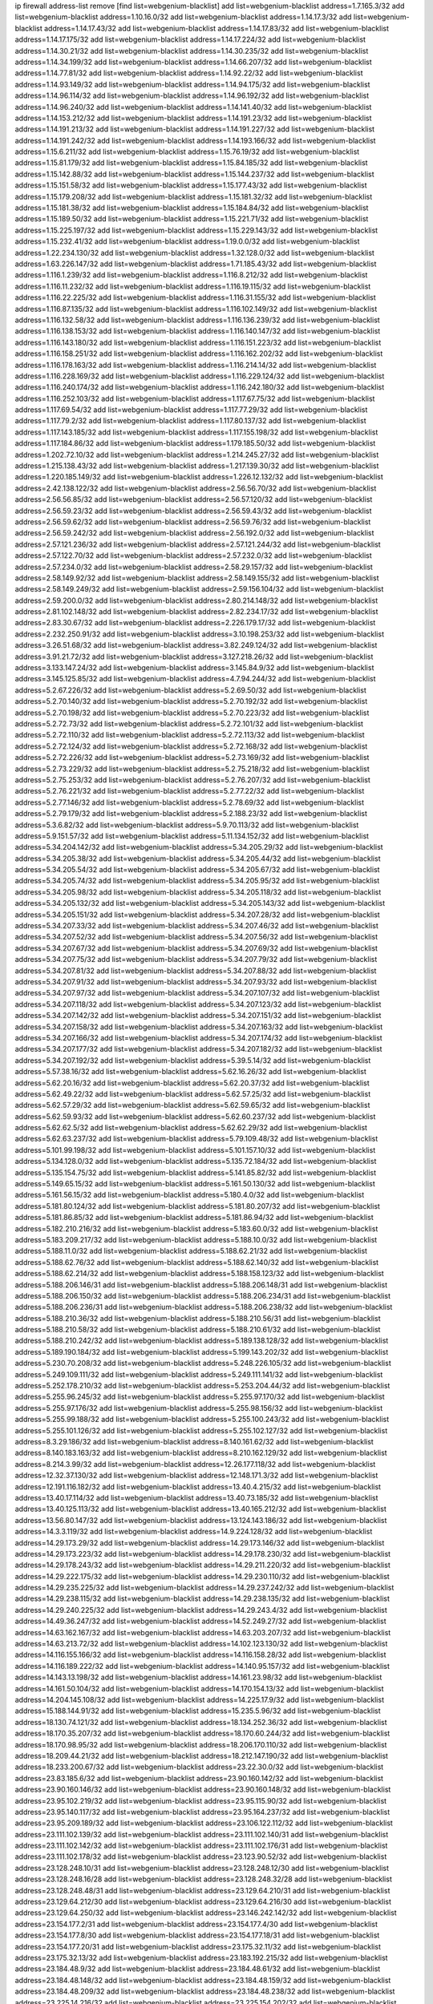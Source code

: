 ip firewall address-list
remove [find list=webgenium-blacklist]
add list=webgenium-blacklist address=1.7.165.3/32
add list=webgenium-blacklist address=1.10.16.0/32
add list=webgenium-blacklist address=1.14.17.3/32
add list=webgenium-blacklist address=1.14.17.43/32
add list=webgenium-blacklist address=1.14.17.83/32
add list=webgenium-blacklist address=1.14.17.175/32
add list=webgenium-blacklist address=1.14.17.224/32
add list=webgenium-blacklist address=1.14.30.21/32
add list=webgenium-blacklist address=1.14.30.235/32
add list=webgenium-blacklist address=1.14.34.199/32
add list=webgenium-blacklist address=1.14.66.207/32
add list=webgenium-blacklist address=1.14.77.81/32
add list=webgenium-blacklist address=1.14.92.22/32
add list=webgenium-blacklist address=1.14.93.149/32
add list=webgenium-blacklist address=1.14.94.175/32
add list=webgenium-blacklist address=1.14.96.114/32
add list=webgenium-blacklist address=1.14.96.192/32
add list=webgenium-blacklist address=1.14.96.240/32
add list=webgenium-blacklist address=1.14.141.40/32
add list=webgenium-blacklist address=1.14.153.212/32
add list=webgenium-blacklist address=1.14.191.23/32
add list=webgenium-blacklist address=1.14.191.213/32
add list=webgenium-blacklist address=1.14.191.227/32
add list=webgenium-blacklist address=1.14.191.242/32
add list=webgenium-blacklist address=1.14.193.166/32
add list=webgenium-blacklist address=1.15.6.211/32
add list=webgenium-blacklist address=1.15.76.19/32
add list=webgenium-blacklist address=1.15.81.179/32
add list=webgenium-blacklist address=1.15.84.185/32
add list=webgenium-blacklist address=1.15.142.88/32
add list=webgenium-blacklist address=1.15.144.237/32
add list=webgenium-blacklist address=1.15.151.58/32
add list=webgenium-blacklist address=1.15.177.43/32
add list=webgenium-blacklist address=1.15.179.208/32
add list=webgenium-blacklist address=1.15.181.32/32
add list=webgenium-blacklist address=1.15.181.38/32
add list=webgenium-blacklist address=1.15.184.84/32
add list=webgenium-blacklist address=1.15.189.50/32
add list=webgenium-blacklist address=1.15.221.71/32
add list=webgenium-blacklist address=1.15.225.197/32
add list=webgenium-blacklist address=1.15.229.143/32
add list=webgenium-blacklist address=1.15.232.41/32
add list=webgenium-blacklist address=1.19.0.0/32
add list=webgenium-blacklist address=1.22.234.130/32
add list=webgenium-blacklist address=1.32.128.0/32
add list=webgenium-blacklist address=1.63.226.147/32
add list=webgenium-blacklist address=1.71.185.43/32
add list=webgenium-blacklist address=1.116.1.239/32
add list=webgenium-blacklist address=1.116.8.212/32
add list=webgenium-blacklist address=1.116.11.232/32
add list=webgenium-blacklist address=1.116.19.115/32
add list=webgenium-blacklist address=1.116.22.225/32
add list=webgenium-blacklist address=1.116.31.155/32
add list=webgenium-blacklist address=1.116.87.135/32
add list=webgenium-blacklist address=1.116.102.149/32
add list=webgenium-blacklist address=1.116.132.58/32
add list=webgenium-blacklist address=1.116.136.239/32
add list=webgenium-blacklist address=1.116.138.153/32
add list=webgenium-blacklist address=1.116.140.147/32
add list=webgenium-blacklist address=1.116.143.180/32
add list=webgenium-blacklist address=1.116.151.223/32
add list=webgenium-blacklist address=1.116.158.251/32
add list=webgenium-blacklist address=1.116.162.202/32
add list=webgenium-blacklist address=1.116.178.163/32
add list=webgenium-blacklist address=1.116.214.14/32
add list=webgenium-blacklist address=1.116.228.169/32
add list=webgenium-blacklist address=1.116.229.124/32
add list=webgenium-blacklist address=1.116.240.174/32
add list=webgenium-blacklist address=1.116.242.180/32
add list=webgenium-blacklist address=1.116.252.103/32
add list=webgenium-blacklist address=1.117.67.75/32
add list=webgenium-blacklist address=1.117.69.54/32
add list=webgenium-blacklist address=1.117.77.29/32
add list=webgenium-blacklist address=1.117.79.2/32
add list=webgenium-blacklist address=1.117.80.137/32
add list=webgenium-blacklist address=1.117.143.185/32
add list=webgenium-blacklist address=1.117.155.198/32
add list=webgenium-blacklist address=1.117.184.86/32
add list=webgenium-blacklist address=1.179.185.50/32
add list=webgenium-blacklist address=1.202.72.10/32
add list=webgenium-blacklist address=1.214.245.27/32
add list=webgenium-blacklist address=1.215.138.43/32
add list=webgenium-blacklist address=1.217.139.30/32
add list=webgenium-blacklist address=1.220.185.149/32
add list=webgenium-blacklist address=1.226.12.132/32
add list=webgenium-blacklist address=2.42.138.122/32
add list=webgenium-blacklist address=2.56.56.70/32
add list=webgenium-blacklist address=2.56.56.85/32
add list=webgenium-blacklist address=2.56.57.120/32
add list=webgenium-blacklist address=2.56.59.23/32
add list=webgenium-blacklist address=2.56.59.43/32
add list=webgenium-blacklist address=2.56.59.62/32
add list=webgenium-blacklist address=2.56.59.76/32
add list=webgenium-blacklist address=2.56.59.242/32
add list=webgenium-blacklist address=2.56.192.0/32
add list=webgenium-blacklist address=2.57.121.236/32
add list=webgenium-blacklist address=2.57.121.244/32
add list=webgenium-blacklist address=2.57.122.70/32
add list=webgenium-blacklist address=2.57.232.0/32
add list=webgenium-blacklist address=2.57.234.0/32
add list=webgenium-blacklist address=2.58.29.157/32
add list=webgenium-blacklist address=2.58.149.92/32
add list=webgenium-blacklist address=2.58.149.155/32
add list=webgenium-blacklist address=2.58.149.249/32
add list=webgenium-blacklist address=2.59.156.104/32
add list=webgenium-blacklist address=2.59.200.0/32
add list=webgenium-blacklist address=2.80.214.148/32
add list=webgenium-blacklist address=2.81.102.148/32
add list=webgenium-blacklist address=2.82.234.17/32
add list=webgenium-blacklist address=2.83.30.67/32
add list=webgenium-blacklist address=2.226.179.17/32
add list=webgenium-blacklist address=2.232.250.91/32
add list=webgenium-blacklist address=3.10.198.253/32
add list=webgenium-blacklist address=3.26.51.68/32
add list=webgenium-blacklist address=3.82.249.124/32
add list=webgenium-blacklist address=3.91.21.72/32
add list=webgenium-blacklist address=3.127.218.26/32
add list=webgenium-blacklist address=3.133.147.24/32
add list=webgenium-blacklist address=3.145.84.9/32
add list=webgenium-blacklist address=3.145.125.85/32
add list=webgenium-blacklist address=4.7.94.244/32
add list=webgenium-blacklist address=5.2.67.226/32
add list=webgenium-blacklist address=5.2.69.50/32
add list=webgenium-blacklist address=5.2.70.140/32
add list=webgenium-blacklist address=5.2.70.192/32
add list=webgenium-blacklist address=5.2.70.198/32
add list=webgenium-blacklist address=5.2.70.223/32
add list=webgenium-blacklist address=5.2.72.73/32
add list=webgenium-blacklist address=5.2.72.101/32
add list=webgenium-blacklist address=5.2.72.110/32
add list=webgenium-blacklist address=5.2.72.113/32
add list=webgenium-blacklist address=5.2.72.124/32
add list=webgenium-blacklist address=5.2.72.168/32
add list=webgenium-blacklist address=5.2.72.226/32
add list=webgenium-blacklist address=5.2.73.169/32
add list=webgenium-blacklist address=5.2.73.229/32
add list=webgenium-blacklist address=5.2.75.218/32
add list=webgenium-blacklist address=5.2.75.253/32
add list=webgenium-blacklist address=5.2.76.207/32
add list=webgenium-blacklist address=5.2.76.221/32
add list=webgenium-blacklist address=5.2.77.22/32
add list=webgenium-blacklist address=5.2.77.146/32
add list=webgenium-blacklist address=5.2.78.69/32
add list=webgenium-blacklist address=5.2.79.179/32
add list=webgenium-blacklist address=5.2.188.23/32
add list=webgenium-blacklist address=5.3.6.82/32
add list=webgenium-blacklist address=5.9.70.113/32
add list=webgenium-blacklist address=5.9.151.57/32
add list=webgenium-blacklist address=5.11.134.152/32
add list=webgenium-blacklist address=5.34.204.142/32
add list=webgenium-blacklist address=5.34.205.29/32
add list=webgenium-blacklist address=5.34.205.38/32
add list=webgenium-blacklist address=5.34.205.44/32
add list=webgenium-blacklist address=5.34.205.54/32
add list=webgenium-blacklist address=5.34.205.67/32
add list=webgenium-blacklist address=5.34.205.74/32
add list=webgenium-blacklist address=5.34.205.95/32
add list=webgenium-blacklist address=5.34.205.98/32
add list=webgenium-blacklist address=5.34.205.118/32
add list=webgenium-blacklist address=5.34.205.132/32
add list=webgenium-blacklist address=5.34.205.143/32
add list=webgenium-blacklist address=5.34.205.151/32
add list=webgenium-blacklist address=5.34.207.28/32
add list=webgenium-blacklist address=5.34.207.33/32
add list=webgenium-blacklist address=5.34.207.46/32
add list=webgenium-blacklist address=5.34.207.52/32
add list=webgenium-blacklist address=5.34.207.56/32
add list=webgenium-blacklist address=5.34.207.67/32
add list=webgenium-blacklist address=5.34.207.69/32
add list=webgenium-blacklist address=5.34.207.75/32
add list=webgenium-blacklist address=5.34.207.79/32
add list=webgenium-blacklist address=5.34.207.81/32
add list=webgenium-blacklist address=5.34.207.88/32
add list=webgenium-blacklist address=5.34.207.91/32
add list=webgenium-blacklist address=5.34.207.93/32
add list=webgenium-blacklist address=5.34.207.97/32
add list=webgenium-blacklist address=5.34.207.107/32
add list=webgenium-blacklist address=5.34.207.118/32
add list=webgenium-blacklist address=5.34.207.123/32
add list=webgenium-blacklist address=5.34.207.142/32
add list=webgenium-blacklist address=5.34.207.151/32
add list=webgenium-blacklist address=5.34.207.158/32
add list=webgenium-blacklist address=5.34.207.163/32
add list=webgenium-blacklist address=5.34.207.166/32
add list=webgenium-blacklist address=5.34.207.174/32
add list=webgenium-blacklist address=5.34.207.177/32
add list=webgenium-blacklist address=5.34.207.182/32
add list=webgenium-blacklist address=5.34.207.192/32
add list=webgenium-blacklist address=5.39.5.14/32
add list=webgenium-blacklist address=5.57.38.16/32
add list=webgenium-blacklist address=5.62.16.26/32
add list=webgenium-blacklist address=5.62.20.16/32
add list=webgenium-blacklist address=5.62.20.37/32
add list=webgenium-blacklist address=5.62.49.22/32
add list=webgenium-blacklist address=5.62.57.25/32
add list=webgenium-blacklist address=5.62.57.29/32
add list=webgenium-blacklist address=5.62.59.65/32
add list=webgenium-blacklist address=5.62.59.93/32
add list=webgenium-blacklist address=5.62.60.237/32
add list=webgenium-blacklist address=5.62.62.5/32
add list=webgenium-blacklist address=5.62.62.29/32
add list=webgenium-blacklist address=5.62.63.237/32
add list=webgenium-blacklist address=5.79.109.48/32
add list=webgenium-blacklist address=5.101.99.198/32
add list=webgenium-blacklist address=5.101.157.10/32
add list=webgenium-blacklist address=5.134.128.0/32
add list=webgenium-blacklist address=5.135.72.184/32
add list=webgenium-blacklist address=5.135.154.75/32
add list=webgenium-blacklist address=5.141.85.82/32
add list=webgenium-blacklist address=5.149.65.15/32
add list=webgenium-blacklist address=5.161.50.130/32
add list=webgenium-blacklist address=5.161.56.15/32
add list=webgenium-blacklist address=5.180.4.0/32
add list=webgenium-blacklist address=5.181.80.124/32
add list=webgenium-blacklist address=5.181.80.207/32
add list=webgenium-blacklist address=5.181.86.85/32
add list=webgenium-blacklist address=5.181.86.94/32
add list=webgenium-blacklist address=5.182.210.216/32
add list=webgenium-blacklist address=5.183.60.0/32
add list=webgenium-blacklist address=5.183.209.217/32
add list=webgenium-blacklist address=5.188.10.0/32
add list=webgenium-blacklist address=5.188.11.0/32
add list=webgenium-blacklist address=5.188.62.21/32
add list=webgenium-blacklist address=5.188.62.76/32
add list=webgenium-blacklist address=5.188.62.140/32
add list=webgenium-blacklist address=5.188.62.214/32
add list=webgenium-blacklist address=5.188.158.123/32
add list=webgenium-blacklist address=5.188.206.146/31
add list=webgenium-blacklist address=5.188.206.148/31
add list=webgenium-blacklist address=5.188.206.150/32
add list=webgenium-blacklist address=5.188.206.234/31
add list=webgenium-blacklist address=5.188.206.236/31
add list=webgenium-blacklist address=5.188.206.238/32
add list=webgenium-blacklist address=5.188.210.36/32
add list=webgenium-blacklist address=5.188.210.56/31
add list=webgenium-blacklist address=5.188.210.58/32
add list=webgenium-blacklist address=5.188.210.61/32
add list=webgenium-blacklist address=5.188.210.242/32
add list=webgenium-blacklist address=5.189.138.128/32
add list=webgenium-blacklist address=5.189.190.184/32
add list=webgenium-blacklist address=5.199.143.202/32
add list=webgenium-blacklist address=5.230.70.208/32
add list=webgenium-blacklist address=5.248.226.105/32
add list=webgenium-blacklist address=5.249.109.111/32
add list=webgenium-blacklist address=5.249.111.141/32
add list=webgenium-blacklist address=5.252.178.210/32
add list=webgenium-blacklist address=5.253.204.44/32
add list=webgenium-blacklist address=5.255.96.245/32
add list=webgenium-blacklist address=5.255.97.170/32
add list=webgenium-blacklist address=5.255.97.176/32
add list=webgenium-blacklist address=5.255.98.156/32
add list=webgenium-blacklist address=5.255.99.188/32
add list=webgenium-blacklist address=5.255.100.243/32
add list=webgenium-blacklist address=5.255.101.126/32
add list=webgenium-blacklist address=5.255.102.127/32
add list=webgenium-blacklist address=8.3.29.186/32
add list=webgenium-blacklist address=8.140.161.62/32
add list=webgenium-blacklist address=8.140.183.163/32
add list=webgenium-blacklist address=8.210.162.129/32
add list=webgenium-blacklist address=8.214.3.99/32
add list=webgenium-blacklist address=12.26.177.118/32
add list=webgenium-blacklist address=12.32.37.130/32
add list=webgenium-blacklist address=12.148.171.3/32
add list=webgenium-blacklist address=12.191.116.182/32
add list=webgenium-blacklist address=13.40.4.215/32
add list=webgenium-blacklist address=13.40.17.114/32
add list=webgenium-blacklist address=13.40.73.185/32
add list=webgenium-blacklist address=13.40.125.113/32
add list=webgenium-blacklist address=13.40.165.212/32
add list=webgenium-blacklist address=13.56.80.147/32
add list=webgenium-blacklist address=13.124.143.186/32
add list=webgenium-blacklist address=14.3.3.119/32
add list=webgenium-blacklist address=14.9.224.128/32
add list=webgenium-blacklist address=14.29.173.29/32
add list=webgenium-blacklist address=14.29.173.146/32
add list=webgenium-blacklist address=14.29.173.223/32
add list=webgenium-blacklist address=14.29.178.230/32
add list=webgenium-blacklist address=14.29.178.243/32
add list=webgenium-blacklist address=14.29.211.220/32
add list=webgenium-blacklist address=14.29.222.175/32
add list=webgenium-blacklist address=14.29.230.110/32
add list=webgenium-blacklist address=14.29.235.225/32
add list=webgenium-blacklist address=14.29.237.242/32
add list=webgenium-blacklist address=14.29.238.115/32
add list=webgenium-blacklist address=14.29.238.135/32
add list=webgenium-blacklist address=14.29.240.225/32
add list=webgenium-blacklist address=14.29.243.4/32
add list=webgenium-blacklist address=14.49.36.247/32
add list=webgenium-blacklist address=14.52.249.27/32
add list=webgenium-blacklist address=14.63.162.167/32
add list=webgenium-blacklist address=14.63.203.207/32
add list=webgenium-blacklist address=14.63.213.72/32
add list=webgenium-blacklist address=14.102.123.130/32
add list=webgenium-blacklist address=14.116.155.166/32
add list=webgenium-blacklist address=14.116.158.28/32
add list=webgenium-blacklist address=14.116.189.222/32
add list=webgenium-blacklist address=14.140.95.157/32
add list=webgenium-blacklist address=14.143.13.198/32
add list=webgenium-blacklist address=14.161.23.98/32
add list=webgenium-blacklist address=14.161.50.104/32
add list=webgenium-blacklist address=14.170.154.13/32
add list=webgenium-blacklist address=14.204.145.108/32
add list=webgenium-blacklist address=14.225.17.9/32
add list=webgenium-blacklist address=15.188.144.91/32
add list=webgenium-blacklist address=15.235.5.96/32
add list=webgenium-blacklist address=18.130.74.121/32
add list=webgenium-blacklist address=18.134.252.36/32
add list=webgenium-blacklist address=18.170.35.207/32
add list=webgenium-blacklist address=18.170.60.244/32
add list=webgenium-blacklist address=18.170.98.95/32
add list=webgenium-blacklist address=18.206.170.110/32
add list=webgenium-blacklist address=18.209.44.21/32
add list=webgenium-blacklist address=18.212.147.190/32
add list=webgenium-blacklist address=18.233.200.67/32
add list=webgenium-blacklist address=23.22.30.0/32
add list=webgenium-blacklist address=23.83.185.6/32
add list=webgenium-blacklist address=23.90.160.142/32
add list=webgenium-blacklist address=23.90.160.146/32
add list=webgenium-blacklist address=23.90.160.148/32
add list=webgenium-blacklist address=23.95.102.219/32
add list=webgenium-blacklist address=23.95.115.90/32
add list=webgenium-blacklist address=23.95.140.117/32
add list=webgenium-blacklist address=23.95.164.237/32
add list=webgenium-blacklist address=23.95.209.189/32
add list=webgenium-blacklist address=23.106.122.112/32
add list=webgenium-blacklist address=23.111.102.139/32
add list=webgenium-blacklist address=23.111.102.140/31
add list=webgenium-blacklist address=23.111.102.142/32
add list=webgenium-blacklist address=23.111.102.176/31
add list=webgenium-blacklist address=23.111.102.178/32
add list=webgenium-blacklist address=23.123.90.52/32
add list=webgenium-blacklist address=23.128.248.10/31
add list=webgenium-blacklist address=23.128.248.12/30
add list=webgenium-blacklist address=23.128.248.16/28
add list=webgenium-blacklist address=23.128.248.32/28
add list=webgenium-blacklist address=23.128.248.48/31
add list=webgenium-blacklist address=23.129.64.210/31
add list=webgenium-blacklist address=23.129.64.212/30
add list=webgenium-blacklist address=23.129.64.216/30
add list=webgenium-blacklist address=23.129.64.250/32
add list=webgenium-blacklist address=23.146.242.142/32
add list=webgenium-blacklist address=23.154.177.2/31
add list=webgenium-blacklist address=23.154.177.4/30
add list=webgenium-blacklist address=23.154.177.8/30
add list=webgenium-blacklist address=23.154.177.18/31
add list=webgenium-blacklist address=23.154.177.20/31
add list=webgenium-blacklist address=23.175.32.11/32
add list=webgenium-blacklist address=23.175.32.13/32
add list=webgenium-blacklist address=23.183.192.215/32
add list=webgenium-blacklist address=23.184.48.9/32
add list=webgenium-blacklist address=23.184.48.61/32
add list=webgenium-blacklist address=23.184.48.148/32
add list=webgenium-blacklist address=23.184.48.159/32
add list=webgenium-blacklist address=23.184.48.209/32
add list=webgenium-blacklist address=23.184.48.238/32
add list=webgenium-blacklist address=23.225.14.216/32
add list=webgenium-blacklist address=23.225.154.202/32
add list=webgenium-blacklist address=23.226.120.90/32
add list=webgenium-blacklist address=23.252.160.0/32
add list=webgenium-blacklist address=24.50.205.188/32
add list=webgenium-blacklist address=24.66.17.248/32
add list=webgenium-blacklist address=24.120.10.18/32
add list=webgenium-blacklist address=24.125.64.140/32
add list=webgenium-blacklist address=24.130.207.236/32
add list=webgenium-blacklist address=24.137.16.0/32
add list=webgenium-blacklist address=24.139.230.246/32
add list=webgenium-blacklist address=24.152.36.28/32
add list=webgenium-blacklist address=24.170.208.0/32
add list=webgenium-blacklist address=24.173.42.146/32
add list=webgenium-blacklist address=24.225.188.72/32
add list=webgenium-blacklist address=24.233.0.0/32
add list=webgenium-blacklist address=24.236.0.0/32
add list=webgenium-blacklist address=27.35.9.124/32
add list=webgenium-blacklist address=27.50.163.121/32
add list=webgenium-blacklist address=27.71.207.190/32
add list=webgenium-blacklist address=27.111.44.196/32
add list=webgenium-blacklist address=27.112.32.0/32
add list=webgenium-blacklist address=27.115.124.70/32
add list=webgenium-blacklist address=27.116.16.118/32
add list=webgenium-blacklist address=27.122.59.100/32
add list=webgenium-blacklist address=27.124.44.13/32
add list=webgenium-blacklist address=27.126.160.0/32
add list=webgenium-blacklist address=27.128.168.225/32
add list=webgenium-blacklist address=27.131.186.74/32
add list=webgenium-blacklist address=27.146.0.0/32
add list=webgenium-blacklist address=27.147.201.147/32
add list=webgenium-blacklist address=27.147.235.138/32
add list=webgenium-blacklist address=27.150.20.230/32
add list=webgenium-blacklist address=27.153.185.136/32
add list=webgenium-blacklist address=27.153.186.129/32
add list=webgenium-blacklist address=27.155.101.233/32
add list=webgenium-blacklist address=27.156.14.93/32
add list=webgenium-blacklist address=27.221.18.27/32
add list=webgenium-blacklist address=31.3.152.139/32
add list=webgenium-blacklist address=31.13.195.141/32
add list=webgenium-blacklist address=31.13.227.184/32
add list=webgenium-blacklist address=31.14.65.0/32
add list=webgenium-blacklist address=31.27.105.101/32
add list=webgenium-blacklist address=31.42.176.19/32
add list=webgenium-blacklist address=31.42.184.136/32
add list=webgenium-blacklist address=31.42.185.24/32
add list=webgenium-blacklist address=31.44.185.123/32
add list=webgenium-blacklist address=31.49.29.30/32
add list=webgenium-blacklist address=31.131.135.250/32
add list=webgenium-blacklist address=31.177.95.75/32
add list=webgenium-blacklist address=31.184.237.0/32
add list=webgenium-blacklist address=31.186.48.216/32
add list=webgenium-blacklist address=31.210.20.14/32
add list=webgenium-blacklist address=31.210.20.21/32
add list=webgenium-blacklist address=31.210.20.156/32
add list=webgenium-blacklist address=31.210.20.193/32
add list=webgenium-blacklist address=31.210.22.176/32
add list=webgenium-blacklist address=31.223.129.220/32
add list=webgenium-blacklist address=31.223.129.251/32
add list=webgenium-blacklist address=34.88.120.244/32
add list=webgenium-blacklist address=34.91.102.208/32
add list=webgenium-blacklist address=34.94.3.162/32
add list=webgenium-blacklist address=34.94.161.50/32
add list=webgenium-blacklist address=34.94.220.145/32
add list=webgenium-blacklist address=34.102.40.218/32
add list=webgenium-blacklist address=34.102.56.139/32
add list=webgenium-blacklist address=34.102.64.244/32
add list=webgenium-blacklist address=34.102.124.120/32
add list=webgenium-blacklist address=34.105.140.197/32
add list=webgenium-blacklist address=34.106.77.23/32
add list=webgenium-blacklist address=34.106.132.96/32
add list=webgenium-blacklist address=34.106.153.107/32
add list=webgenium-blacklist address=34.125.16.183/32
add list=webgenium-blacklist address=34.125.37.46/32
add list=webgenium-blacklist address=34.125.49.224/32
add list=webgenium-blacklist address=34.125.67.209/32
add list=webgenium-blacklist address=34.125.125.86/32
add list=webgenium-blacklist address=34.125.155.53/32
add list=webgenium-blacklist address=34.125.156.77/32
add list=webgenium-blacklist address=34.125.183.100/32
add list=webgenium-blacklist address=34.125.249.212/32
add list=webgenium-blacklist address=34.130.75.255/32
add list=webgenium-blacklist address=34.130.88.105/32
add list=webgenium-blacklist address=34.142.78.61/32
add list=webgenium-blacklist address=34.159.3.242/32
add list=webgenium-blacklist address=34.207.145.215/32
add list=webgenium-blacklist address=34.219.211.188/32
add list=webgenium-blacklist address=35.156.248.41/32
add list=webgenium-blacklist address=35.163.66.162/32
add list=webgenium-blacklist address=35.176.224.0/32
add list=webgenium-blacklist address=35.176.245.253/32
add list=webgenium-blacklist address=35.178.7.225/32
add list=webgenium-blacklist address=35.178.140.29/32
add list=webgenium-blacklist address=35.194.88.9/32
add list=webgenium-blacklist address=35.204.12.137/32
add list=webgenium-blacklist address=35.204.127.56/32
add list=webgenium-blacklist address=35.204.176.43/32
add list=webgenium-blacklist address=35.236.37.8/32
add list=webgenium-blacklist address=35.236.104.58/32
add list=webgenium-blacklist address=35.246.44.65/32
add list=webgenium-blacklist address=35.246.224.61/32
add list=webgenium-blacklist address=35.247.41.78/32
add list=webgenium-blacklist address=35.247.106.225/32
add list=webgenium-blacklist address=36.0.8.0/32
add list=webgenium-blacklist address=36.35.119.170/32
add list=webgenium-blacklist address=36.37.48.0/32
add list=webgenium-blacklist address=36.66.188.183/32
add list=webgenium-blacklist address=36.73.139.247/32
add list=webgenium-blacklist address=36.82.106.238/32
add list=webgenium-blacklist address=36.91.119.221/32
add list=webgenium-blacklist address=36.91.166.34/32
add list=webgenium-blacklist address=36.92.33.194/32
add list=webgenium-blacklist address=36.95.33.247/32
add list=webgenium-blacklist address=36.106.246.192/32
add list=webgenium-blacklist address=36.110.228.254/32
add list=webgenium-blacklist address=36.112.150.184/32
add list=webgenium-blacklist address=36.116.0.0/32
add list=webgenium-blacklist address=36.119.0.0/32
add list=webgenium-blacklist address=36.154.110.46/32
add list=webgenium-blacklist address=36.227.171.155/32
add list=webgenium-blacklist address=37.0.8.6/32
add list=webgenium-blacklist address=37.0.10.88/32
add list=webgenium-blacklist address=37.0.10.206/32
add list=webgenium-blacklist address=37.0.15.229/32
add list=webgenium-blacklist address=37.0.15.231/32
add list=webgenium-blacklist address=37.0.15.244/32
add list=webgenium-blacklist address=37.9.42.0/32
add list=webgenium-blacklist address=37.18.228.246/32
add list=webgenium-blacklist address=37.19.223.213/32
add list=webgenium-blacklist address=37.35.66.27/32
add list=webgenium-blacklist address=37.49.225.113/32
add list=webgenium-blacklist address=37.49.225.131/32
add list=webgenium-blacklist address=37.49.225.139/32
add list=webgenium-blacklist address=37.60.136.202/32
add list=webgenium-blacklist address=37.72.2.15/32
add list=webgenium-blacklist address=37.75.131.172/32
add list=webgenium-blacklist address=37.98.154.154/32
add list=webgenium-blacklist address=37.110.147.1/32
add list=webgenium-blacklist address=37.115.125.205/32
add list=webgenium-blacklist address=37.120.144.231/32
add list=webgenium-blacklist address=37.120.177.0/32
add list=webgenium-blacklist address=37.120.218.78/32
add list=webgenium-blacklist address=37.120.218.92/32
add list=webgenium-blacklist address=37.120.218.110/31
add list=webgenium-blacklist address=37.120.218.120/32
add list=webgenium-blacklist address=37.123.163.58/32
add list=webgenium-blacklist address=37.133.129.0/32
add list=webgenium-blacklist address=37.139.1.197/32
add list=webgenium-blacklist address=37.139.5.94/32
add list=webgenium-blacklist address=37.150.197.106/32
add list=webgenium-blacklist address=37.156.64.0/32
add list=webgenium-blacklist address=37.156.173.0/32
add list=webgenium-blacklist address=37.187.26.195/32
add list=webgenium-blacklist address=37.187.96.183/32
add list=webgenium-blacklist address=37.187.196.70/32
add list=webgenium-blacklist address=37.192.26.228/32
add list=webgenium-blacklist address=37.228.129.5/32
add list=webgenium-blacklist address=37.228.129.109/32
add list=webgenium-blacklist address=37.228.129.133/32
add list=webgenium-blacklist address=37.228.136.74/32
add list=webgenium-blacklist address=38.70.11.215/32
add list=webgenium-blacklist address=38.121.43.104/32
add list=webgenium-blacklist address=38.132.101.216/32
add list=webgenium-blacklist address=38.242.197.202/31
add list=webgenium-blacklist address=38.242.197.205/32
add list=webgenium-blacklist address=39.96.26.68/32
add list=webgenium-blacklist address=39.96.81.140/32
add list=webgenium-blacklist address=39.103.139.6/32
add list=webgenium-blacklist address=39.105.129.219/32
add list=webgenium-blacklist address=39.106.79.215/32
add list=webgenium-blacklist address=39.106.169.228/32
add list=webgenium-blacklist address=39.108.224.10/32
add list=webgenium-blacklist address=39.109.122.82/32
add list=webgenium-blacklist address=39.109.130.45/32
add list=webgenium-blacklist address=39.152.174.123/32
add list=webgenium-blacklist address=39.155.198.114/32
add list=webgenium-blacklist address=39.155.222.61/32
add list=webgenium-blacklist address=40.73.77.249/32
add list=webgenium-blacklist address=41.33.13.26/32
add list=webgenium-blacklist address=41.33.229.210/32
add list=webgenium-blacklist address=41.63.0.245/32
add list=webgenium-blacklist address=41.72.0.0/32
add list=webgenium-blacklist address=41.76.175.89/32
add list=webgenium-blacklist address=41.77.136.114/32
add list=webgenium-blacklist address=41.77.137.114/32
add list=webgenium-blacklist address=41.77.209.58/32
add list=webgenium-blacklist address=41.77.240.0/32
add list=webgenium-blacklist address=41.78.73.120/32
add list=webgenium-blacklist address=41.79.78.41/32
add list=webgenium-blacklist address=41.90.110.78/32
add list=webgenium-blacklist address=41.93.33.2/32
add list=webgenium-blacklist address=41.93.82.7/32
add list=webgenium-blacklist address=41.93.128.0/32
add list=webgenium-blacklist address=41.106.80.51/32
add list=webgenium-blacklist address=41.138.54.13/32
add list=webgenium-blacklist address=41.139.179.217/32
add list=webgenium-blacklist address=41.143.250.78/32
add list=webgenium-blacklist address=41.174.179.156/32
add list=webgenium-blacklist address=41.193.195.196/32
add list=webgenium-blacklist address=41.212.30.52/32
add list=webgenium-blacklist address=41.215.217.64/32
add list=webgenium-blacklist address=41.215.241.146/32
add list=webgenium-blacklist address=41.215.242.42/32
add list=webgenium-blacklist address=41.216.114.94/32
add list=webgenium-blacklist address=41.223.231.146/32
add list=webgenium-blacklist address=41.225.16.155/32
add list=webgenium-blacklist address=41.242.118.23/32
add list=webgenium-blacklist address=41.249.251.2/32
add list=webgenium-blacklist address=42.0.32.0/32
add list=webgenium-blacklist address=42.1.128.0/32
add list=webgenium-blacklist address=42.51.32.113/32
add list=webgenium-blacklist address=42.62.26.44/32
add list=webgenium-blacklist address=42.96.0.0/32
add list=webgenium-blacklist address=42.98.10.245/32
add list=webgenium-blacklist address=42.117.5.13/32
add list=webgenium-blacklist address=42.117.228.40/32
add list=webgenium-blacklist address=42.128.0.0/32
add list=webgenium-blacklist address=42.160.0.0/32
add list=webgenium-blacklist address=42.192.77.199/32
add list=webgenium-blacklist address=42.192.80.154/32
add list=webgenium-blacklist address=42.192.84.251/32
add list=webgenium-blacklist address=42.192.88.211/32
add list=webgenium-blacklist address=42.192.117.76/32
add list=webgenium-blacklist address=42.192.125.230/32
add list=webgenium-blacklist address=42.192.134.92/32
add list=webgenium-blacklist address=42.192.137.104/32
add list=webgenium-blacklist address=42.192.138.113/32
add list=webgenium-blacklist address=42.192.210.70/32
add list=webgenium-blacklist address=42.192.221.34/32
add list=webgenium-blacklist address=42.192.231.149/32
add list=webgenium-blacklist address=42.193.17.124/32
add list=webgenium-blacklist address=42.193.21.12/32
add list=webgenium-blacklist address=42.193.36.136/32
add list=webgenium-blacklist address=42.193.41.129/32
add list=webgenium-blacklist address=42.193.43.57/32
add list=webgenium-blacklist address=42.193.50.60/32
add list=webgenium-blacklist address=42.193.131.21/32
add list=webgenium-blacklist address=42.193.144.209/32
add list=webgenium-blacklist address=42.193.193.63/32
add list=webgenium-blacklist address=42.193.193.231/32
add list=webgenium-blacklist address=42.193.193.245/32
add list=webgenium-blacklist address=42.193.220.25/32
add list=webgenium-blacklist address=42.193.230.27/32
add list=webgenium-blacklist address=42.194.139.23/32
add list=webgenium-blacklist address=42.194.147.66/32
add list=webgenium-blacklist address=42.194.150.232/32
add list=webgenium-blacklist address=42.194.196.141/32
add list=webgenium-blacklist address=42.194.202.102/32
add list=webgenium-blacklist address=42.200.66.164/32
add list=webgenium-blacklist address=42.200.78.78/32
add list=webgenium-blacklist address=42.200.149.223/32
add list=webgenium-blacklist address=42.208.0.0/32
add list=webgenium-blacklist address=42.240.132.243/32
add list=webgenium-blacklist address=42.248.78.142/32
add list=webgenium-blacklist address=43.57.0.0/32
add list=webgenium-blacklist address=43.129.33.44/32
add list=webgenium-blacklist address=43.130.3.44/32
add list=webgenium-blacklist address=43.130.45.123/32
add list=webgenium-blacklist address=43.131.22.118/32
add list=webgenium-blacklist address=43.131.24.202/32
add list=webgenium-blacklist address=43.132.156.210/32
add list=webgenium-blacklist address=43.132.157.111/32
add list=webgenium-blacklist address=43.134.195.243/32
add list=webgenium-blacklist address=43.134.202.107/32
add list=webgenium-blacklist address=43.153.9.181/32
add list=webgenium-blacklist address=43.154.5.254/32
add list=webgenium-blacklist address=43.154.11.155/32
add list=webgenium-blacklist address=43.154.24.47/32
add list=webgenium-blacklist address=43.154.29.98/32
add list=webgenium-blacklist address=43.154.30.149/32
add list=webgenium-blacklist address=43.154.51.211/32
add list=webgenium-blacklist address=43.154.54.112/32
add list=webgenium-blacklist address=43.154.70.164/32
add list=webgenium-blacklist address=43.154.80.218/32
add list=webgenium-blacklist address=43.154.83.18/32
add list=webgenium-blacklist address=43.154.85.93/32
add list=webgenium-blacklist address=43.154.88.158/32
add list=webgenium-blacklist address=43.154.92.130/32
add list=webgenium-blacklist address=43.154.97.127/32
add list=webgenium-blacklist address=43.154.98.221/32
add list=webgenium-blacklist address=43.154.101.144/32
add list=webgenium-blacklist address=43.154.106.66/32
add list=webgenium-blacklist address=43.154.109.103/32
add list=webgenium-blacklist address=43.154.114.5/32
add list=webgenium-blacklist address=43.154.117.26/32
add list=webgenium-blacklist address=43.154.117.65/32
add list=webgenium-blacklist address=43.154.133.136/32
add list=webgenium-blacklist address=43.154.141.87/32
add list=webgenium-blacklist address=43.154.141.94/32
add list=webgenium-blacklist address=43.154.142.8/32
add list=webgenium-blacklist address=43.154.142.106/32
add list=webgenium-blacklist address=43.154.142.209/32
add list=webgenium-blacklist address=43.154.144.98/32
add list=webgenium-blacklist address=43.154.144.226/32
add list=webgenium-blacklist address=43.154.145.17/32
add list=webgenium-blacklist address=43.154.145.73/32
add list=webgenium-blacklist address=43.154.147.7/32
add list=webgenium-blacklist address=43.154.149.153/32
add list=webgenium-blacklist address=43.154.158.133/32
add list=webgenium-blacklist address=43.154.163.251/32
add list=webgenium-blacklist address=43.154.167.213/32
add list=webgenium-blacklist address=43.154.171.31/32
add list=webgenium-blacklist address=43.154.182.45/32
add list=webgenium-blacklist address=43.154.189.10/32
add list=webgenium-blacklist address=43.154.199.121/32
add list=webgenium-blacklist address=43.154.209.11/32
add list=webgenium-blacklist address=43.154.235.149/32
add list=webgenium-blacklist address=43.155.60.155/32
add list=webgenium-blacklist address=43.155.67.43/32
add list=webgenium-blacklist address=43.155.71.155/32
add list=webgenium-blacklist address=43.155.78.35/32
add list=webgenium-blacklist address=43.155.79.232/32
add list=webgenium-blacklist address=43.155.89.235/32
add list=webgenium-blacklist address=43.155.95.49/32
add list=webgenium-blacklist address=43.155.107.219/32
add list=webgenium-blacklist address=43.155.111.186/32
add list=webgenium-blacklist address=43.156.10.213/32
add list=webgenium-blacklist address=43.181.0.0/32
add list=webgenium-blacklist address=43.225.69.20/32
add list=webgenium-blacklist address=43.229.52.0/32
add list=webgenium-blacklist address=43.236.0.0/32
add list=webgenium-blacklist address=43.250.116.0/32
add list=webgenium-blacklist address=43.251.159.144/32
add list=webgenium-blacklist address=43.252.80.0/32
add list=webgenium-blacklist address=43.254.158.205/32
add list=webgenium-blacklist address=43.254.158.241/32
add list=webgenium-blacklist address=45.4.128.0/32
add list=webgenium-blacklist address=45.4.136.0/32
add list=webgenium-blacklist address=45.6.48.0/32
add list=webgenium-blacklist address=45.7.196.77/32
add list=webgenium-blacklist address=45.9.20.25/32
add list=webgenium-blacklist address=45.9.148.0/32
add list=webgenium-blacklist address=45.10.153.222/32
add list=webgenium-blacklist address=45.12.134.108/32
add list=webgenium-blacklist address=45.14.224.40/32
add list=webgenium-blacklist address=45.15.16.70/32
add list=webgenium-blacklist address=45.15.16.105/32
add list=webgenium-blacklist address=45.20.209.253/32
add list=webgenium-blacklist address=45.32.32.21/32
add list=webgenium-blacklist address=45.33.65.249/32
add list=webgenium-blacklist address=45.33.106.16/32
add list=webgenium-blacklist address=45.41.240.19/32
add list=webgenium-blacklist address=45.55.41.53/32
add list=webgenium-blacklist address=45.55.63.154/32
add list=webgenium-blacklist address=45.55.165.48/32
add list=webgenium-blacklist address=45.55.184.78/32
add list=webgenium-blacklist address=45.55.189.252/32
add list=webgenium-blacklist address=45.55.233.213/32
add list=webgenium-blacklist address=45.56.70.111/32
add list=webgenium-blacklist address=45.61.146.112/32
add list=webgenium-blacklist address=45.61.146.241/32
add list=webgenium-blacklist address=45.61.173.73/32
add list=webgenium-blacklist address=45.61.184.239/32
add list=webgenium-blacklist address=45.61.184.244/32
add list=webgenium-blacklist address=45.61.185.53/32
add list=webgenium-blacklist address=45.61.185.88/32
add list=webgenium-blacklist address=45.61.185.90/32
add list=webgenium-blacklist address=45.61.185.114/32
add list=webgenium-blacklist address=45.61.185.125/32
add list=webgenium-blacklist address=45.61.186.108/32
add list=webgenium-blacklist address=45.61.186.113/32
add list=webgenium-blacklist address=45.61.186.166/32
add list=webgenium-blacklist address=45.61.186.169/32
add list=webgenium-blacklist address=45.61.187.26/32
add list=webgenium-blacklist address=45.61.187.94/32
add list=webgenium-blacklist address=45.61.187.112/32
add list=webgenium-blacklist address=45.61.187.205/32
add list=webgenium-blacklist address=45.61.188.142/32
add list=webgenium-blacklist address=45.61.188.144/32
add list=webgenium-blacklist address=45.63.94.68/32
add list=webgenium-blacklist address=45.64.112.104/32
add list=webgenium-blacklist address=45.65.32.0/32
add list=webgenium-blacklist address=45.65.188.0/32
add list=webgenium-blacklist address=45.66.35.35/32
add list=webgenium-blacklist address=45.76.115.159/32
add list=webgenium-blacklist address=45.76.179.65/32
add list=webgenium-blacklist address=45.79.82.183/32
add list=webgenium-blacklist address=45.79.177.21/32
add list=webgenium-blacklist address=45.79.177.190/32
add list=webgenium-blacklist address=45.80.28.0/32
add list=webgenium-blacklist address=45.80.64.230/32
add list=webgenium-blacklist address=45.80.248.0/32
add list=webgenium-blacklist address=45.83.178.80/32
add list=webgenium-blacklist address=45.83.179.9/32
add list=webgenium-blacklist address=45.86.20.0/32
add list=webgenium-blacklist address=45.86.48.0/32
add list=webgenium-blacklist address=45.88.79.108/32
add list=webgenium-blacklist address=45.91.227.0/32
add list=webgenium-blacklist address=45.93.136.100/32
add list=webgenium-blacklist address=45.93.201.0/32
add list=webgenium-blacklist address=45.95.235.86/32
add list=webgenium-blacklist address=45.113.32.180/32
add list=webgenium-blacklist address=45.114.130.4/32
add list=webgenium-blacklist address=45.116.114.28/32
add list=webgenium-blacklist address=45.117.171.94/32
add list=webgenium-blacklist address=45.119.40.0/32
add list=webgenium-blacklist address=45.119.81.71/32
add list=webgenium-blacklist address=45.119.212.6/32
add list=webgenium-blacklist address=45.121.147.218/32
add list=webgenium-blacklist address=45.121.204.0/32
add list=webgenium-blacklist address=45.121.209.163/32
add list=webgenium-blacklist address=45.125.65.126/32
add list=webgenium-blacklist address=45.128.133.242/32
add list=webgenium-blacklist address=45.129.56.200/32
add list=webgenium-blacklist address=45.129.136.33/32
add list=webgenium-blacklist address=45.129.136.34/32
add list=webgenium-blacklist address=45.129.136.37/32
add list=webgenium-blacklist address=45.133.1.6/32
add list=webgenium-blacklist address=45.133.193.55/32
add list=webgenium-blacklist address=45.133.193.61/32
add list=webgenium-blacklist address=45.134.144.12/32
add list=webgenium-blacklist address=45.134.144.54/32
add list=webgenium-blacklist address=45.135.232.200/32
add list=webgenium-blacklist address=45.137.22.49/32
add list=webgenium-blacklist address=45.137.22.88/32
add list=webgenium-blacklist address=45.137.184.31/32
add list=webgenium-blacklist address=45.138.86.233/32
add list=webgenium-blacklist address=45.139.215.14/32
add list=webgenium-blacklist address=45.142.214.89/32
add list=webgenium-blacklist address=45.143.200.0/32
add list=webgenium-blacklist address=45.143.200.18/32
add list=webgenium-blacklist address=45.143.200.122/32
add list=webgenium-blacklist address=45.143.203.0/32
add list=webgenium-blacklist address=45.143.203.2/31
add list=webgenium-blacklist address=45.143.203.5/32
add list=webgenium-blacklist address=45.144.225.215/32
add list=webgenium-blacklist address=45.146.165.37/32
add list=webgenium-blacklist address=45.148.10.194/32
add list=webgenium-blacklist address=45.151.167.10/31
add list=webgenium-blacklist address=45.151.167.12/31
add list=webgenium-blacklist address=45.153.160.2/32
add list=webgenium-blacklist address=45.153.160.129/32
add list=webgenium-blacklist address=45.153.160.130/31
add list=webgenium-blacklist address=45.153.160.132/30
add list=webgenium-blacklist address=45.153.160.136/30
add list=webgenium-blacklist address=45.153.160.140/32
add list=webgenium-blacklist address=45.154.168.39/32
add list=webgenium-blacklist address=45.154.255.147/32
add list=webgenium-blacklist address=45.155.204.161/32
add list=webgenium-blacklist address=45.155.204.214/32
add list=webgenium-blacklist address=45.155.205.0/32
add list=webgenium-blacklist address=45.157.92.202/32
add list=webgenium-blacklist address=45.167.250.18/31
add list=webgenium-blacklist address=45.171.144.39/32
add list=webgenium-blacklist address=45.173.72.10/32
add list=webgenium-blacklist address=45.178.112.132/32
add list=webgenium-blacklist address=45.181.48.129/32
add list=webgenium-blacklist address=45.183.225.47/32
add list=webgenium-blacklist address=45.186.152.0/32
add list=webgenium-blacklist address=45.192.176.44/32
add list=webgenium-blacklist address=45.195.67.69/32
add list=webgenium-blacklist address=45.204.127.150/32
add list=webgenium-blacklist address=45.220.64.0/32
add list=webgenium-blacklist address=45.227.253.70/32
add list=webgenium-blacklist address=45.227.253.94/32
add list=webgenium-blacklist address=45.227.254.4/32
add list=webgenium-blacklist address=45.227.254.6/32
add list=webgenium-blacklist address=45.232.73.83/32
add list=webgenium-blacklist address=45.232.73.84/32
add list=webgenium-blacklist address=45.240.88.119/32
add list=webgenium-blacklist address=45.240.88.215/32
add list=webgenium-blacklist address=46.10.139.151/32
add list=webgenium-blacklist address=46.17.102.83/32
add list=webgenium-blacklist address=46.19.139.18/32
add list=webgenium-blacklist address=46.19.227.184/32
add list=webgenium-blacklist address=46.29.195.11/32
add list=webgenium-blacklist address=46.29.248.238/32
add list=webgenium-blacklist address=46.32.16.58/32
add list=webgenium-blacklist address=46.38.247.22/32
add list=webgenium-blacklist address=46.100.249.100/32
add list=webgenium-blacklist address=46.101.29.76/32
add list=webgenium-blacklist address=46.101.75.71/32
add list=webgenium-blacklist address=46.101.81.12/32
add list=webgenium-blacklist address=46.101.91.177/32
add list=webgenium-blacklist address=46.101.94.164/32
add list=webgenium-blacklist address=46.101.95.65/32
add list=webgenium-blacklist address=46.101.113.206/32
add list=webgenium-blacklist address=46.101.115.211/32
add list=webgenium-blacklist address=46.101.132.159/32
add list=webgenium-blacklist address=46.101.143.148/32
add list=webgenium-blacklist address=46.101.150.59/32
add list=webgenium-blacklist address=46.101.150.110/32
add list=webgenium-blacklist address=46.101.169.203/32
add list=webgenium-blacklist address=46.101.171.235/32
add list=webgenium-blacklist address=46.101.179.127/32
add list=webgenium-blacklist address=46.101.245.176/32
add list=webgenium-blacklist address=46.101.248.68/32
add list=webgenium-blacklist address=46.101.254.194/32
add list=webgenium-blacklist address=46.101.255.198/32
add list=webgenium-blacklist address=46.102.157.245/32
add list=webgenium-blacklist address=46.102.177.0/32
add list=webgenium-blacklist address=46.102.178.0/32
add list=webgenium-blacklist address=46.102.182.0/32
add list=webgenium-blacklist address=46.102.190.0/32
add list=webgenium-blacklist address=46.148.112.0/32
add list=webgenium-blacklist address=46.148.120.0/32
add list=webgenium-blacklist address=46.148.127.0/32
add list=webgenium-blacklist address=46.149.223.94/32
add list=webgenium-blacklist address=46.161.11.8/32
add list=webgenium-blacklist address=46.161.11.18/32
add list=webgenium-blacklist address=46.161.11.43/32
add list=webgenium-blacklist address=46.161.11.53/32
add list=webgenium-blacklist address=46.161.11.63/32
add list=webgenium-blacklist address=46.161.11.73/32
add list=webgenium-blacklist address=46.161.11.93/32
add list=webgenium-blacklist address=46.161.11.103/32
add list=webgenium-blacklist address=46.161.11.113/32
add list=webgenium-blacklist address=46.161.11.123/32
add list=webgenium-blacklist address=46.161.11.133/32
add list=webgenium-blacklist address=46.161.14.84/32
add list=webgenium-blacklist address=46.161.15.38/32
add list=webgenium-blacklist address=46.166.139.111/32
add list=webgenium-blacklist address=46.167.244.6/32
add list=webgenium-blacklist address=46.174.204.0/32
add list=webgenium-blacklist address=46.182.21.248/32
add list=webgenium-blacklist address=46.193.3.124/32
add list=webgenium-blacklist address=46.194.11.186/32
add list=webgenium-blacklist address=46.194.33.115/32
add list=webgenium-blacklist address=46.194.41.14/32
add list=webgenium-blacklist address=46.217.120.100/32
add list=webgenium-blacklist address=46.217.126.108/32
add list=webgenium-blacklist address=46.226.105.168/32
add list=webgenium-blacklist address=46.232.249.138/32
add list=webgenium-blacklist address=46.232.251.191/32
add list=webgenium-blacklist address=46.235.100.172/32
add list=webgenium-blacklist address=46.243.64.138/32
add list=webgenium-blacklist address=46.246.122.116/32
add list=webgenium-blacklist address=46.254.70.51/32
add list=webgenium-blacklist address=47.44.215.186/32
add list=webgenium-blacklist address=47.96.76.101/32
add list=webgenium-blacklist address=47.96.185.5/32
add list=webgenium-blacklist address=47.98.170.47/32
add list=webgenium-blacklist address=47.104.191.32/32
add list=webgenium-blacklist address=47.106.201.134/32
add list=webgenium-blacklist address=47.107.58.77/32
add list=webgenium-blacklist address=47.107.60.190/32
add list=webgenium-blacklist address=47.108.66.91/32
add list=webgenium-blacklist address=47.108.233.154/32
add list=webgenium-blacklist address=47.110.246.27/32
add list=webgenium-blacklist address=47.112.112.30/32
add list=webgenium-blacklist address=47.114.32.24/32
add list=webgenium-blacklist address=47.114.72.18/32
add list=webgenium-blacklist address=47.190.132.213/32
add list=webgenium-blacklist address=47.242.248.94/32
add list=webgenium-blacklist address=47.243.59.107/32
add list=webgenium-blacklist address=47.245.25.27/32
add list=webgenium-blacklist address=47.245.34.118/32
add list=webgenium-blacklist address=47.250.47.149/32
add list=webgenium-blacklist address=47.254.69.184/32
add list=webgenium-blacklist address=47.254.179.224/32
add list=webgenium-blacklist address=49.37.54.37/32
add list=webgenium-blacklist address=49.37.71.160/32
add list=webgenium-blacklist address=49.37.73.223/32
add list=webgenium-blacklist address=49.51.47.149/32
add list=webgenium-blacklist address=49.72.110.242/32
add list=webgenium-blacklist address=49.72.212.22/32
add list=webgenium-blacklist address=49.82.207.137/32
add list=webgenium-blacklist address=49.88.112.72/31
add list=webgenium-blacklist address=49.156.160.0/32
add list=webgenium-blacklist address=49.205.224.175/32
add list=webgenium-blacklist address=49.228.227.40/32
add list=webgenium-blacklist address=49.232.47.192/32
add list=webgenium-blacklist address=49.232.92.237/32
add list=webgenium-blacklist address=49.232.109.204/32
add list=webgenium-blacklist address=49.232.119.202/32
add list=webgenium-blacklist address=49.232.169.61/32
add list=webgenium-blacklist address=49.232.172.163/32
add list=webgenium-blacklist address=49.232.174.142/32
add list=webgenium-blacklist address=49.232.190.133/32
add list=webgenium-blacklist address=49.232.191.28/32
add list=webgenium-blacklist address=49.232.193.113/32
add list=webgenium-blacklist address=49.232.221.244/32
add list=webgenium-blacklist address=49.233.2.204/32
add list=webgenium-blacklist address=49.233.4.124/32
add list=webgenium-blacklist address=49.233.44.150/32
add list=webgenium-blacklist address=49.233.122.97/32
add list=webgenium-blacklist address=49.233.183.141/32
add list=webgenium-blacklist address=49.233.189.161/32
add list=webgenium-blacklist address=49.233.255.232/32
add list=webgenium-blacklist address=49.234.13.139/32
add list=webgenium-blacklist address=49.234.24.70/32
add list=webgenium-blacklist address=49.234.29.35/32
add list=webgenium-blacklist address=49.234.41.154/32
add list=webgenium-blacklist address=49.234.63.114/32
add list=webgenium-blacklist address=49.234.119.42/32
add list=webgenium-blacklist address=49.234.131.75/32
add list=webgenium-blacklist address=49.235.33.85/32
add list=webgenium-blacklist address=49.235.68.144/32
add list=webgenium-blacklist address=49.235.73.175/32
add list=webgenium-blacklist address=49.235.84.72/32
add list=webgenium-blacklist address=49.235.196.73/32
add list=webgenium-blacklist address=49.235.231.54/32
add list=webgenium-blacklist address=49.238.64.0/32
add list=webgenium-blacklist address=49.247.213.18/32
add list=webgenium-blacklist address=50.59.99.143/32
add list=webgenium-blacklist address=50.62.137.47/32
add list=webgenium-blacklist address=50.62.177.2/32
add list=webgenium-blacklist address=50.115.168.140/32
add list=webgenium-blacklist address=50.220.205.69/32
add list=webgenium-blacklist address=50.220.205.70/32
add list=webgenium-blacklist address=50.248.41.235/32
add list=webgenium-blacklist address=51.15.51.202/32
add list=webgenium-blacklist address=51.15.59.15/32
add list=webgenium-blacklist address=51.15.76.60/32
add list=webgenium-blacklist address=51.15.79.49/32
add list=webgenium-blacklist address=51.15.83.17/32
add list=webgenium-blacklist address=51.15.127.227/32
add list=webgenium-blacklist address=51.15.180.36/32
add list=webgenium-blacklist address=51.15.181.38/32
add list=webgenium-blacklist address=51.15.197.24/32
add list=webgenium-blacklist address=51.15.204.155/32
add list=webgenium-blacklist address=51.15.210.205/32
add list=webgenium-blacklist address=51.15.227.109/32
add list=webgenium-blacklist address=51.15.235.211/32
add list=webgenium-blacklist address=51.15.244.188/32
add list=webgenium-blacklist address=51.15.250.93/32
add list=webgenium-blacklist address=51.36.192.115/32
add list=webgenium-blacklist address=51.38.63.239/32
add list=webgenium-blacklist address=51.38.127.41/32
add list=webgenium-blacklist address=51.38.128.88/32
add list=webgenium-blacklist address=51.38.233.93/32
add list=webgenium-blacklist address=51.68.11.195/32
add list=webgenium-blacklist address=51.68.11.231/32
add list=webgenium-blacklist address=51.75.12.49/32
add list=webgenium-blacklist address=51.75.64.23/32
add list=webgenium-blacklist address=51.75.123.243/32
add list=webgenium-blacklist address=51.75.161.78/32
add list=webgenium-blacklist address=51.77.39.255/32
add list=webgenium-blacklist address=51.79.26.26/32
add list=webgenium-blacklist address=51.79.204.46/32
add list=webgenium-blacklist address=51.81.0.61/32
add list=webgenium-blacklist address=51.81.160.187/32
add list=webgenium-blacklist address=51.83.21.212/32
add list=webgenium-blacklist address=51.83.131.42/32
add list=webgenium-blacklist address=51.83.132.19/32
add list=webgenium-blacklist address=51.89.155.77/32
add list=webgenium-blacklist address=51.158.76.43/32
add list=webgenium-blacklist address=51.158.111.168/32
add list=webgenium-blacklist address=51.158.183.63/32
add list=webgenium-blacklist address=51.159.4.144/32
add list=webgenium-blacklist address=51.159.70.42/32
add list=webgenium-blacklist address=51.178.86.137/32
add list=webgenium-blacklist address=51.195.42.226/32
add list=webgenium-blacklist address=51.195.45.190/32
add list=webgenium-blacklist address=51.195.103.74/32
add list=webgenium-blacklist address=51.195.107.236/32
add list=webgenium-blacklist address=51.222.107.173/32
add list=webgenium-blacklist address=51.254.47.48/32
add list=webgenium-blacklist address=51.254.48.93/32
add list=webgenium-blacklist address=51.254.101.166/32
add list=webgenium-blacklist address=51.255.64.58/32
add list=webgenium-blacklist address=51.255.106.85/32
add list=webgenium-blacklist address=51.255.129.18/32
add list=webgenium-blacklist address=52.23.185.221/32
add list=webgenium-blacklist address=52.90.237.0/32
add list=webgenium-blacklist address=54.36.108.162/32
add list=webgenium-blacklist address=54.37.16.241/32
add list=webgenium-blacklist address=54.37.121.239/32
add list=webgenium-blacklist address=54.37.154.145/32
add list=webgenium-blacklist address=54.38.183.101/32
add list=webgenium-blacklist address=54.39.29.64/32
add list=webgenium-blacklist address=54.39.235.200/32
add list=webgenium-blacklist address=54.81.109.141/32
add list=webgenium-blacklist address=54.81.174.0/32
add list=webgenium-blacklist address=54.87.246.117/32
add list=webgenium-blacklist address=54.159.47.164/32
add list=webgenium-blacklist address=54.219.163.63/32
add list=webgenium-blacklist address=54.236.117.26/32
add list=webgenium-blacklist address=58.2.0.0/32
add list=webgenium-blacklist address=58.11.52.234/32
add list=webgenium-blacklist address=58.11.84.183/32
add list=webgenium-blacklist address=58.14.0.0/32
add list=webgenium-blacklist address=58.20.54.143/32
add list=webgenium-blacklist address=58.33.35.82/32
add list=webgenium-blacklist address=58.34.196.12/32
add list=webgenium-blacklist address=58.65.172.102/32
add list=webgenium-blacklist address=58.65.212.8/32
add list=webgenium-blacklist address=58.84.180.95/32
add list=webgenium-blacklist address=58.84.180.118/32
add list=webgenium-blacklist address=58.210.180.182/32
add list=webgenium-blacklist address=58.210.241.5/32
add list=webgenium-blacklist address=58.213.151.122/32
add list=webgenium-blacklist address=58.214.249.122/32
add list=webgenium-blacklist address=58.221.59.56/32
add list=webgenium-blacklist address=58.221.62.191/32
add list=webgenium-blacklist address=58.229.6.222/32
add list=webgenium-blacklist address=58.240.9.47/32
add list=webgenium-blacklist address=59.12.193.83/32
add list=webgenium-blacklist address=59.29.227.55/32
add list=webgenium-blacklist address=59.45.142.12/32
add list=webgenium-blacklist address=59.46.13.123/32
add list=webgenium-blacklist address=59.46.124.38/32
add list=webgenium-blacklist address=59.56.106.95/32
add list=webgenium-blacklist address=59.92.69.22/32
add list=webgenium-blacklist address=59.115.120.32/32
add list=webgenium-blacklist address=59.124.205.215/32
add list=webgenium-blacklist address=59.125.2.63/32
add list=webgenium-blacklist address=59.126.45.26/32
add list=webgenium-blacklist address=59.126.139.208/32
add list=webgenium-blacklist address=59.152.237.118/32
add list=webgenium-blacklist address=59.154.242.188/32
add list=webgenium-blacklist address=59.162.182.20/32
add list=webgenium-blacklist address=60.6.209.7/32
add list=webgenium-blacklist address=60.19.64.6/32
add list=webgenium-blacklist address=60.30.163.142/32
add list=webgenium-blacklist address=60.108.47.207/32
add list=webgenium-blacklist address=60.119.131.108/32
add list=webgenium-blacklist address=60.165.234.4/32
add list=webgenium-blacklist address=60.165.237.54/32
add list=webgenium-blacklist address=60.167.53.11/32
add list=webgenium-blacklist address=60.167.113.36/32
add list=webgenium-blacklist address=60.169.95.68/32
add list=webgenium-blacklist address=60.171.17.185/32
add list=webgenium-blacklist address=60.173.161.143/32
add list=webgenium-blacklist address=60.173.195.191/32
add list=webgenium-blacklist address=60.174.72.198/32
add list=webgenium-blacklist address=60.178.25.184/32
add list=webgenium-blacklist address=60.186.15.132/32
add list=webgenium-blacklist address=60.191.221.243/32
add list=webgenium-blacklist address=60.196.69.234/32
add list=webgenium-blacklist address=60.205.188.224/32
add list=webgenium-blacklist address=60.212.55.132/32
add list=webgenium-blacklist address=60.233.0.0/32
add list=webgenium-blacklist address=60.241.53.60/32
add list=webgenium-blacklist address=60.241.155.112/32
add list=webgenium-blacklist address=60.249.94.193/32
add list=webgenium-blacklist address=60.249.193.85/32
add list=webgenium-blacklist address=61.6.200.56/32
add list=webgenium-blacklist address=61.7.141.196/32
add list=webgenium-blacklist address=61.9.213.240/32
add list=webgenium-blacklist address=61.11.224.0/32
add list=webgenium-blacklist address=61.19.35.42/32
add list=webgenium-blacklist address=61.45.251.0/32
add list=webgenium-blacklist address=61.75.226.80/32
add list=webgenium-blacklist address=61.90.98.188/32
add list=webgenium-blacklist address=61.93.186.125/32
add list=webgenium-blacklist address=61.93.218.74/32
add list=webgenium-blacklist address=61.141.235.103/32
add list=webgenium-blacklist address=61.155.209.51/32
add list=webgenium-blacklist address=61.157.18.2/32
add list=webgenium-blacklist address=61.160.251.98/32
add list=webgenium-blacklist address=61.163.38.30/32
add list=webgenium-blacklist address=61.171.41.234/32
add list=webgenium-blacklist address=61.177.172.59/32
add list=webgenium-blacklist address=61.177.172.60/31
add list=webgenium-blacklist address=61.177.172.76/32
add list=webgenium-blacklist address=61.177.172.87/32
add list=webgenium-blacklist address=61.177.172.89/32
add list=webgenium-blacklist address=61.177.172.91/32
add list=webgenium-blacklist address=61.177.172.92/32
add list=webgenium-blacklist address=61.177.172.154/32
add list=webgenium-blacklist address=61.177.172.160/32
add list=webgenium-blacklist address=61.177.172.174/31
add list=webgenium-blacklist address=61.181.241.148/32
add list=webgenium-blacklist address=61.183.15.11/32
add list=webgenium-blacklist address=61.244.55.205/32
add list=webgenium-blacklist address=62.28.217.62/32
add list=webgenium-blacklist address=62.102.148.68/31
add list=webgenium-blacklist address=62.103.225.208/32
add list=webgenium-blacklist address=62.109.31.14/32
add list=webgenium-blacklist address=62.112.16.0/32
add list=webgenium-blacklist address=62.113.114.146/32
add list=webgenium-blacklist address=62.113.117.239/32
add list=webgenium-blacklist address=62.149.28.41/32
add list=webgenium-blacklist address=62.169.198.18/32
add list=webgenium-blacklist address=62.171.130.70/32
add list=webgenium-blacklist address=62.171.137.169/32
add list=webgenium-blacklist address=62.171.142.3/32
add list=webgenium-blacklist address=62.171.144.155/32
add list=webgenium-blacklist address=62.171.152.171/32
add list=webgenium-blacklist address=62.171.159.65/32
add list=webgenium-blacklist address=62.171.184.34/32
add list=webgenium-blacklist address=62.197.136.6/32
add list=webgenium-blacklist address=62.197.136.87/32
add list=webgenium-blacklist address=62.197.136.102/32
add list=webgenium-blacklist address=62.197.239.1/32
add list=webgenium-blacklist address=62.202.183.220/32
add list=webgenium-blacklist address=62.210.178.249/32
add list=webgenium-blacklist address=62.210.185.4/32
add list=webgenium-blacklist address=62.212.95.196/32
add list=webgenium-blacklist address=62.212.239.62/32
add list=webgenium-blacklist address=62.233.50.77/32
add list=webgenium-blacklist address=62.233.50.109/32
add list=webgenium-blacklist address=62.233.50.175/32
add list=webgenium-blacklist address=62.233.50.177/32
add list=webgenium-blacklist address=62.234.61.17/32
add list=webgenium-blacklist address=62.234.94.202/32
add list=webgenium-blacklist address=62.234.151.192/32
add list=webgenium-blacklist address=62.234.155.50/32
add list=webgenium-blacklist address=63.66.60.0/32
add list=webgenium-blacklist address=63.141.252.70/32
add list=webgenium-blacklist address=63.210.128.110/32
add list=webgenium-blacklist address=63.250.38.190/32
add list=webgenium-blacklist address=63.250.47.170/32
add list=webgenium-blacklist address=64.15.0.0/32
add list=webgenium-blacklist address=64.62.158.117/32
add list=webgenium-blacklist address=64.62.252.162/32
add list=webgenium-blacklist address=64.64.117.159/32
add list=webgenium-blacklist address=64.69.16.0/32
add list=webgenium-blacklist address=64.90.40.100/32
add list=webgenium-blacklist address=64.90.40.108/32
add list=webgenium-blacklist address=64.92.224.0/32
add list=webgenium-blacklist address=64.113.32.29/32
add list=webgenium-blacklist address=64.119.195.120/32
add list=webgenium-blacklist address=64.213.148.44/32
add list=webgenium-blacklist address=64.225.67.175/32
add list=webgenium-blacklist address=64.225.70.10/32
add list=webgenium-blacklist address=64.227.25.71/32
add list=webgenium-blacklist address=64.227.30.114/32
add list=webgenium-blacklist address=64.227.104.219/32
add list=webgenium-blacklist address=64.227.108.47/32
add list=webgenium-blacklist address=64.227.110.197/32
add list=webgenium-blacklist address=64.227.122.198/32
add list=webgenium-blacklist address=64.227.125.91/32
add list=webgenium-blacklist address=64.227.127.63/32
add list=webgenium-blacklist address=64.235.231.20/32
add list=webgenium-blacklist address=64.250.144.0/32
add list=webgenium-blacklist address=65.19.141.115/32
add list=webgenium-blacklist address=65.21.58.91/32
add list=webgenium-blacklist address=65.21.134.110/32
add list=webgenium-blacklist address=65.36.37.217/32
add list=webgenium-blacklist address=65.97.48.0/32
add list=webgenium-blacklist address=65.182.3.163/32
add list=webgenium-blacklist address=66.23.252.226/32
add list=webgenium-blacklist address=66.42.63.58/32
add list=webgenium-blacklist address=66.49.84.65/32
add list=webgenium-blacklist address=66.68.8.148/32
add list=webgenium-blacklist address=66.70.189.4/32
add list=webgenium-blacklist address=66.94.110.66/32
add list=webgenium-blacklist address=66.113.234.121/32
add list=webgenium-blacklist address=66.146.193.33/32
add list=webgenium-blacklist address=66.181.184.45/32
add list=webgenium-blacklist address=66.198.252.188/32
add list=webgenium-blacklist address=66.220.242.222/32
add list=webgenium-blacklist address=66.240.192.138/32
add list=webgenium-blacklist address=66.240.219.146/32
add list=webgenium-blacklist address=66.240.236.119/32
add list=webgenium-blacklist address=67.69.76.5/32
add list=webgenium-blacklist address=67.69.76.121/32
add list=webgenium-blacklist address=67.69.76.149/32
add list=webgenium-blacklist address=67.69.76.153/32
add list=webgenium-blacklist address=67.164.27.145/32
add list=webgenium-blacklist address=67.166.118.34/32
add list=webgenium-blacklist address=67.204.186.122/32
add list=webgenium-blacklist address=67.205.138.198/32
add list=webgenium-blacklist address=67.205.141.49/32
add list=webgenium-blacklist address=67.205.155.41/32
add list=webgenium-blacklist address=67.205.173.233/32
add list=webgenium-blacklist address=67.205.185.119/32
add list=webgenium-blacklist address=67.207.82.163/32
add list=webgenium-blacklist address=67.207.89.15/32
add list=webgenium-blacklist address=67.213.112.0/32
add list=webgenium-blacklist address=68.66.48.0/32
add list=webgenium-blacklist address=68.70.196.65/32
add list=webgenium-blacklist address=68.99.156.190/32
add list=webgenium-blacklist address=68.116.41.2/32
add list=webgenium-blacklist address=68.178.220.171/32
add list=webgenium-blacklist address=68.183.12.127/32
add list=webgenium-blacklist address=68.183.39.78/32
add list=webgenium-blacklist address=68.183.44.220/32
add list=webgenium-blacklist address=68.183.68.15/32
add list=webgenium-blacklist address=68.183.80.221/32
add list=webgenium-blacklist address=68.183.86.159/32
add list=webgenium-blacklist address=68.183.88.186/32
add list=webgenium-blacklist address=68.183.88.242/32
add list=webgenium-blacklist address=68.183.97.244/32
add list=webgenium-blacklist address=68.183.101.133/32
add list=webgenium-blacklist address=68.183.105.114/32
add list=webgenium-blacklist address=68.183.110.49/32
add list=webgenium-blacklist address=68.183.144.104/32
add list=webgenium-blacklist address=68.183.149.245/32
add list=webgenium-blacklist address=68.183.156.109/32
add list=webgenium-blacklist address=68.183.189.212/32
add list=webgenium-blacklist address=68.183.212.10/32
add list=webgenium-blacklist address=68.183.216.38/32
add list=webgenium-blacklist address=68.183.236.92/32
add list=webgenium-blacklist address=68.224.193.124/32
add list=webgenium-blacklist address=69.8.64.0/32
add list=webgenium-blacklist address=69.8.96.0/32
add list=webgenium-blacklist address=69.16.157.35/32
add list=webgenium-blacklist address=69.16.157.95/32
add list=webgenium-blacklist address=69.16.157.96/32
add list=webgenium-blacklist address=69.16.157.102/32
add list=webgenium-blacklist address=69.16.157.113/32
add list=webgenium-blacklist address=69.16.157.114/32
add list=webgenium-blacklist address=69.16.157.143/32
add list=webgenium-blacklist address=69.30.229.66/32
add list=webgenium-blacklist address=69.30.230.58/32
add list=webgenium-blacklist address=69.30.240.30/32
add list=webgenium-blacklist address=69.140.186.50/32
add list=webgenium-blacklist address=69.141.247.161/32
add list=webgenium-blacklist address=69.163.224.109/32
add list=webgenium-blacklist address=69.197.154.20/32
add list=webgenium-blacklist address=70.34.197.245/32
add list=webgenium-blacklist address=70.35.216.21/32
add list=webgenium-blacklist address=70.73.168.190/32
add list=webgenium-blacklist address=70.240.200.252/32
add list=webgenium-blacklist address=71.6.135.131/32
add list=webgenium-blacklist address=71.6.165.200/32
add list=webgenium-blacklist address=71.6.199.23/32
add list=webgenium-blacklist address=71.19.144.89/32
add list=webgenium-blacklist address=71.19.144.106/32
add list=webgenium-blacklist address=71.19.144.235/32
add list=webgenium-blacklist address=71.19.154.84/32
add list=webgenium-blacklist address=71.80.166.5/32
add list=webgenium-blacklist address=72.11.157.54/32
add list=webgenium-blacklist address=72.14.179.10/32
add list=webgenium-blacklist address=72.46.24.0/32
add list=webgenium-blacklist address=72.167.42.45/32
add list=webgenium-blacklist address=72.167.47.69/32
add list=webgenium-blacklist address=72.167.124.218/32
add list=webgenium-blacklist address=72.167.227.34/32
add list=webgenium-blacklist address=72.179.10.211/32
add list=webgenium-blacklist address=72.255.43.109/32
add list=webgenium-blacklist address=73.14.161.45/32
add list=webgenium-blacklist address=73.26.138.42/32
add list=webgenium-blacklist address=73.43.86.177/32
add list=webgenium-blacklist address=73.78.215.109/32
add list=webgenium-blacklist address=73.158.196.213/32
add list=webgenium-blacklist address=73.192.76.142/32
add list=webgenium-blacklist address=73.192.213.22/32
add list=webgenium-blacklist address=73.244.96.249/32
add list=webgenium-blacklist address=74.63.192.130/32
add list=webgenium-blacklist address=74.63.246.42/32
add list=webgenium-blacklist address=74.82.47.194/32
add list=webgenium-blacklist address=74.87.71.226/32
add list=webgenium-blacklist address=74.91.113.19/32
add list=webgenium-blacklist address=74.114.148.0/32
add list=webgenium-blacklist address=74.121.123.130/32
add list=webgenium-blacklist address=74.197.156.154/32
add list=webgenium-blacklist address=74.208.169.92/32
add list=webgenium-blacklist address=74.208.252.140/32
add list=webgenium-blacklist address=74.217.31.69/32
add list=webgenium-blacklist address=74.217.31.80/32
add list=webgenium-blacklist address=75.99.69.186/32
add list=webgenium-blacklist address=75.99.233.171/32
add list=webgenium-blacklist address=75.119.133.231/32
add list=webgenium-blacklist address=75.119.138.244/32
add list=webgenium-blacklist address=75.119.140.175/32
add list=webgenium-blacklist address=75.119.151.114/32
add list=webgenium-blacklist address=75.139.238.87/32
add list=webgenium-blacklist address=76.74.36.0/32
add list=webgenium-blacklist address=76.185.38.69/32
add list=webgenium-blacklist address=76.191.0.0/32
add list=webgenium-blacklist address=77.65.38.138/32
add list=webgenium-blacklist address=77.68.20.217/32
add list=webgenium-blacklist address=77.77.223.54/32
add list=webgenium-blacklist address=77.81.84.0/32
add list=webgenium-blacklist address=77.81.86.0/32
add list=webgenium-blacklist address=77.81.89.0/32
add list=webgenium-blacklist address=77.81.90.0/32
add list=webgenium-blacklist address=77.81.136.103/32
add list=webgenium-blacklist address=77.81.247.72/32
add list=webgenium-blacklist address=77.89.242.238/32
add list=webgenium-blacklist address=77.111.244.209/32
add list=webgenium-blacklist address=77.161.25.102/32
add list=webgenium-blacklist address=77.220.55.118/32
add list=webgenium-blacklist address=77.220.212.2/32
add list=webgenium-blacklist address=77.247.110.112/32
add list=webgenium-blacklist address=77.247.110.115/32
add list=webgenium-blacklist address=77.247.110.125/32
add list=webgenium-blacklist address=77.247.110.191/32
add list=webgenium-blacklist address=78.46.85.61/32
add list=webgenium-blacklist address=78.46.86.157/32
add list=webgenium-blacklist address=78.47.230.141/32
add list=webgenium-blacklist address=78.57.74.3/32
add list=webgenium-blacklist address=78.60.63.210/32
add list=webgenium-blacklist address=78.61.71.46/32
add list=webgenium-blacklist address=78.108.22.210/32
add list=webgenium-blacklist address=78.111.9.21/32
add list=webgenium-blacklist address=78.130.128.106/32
add list=webgenium-blacklist address=78.141.167.113/32
add list=webgenium-blacklist address=78.142.18.95/32
add list=webgenium-blacklist address=78.142.47.248/32
add list=webgenium-blacklist address=78.152.115.154/32
add list=webgenium-blacklist address=78.162.144.131/32
add list=webgenium-blacklist address=79.8.9.4/32
add list=webgenium-blacklist address=79.106.245.172/32
add list=webgenium-blacklist address=79.110.22.0/32
add list=webgenium-blacklist address=79.120.54.174/32
add list=webgenium-blacklist address=79.120.76.144/32
add list=webgenium-blacklist address=79.129.29.237/32
add list=webgenium-blacklist address=79.131.99.181/32
add list=webgenium-blacklist address=79.136.1.46/32
add list=webgenium-blacklist address=80.6.33.8/32
add list=webgenium-blacklist address=80.13.153.140/32
add list=webgenium-blacklist address=80.28.234.191/32
add list=webgenium-blacklist address=80.66.64.0/32
add list=webgenium-blacklist address=80.67.167.81/32
add list=webgenium-blacklist address=80.67.172.162/32
add list=webgenium-blacklist address=80.75.14.71/32
add list=webgenium-blacklist address=80.78.22.210/32
add list=webgenium-blacklist address=80.82.77.33/32
add list=webgenium-blacklist address=80.153.38.127/32
add list=webgenium-blacklist address=80.241.60.207/32
add list=webgenium-blacklist address=80.245.233.59/32
add list=webgenium-blacklist address=80.253.31.232/32
add list=webgenium-blacklist address=81.6.43.9/32
add list=webgenium-blacklist address=81.11.155.69/32
add list=webgenium-blacklist address=81.16.33.31/32
add list=webgenium-blacklist address=81.16.33.42/32
add list=webgenium-blacklist address=81.16.141.105/32
add list=webgenium-blacklist address=81.17.18.58/31
add list=webgenium-blacklist address=81.17.18.60/31
add list=webgenium-blacklist address=81.17.18.62/32
add list=webgenium-blacklist address=81.17.19.58/32
add list=webgenium-blacklist address=81.28.170.130/32
add list=webgenium-blacklist address=81.68.84.91/32
add list=webgenium-blacklist address=81.68.88.207/32
add list=webgenium-blacklist address=81.68.93.234/32
add list=webgenium-blacklist address=81.68.123.185/32
add list=webgenium-blacklist address=81.68.152.216/32
add list=webgenium-blacklist address=81.68.157.155/32
add list=webgenium-blacklist address=81.68.169.2/32
add list=webgenium-blacklist address=81.68.176.149/32
add list=webgenium-blacklist address=81.68.184.236/32
add list=webgenium-blacklist address=81.68.192.57/32
add list=webgenium-blacklist address=81.68.209.131/32
add list=webgenium-blacklist address=81.68.215.204/32
add list=webgenium-blacklist address=81.68.227.46/32
add list=webgenium-blacklist address=81.68.238.7/32
add list=webgenium-blacklist address=81.69.0.55/32
add list=webgenium-blacklist address=81.69.12.243/32
add list=webgenium-blacklist address=81.69.42.199/32
add list=webgenium-blacklist address=81.69.99.51/32
add list=webgenium-blacklist address=81.69.190.219/32
add list=webgenium-blacklist address=81.69.193.35/32
add list=webgenium-blacklist address=81.69.196.130/32
add list=webgenium-blacklist address=81.70.21.113/32
add list=webgenium-blacklist address=81.70.47.108/32
add list=webgenium-blacklist address=81.70.83.99/32
add list=webgenium-blacklist address=81.70.86.218/32
add list=webgenium-blacklist address=81.70.151.13/32
add list=webgenium-blacklist address=81.70.152.92/32
add list=webgenium-blacklist address=81.70.160.145/32
add list=webgenium-blacklist address=81.70.161.162/32
add list=webgenium-blacklist address=81.70.168.104/32
add list=webgenium-blacklist address=81.70.176.128/32
add list=webgenium-blacklist address=81.70.197.67/32
add list=webgenium-blacklist address=81.70.236.203/32
add list=webgenium-blacklist address=81.70.246.81/32
add list=webgenium-blacklist address=81.71.2.66/32
add list=webgenium-blacklist address=81.71.76.14/32
add list=webgenium-blacklist address=81.88.52.223/32
add list=webgenium-blacklist address=81.91.136.3/32
add list=webgenium-blacklist address=81.101.58.169/32
add list=webgenium-blacklist address=81.164.70.26/32
add list=webgenium-blacklist address=81.169.218.161/32
add list=webgenium-blacklist address=81.200.212.13/32
add list=webgenium-blacklist address=81.218.127.187/32
add list=webgenium-blacklist address=81.218.147.169/32
add list=webgenium-blacklist address=81.237.243.105/32
add list=webgenium-blacklist address=81.248.72.25/32
add list=webgenium-blacklist address=82.38.58.69/32
add list=webgenium-blacklist address=82.64.45.205/32
add list=webgenium-blacklist address=82.65.127.131/32
add list=webgenium-blacklist address=82.65.173.65/32
add list=webgenium-blacklist address=82.65.207.55/32
add list=webgenium-blacklist address=82.68.49.227/32
add list=webgenium-blacklist address=82.77.151.28/32
add list=webgenium-blacklist address=82.102.23.73/32
add list=webgenium-blacklist address=82.102.25.134/31
add list=webgenium-blacklist address=82.102.25.141/32
add list=webgenium-blacklist address=82.102.28.107/32
add list=webgenium-blacklist address=82.118.253.153/32
add list=webgenium-blacklist address=82.146.55.139/32
add list=webgenium-blacklist address=82.154.125.154/32
add list=webgenium-blacklist address=82.156.2.187/32
add list=webgenium-blacklist address=82.156.9.18/32
add list=webgenium-blacklist address=82.156.12.84/32
add list=webgenium-blacklist address=82.156.19.77/32
add list=webgenium-blacklist address=82.156.46.187/32
add list=webgenium-blacklist address=82.156.130.198/32
add list=webgenium-blacklist address=82.156.239.131/32
add list=webgenium-blacklist address=82.156.254.13/32
add list=webgenium-blacklist address=82.157.118.66/32
add list=webgenium-blacklist address=82.157.186.236/32
add list=webgenium-blacklist address=82.165.240.211/32
add list=webgenium-blacklist address=82.196.5.251/32
add list=webgenium-blacklist address=82.202.174.35/32
add list=webgenium-blacklist address=82.202.216.92/32
add list=webgenium-blacklist address=82.208.65.46/32
add list=webgenium-blacklist address=82.221.105.6/32
add list=webgenium-blacklist address=82.221.128.191/32
add list=webgenium-blacklist address=82.221.131.5/32
add list=webgenium-blacklist address=82.221.139.190/32
add list=webgenium-blacklist address=82.223.12.99/32
add list=webgenium-blacklist address=82.223.14.245/32
add list=webgenium-blacklist address=82.223.55.240/32
add list=webgenium-blacklist address=83.34.39.70/32
add list=webgenium-blacklist address=83.96.213.63/32
add list=webgenium-blacklist address=83.97.20.84/32
add list=webgenium-blacklist address=83.97.20.151/32
add list=webgenium-blacklist address=83.97.20.189/32
add list=webgenium-blacklist address=83.97.23.180/32
add list=webgenium-blacklist address=83.103.232.2/32
add list=webgenium-blacklist address=83.118.17.220/32
add list=webgenium-blacklist address=83.175.0.0/32
add list=webgenium-blacklist address=83.209.251.77/32
add list=webgenium-blacklist address=83.216.185.77/32
add list=webgenium-blacklist address=84.17.46.183/32
add list=webgenium-blacklist address=84.17.48.84/32
add list=webgenium-blacklist address=84.17.48.101/32
add list=webgenium-blacklist address=84.17.50.142/32
add list=webgenium-blacklist address=84.17.52.5/32
add list=webgenium-blacklist address=84.17.52.20/32
add list=webgenium-blacklist address=84.17.55.113/32
add list=webgenium-blacklist address=84.17.58.94/32
add list=webgenium-blacklist address=84.17.58.110/32
add list=webgenium-blacklist address=84.17.59.87/32
add list=webgenium-blacklist address=84.17.59.88/32
add list=webgenium-blacklist address=84.17.60.63/32
add list=webgenium-blacklist address=84.38.4.0/32
add list=webgenium-blacklist address=84.80.226.212/32
add list=webgenium-blacklist address=84.122.126.199/32
add list=webgenium-blacklist address=84.127.105.25/32
add list=webgenium-blacklist address=84.127.168.105/32
add list=webgenium-blacklist address=84.238.160.0/32
add list=webgenium-blacklist address=84.247.48.51/32
add list=webgenium-blacklist address=84.247.48.59/32
add list=webgenium-blacklist address=84.247.50.242/32
add list=webgenium-blacklist address=84.247.50.248/32
add list=webgenium-blacklist address=84.251.175.151/32
add list=webgenium-blacklist address=85.25.105.206/32
add list=webgenium-blacklist address=85.26.167.89/32
add list=webgenium-blacklist address=85.27.155.59/32
add list=webgenium-blacklist address=85.90.245.150/32
add list=webgenium-blacklist address=85.93.218.204/32
add list=webgenium-blacklist address=85.119.122.23/32
add list=webgenium-blacklist address=85.121.39.0/32
add list=webgenium-blacklist address=85.133.130.132/32
add list=webgenium-blacklist address=85.152.57.60/32
add list=webgenium-blacklist address=85.171.52.251/32
add list=webgenium-blacklist address=85.172.206.203/32
add list=webgenium-blacklist address=85.185.161.202/32
add list=webgenium-blacklist address=85.187.246.45/32
add list=webgenium-blacklist address=85.192.133.13/32
add list=webgenium-blacklist address=85.202.168.61/32
add list=webgenium-blacklist address=85.202.169.71/32
add list=webgenium-blacklist address=85.202.169.76/32
add list=webgenium-blacklist address=85.202.169.128/32
add list=webgenium-blacklist address=85.202.169.149/32
add list=webgenium-blacklist address=85.202.169.167/32
add list=webgenium-blacklist address=85.206.169.117/32
add list=webgenium-blacklist address=85.206.169.120/32
add list=webgenium-blacklist address=85.208.72.162/32
add list=webgenium-blacklist address=85.208.72.167/32
add list=webgenium-blacklist address=85.209.4.0/32
add list=webgenium-blacklist address=85.222.206.142/32
add list=webgenium-blacklist address=85.225.227.35/32
add list=webgenium-blacklist address=85.234.117.151/32
add list=webgenium-blacklist address=85.239.34.103/32
add list=webgenium-blacklist address=85.244.250.217/32
add list=webgenium-blacklist address=85.246.1.113/32
add list=webgenium-blacklist address=85.246.12.166/32
add list=webgenium-blacklist address=86.19.21.143/32
add list=webgenium-blacklist address=86.30.234.227/32
add list=webgenium-blacklist address=86.62.28.0/32
add list=webgenium-blacklist address=86.90.89.120/32
add list=webgenium-blacklist address=86.104.0.0/32
add list=webgenium-blacklist address=86.104.2.0/32
add list=webgenium-blacklist address=86.104.212.0/32
add list=webgenium-blacklist address=86.104.222.0/32
add list=webgenium-blacklist address=86.104.224.0/32
add list=webgenium-blacklist address=86.105.2.0/32
add list=webgenium-blacklist address=86.105.6.0/32
add list=webgenium-blacklist address=86.105.176.0/32
add list=webgenium-blacklist address=86.105.178.0/32
add list=webgenium-blacklist address=86.105.184.0/32
add list=webgenium-blacklist address=86.105.186.0/32
add list=webgenium-blacklist address=86.105.229.0/32
add list=webgenium-blacklist address=86.105.230.0/32
add list=webgenium-blacklist address=86.105.242.0/32
add list=webgenium-blacklist address=86.106.10.0/32
add list=webgenium-blacklist address=86.106.13.0/32
add list=webgenium-blacklist address=86.106.14.0/32
add list=webgenium-blacklist address=86.106.74.245/32
add list=webgenium-blacklist address=86.106.74.249/32
add list=webgenium-blacklist address=86.106.74.251/32
add list=webgenium-blacklist address=86.106.94.0/32
add list=webgenium-blacklist address=86.106.105.0/32
add list=webgenium-blacklist address=86.106.106.0/32
add list=webgenium-blacklist address=86.106.109.0/32
add list=webgenium-blacklist address=86.106.110.0/32
add list=webgenium-blacklist address=86.106.114.0/32
add list=webgenium-blacklist address=86.106.116.0/32
add list=webgenium-blacklist address=86.106.118.0/32
add list=webgenium-blacklist address=86.106.138.0/32
add list=webgenium-blacklist address=86.106.140.0/32
add list=webgenium-blacklist address=86.106.174.0/32
add list=webgenium-blacklist address=86.107.72.0/32
add list=webgenium-blacklist address=86.107.193.0/32
add list=webgenium-blacklist address=86.107.194.0/32
add list=webgenium-blacklist address=86.123.137.97/32
add list=webgenium-blacklist address=86.127.227.132/32
add list=webgenium-blacklist address=86.177.28.92/32
add list=webgenium-blacklist address=86.217.140.22/32
add list=webgenium-blacklist address=86.233.25.50/32
add list=webgenium-blacklist address=86.233.25.65/32
add list=webgenium-blacklist address=86.233.31.237/32
add list=webgenium-blacklist address=86.239.151.124/32
add list=webgenium-blacklist address=86.239.158.185/32
add list=webgenium-blacklist address=87.72.15.152/32
add list=webgenium-blacklist address=87.80.90.52/32
add list=webgenium-blacklist address=87.118.96.154/32
add list=webgenium-blacklist address=87.118.110.27/32
add list=webgenium-blacklist address=87.118.116.12/32
add list=webgenium-blacklist address=87.118.116.90/32
add list=webgenium-blacklist address=87.118.116.103/32
add list=webgenium-blacklist address=87.118.122.30/32
add list=webgenium-blacklist address=87.118.122.51/32
add list=webgenium-blacklist address=87.120.8.57/32
add list=webgenium-blacklist address=87.120.254.105/32
add list=webgenium-blacklist address=87.121.76.190/32
add list=webgenium-blacklist address=87.236.20.55/32
add list=webgenium-blacklist address=87.244.5.174/32
add list=webgenium-blacklist address=87.248.19.119/32
add list=webgenium-blacklist address=87.251.70.160/32
add list=webgenium-blacklist address=87.251.85.227/32
add list=webgenium-blacklist address=87.255.193.50/32
add list=webgenium-blacklist address=88.26.217.23/32
add list=webgenium-blacklist address=88.80.186.144/32
add list=webgenium-blacklist address=88.87.206.123/32
add list=webgenium-blacklist address=88.99.242.139/32
add list=webgenium-blacklist address=88.105.243.56/32
add list=webgenium-blacklist address=88.105.247.8/32
add list=webgenium-blacklist address=88.105.250.40/32
add list=webgenium-blacklist address=88.119.11.127/32
add list=webgenium-blacklist address=88.147.254.66/32
add list=webgenium-blacklist address=88.198.10.91/32
add list=webgenium-blacklist address=88.208.213.115/32
add list=webgenium-blacklist address=88.215.177.224/32
add list=webgenium-blacklist address=88.218.40.0/32
add list=webgenium-blacklist address=88.218.148.0/32
add list=webgenium-blacklist address=88.249.125.230/32
add list=webgenium-blacklist address=89.22.105.165/32
add list=webgenium-blacklist address=89.22.165.187/32
add list=webgenium-blacklist address=89.31.189.194/32
add list=webgenium-blacklist address=89.32.43.0/32
add list=webgenium-blacklist address=89.32.170.0/32
add list=webgenium-blacklist address=89.32.202.0/32
add list=webgenium-blacklist address=89.33.46.0/32
add list=webgenium-blacklist address=89.33.116.0/32
add list=webgenium-blacklist address=89.33.134.0/32
add list=webgenium-blacklist address=89.33.198.0/32
add list=webgenium-blacklist address=89.33.200.0/32
add list=webgenium-blacklist address=89.33.206.0/32
add list=webgenium-blacklist address=89.33.250.0/32
add list=webgenium-blacklist address=89.33.254.0/32
add list=webgenium-blacklist address=89.34.0.0/32
add list=webgenium-blacklist address=89.34.4.0/32
add list=webgenium-blacklist address=89.34.102.0/32
add list=webgenium-blacklist address=89.34.104.0/32
add list=webgenium-blacklist address=89.35.54.0/32
add list=webgenium-blacklist address=89.35.89.0/32
add list=webgenium-blacklist address=89.35.90.0/32
add list=webgenium-blacklist address=89.36.38.0/32
add list=webgenium-blacklist address=89.36.136.0/32
add list=webgenium-blacklist address=89.36.138.0/32
add list=webgenium-blacklist address=89.36.141.0/32
add list=webgenium-blacklist address=89.37.92.0/32
add list=webgenium-blacklist address=89.37.94.0/32
add list=webgenium-blacklist address=89.37.96.0/32
add list=webgenium-blacklist address=89.37.129.0/32
add list=webgenium-blacklist address=89.37.130.0/32
add list=webgenium-blacklist address=89.37.132.0/32
add list=webgenium-blacklist address=89.37.134.0/32
add list=webgenium-blacklist address=89.38.240.0/32
add list=webgenium-blacklist address=89.39.69.0/32
add list=webgenium-blacklist address=89.39.212.0/32
add list=webgenium-blacklist address=89.39.215.0/32
add list=webgenium-blacklist address=89.39.241.0/32
add list=webgenium-blacklist address=89.40.138.0/32
add list=webgenium-blacklist address=89.40.140.0/32
add list=webgenium-blacklist address=89.40.182.11/32
add list=webgenium-blacklist address=89.40.207.0/32
add list=webgenium-blacklist address=89.40.209.0/32
add list=webgenium-blacklist address=89.41.27.0/32
add list=webgenium-blacklist address=89.41.28.0/32
add list=webgenium-blacklist address=89.41.49.0/32
add list=webgenium-blacklist address=89.41.50.0/32
add list=webgenium-blacklist address=89.41.182.80/32
add list=webgenium-blacklist address=89.41.189.0/32
add list=webgenium-blacklist address=89.41.190.0/32
add list=webgenium-blacklist address=89.42.10.0/32
add list=webgenium-blacklist address=89.42.152.0/32
add list=webgenium-blacklist address=89.42.154.0/32
add list=webgenium-blacklist address=89.44.9.72/32
add list=webgenium-blacklist address=89.44.138.250/32
add list=webgenium-blacklist address=89.45.82.0/32
add list=webgenium-blacklist address=89.46.8.0/32
add list=webgenium-blacklist address=89.46.47.0/32
add list=webgenium-blacklist address=89.58.17.0/32
add list=webgenium-blacklist address=89.58.18.0/32
add list=webgenium-blacklist address=89.58.19.0/32
add list=webgenium-blacklist address=89.58.27.84/32
add list=webgenium-blacklist address=89.58.28.98/32
add list=webgenium-blacklist address=89.58.30.164/32
add list=webgenium-blacklist address=89.64.2.216/32
add list=webgenium-blacklist address=89.64.79.199/32
add list=webgenium-blacklist address=89.64.83.238/32
add list=webgenium-blacklist address=89.64.115.61/32
add list=webgenium-blacklist address=89.87.249.28/32
add list=webgenium-blacklist address=89.163.143.8/32
add list=webgenium-blacklist address=89.163.145.114/32
add list=webgenium-blacklist address=89.163.243.88/32
add list=webgenium-blacklist address=89.163.249.192/32
add list=webgenium-blacklist address=89.163.249.244/32
add list=webgenium-blacklist address=89.163.252.30/32
add list=webgenium-blacklist address=89.163.252.230/32
add list=webgenium-blacklist address=89.179.126.155/32
add list=webgenium-blacklist address=89.185.85.100/32
add list=webgenium-blacklist address=89.185.85.253/32
add list=webgenium-blacklist address=89.187.143.31/32
add list=webgenium-blacklist address=89.187.144.177/32
add list=webgenium-blacklist address=89.187.182.24/32
add list=webgenium-blacklist address=89.216.166.60/32
add list=webgenium-blacklist address=89.234.157.254/32
add list=webgenium-blacklist address=89.236.112.100/32
add list=webgenium-blacklist address=89.238.178.130/32
add list=webgenium-blacklist address=89.238.178.132/32
add list=webgenium-blacklist address=89.248.163.0/32
add list=webgenium-blacklist address=89.248.165.0/32
add list=webgenium-blacklist address=89.248.165.48/32
add list=webgenium-blacklist address=89.248.165.120/32
add list=webgenium-blacklist address=89.248.165.191/32
add list=webgenium-blacklist address=89.248.165.210/32
add list=webgenium-blacklist address=89.248.165.246/32
add list=webgenium-blacklist address=89.248.167.131/32
add list=webgenium-blacklist address=89.248.168.41/32
add list=webgenium-blacklist address=89.248.172.16/32
add list=webgenium-blacklist address=89.248.174.178/32
add list=webgenium-blacklist address=89.249.55.95/32
add list=webgenium-blacklist address=89.249.73.170/32
add list=webgenium-blacklist address=89.253.222.37/32
add list=webgenium-blacklist address=90.15.40.56/32
add list=webgenium-blacklist address=90.131.39.85/32
add list=webgenium-blacklist address=90.150.93.208/32
add list=webgenium-blacklist address=90.191.222.50/32
add list=webgenium-blacklist address=91.72.187.242/32
add list=webgenium-blacklist address=91.75.67.54/32
add list=webgenium-blacklist address=91.86.33.222/32
add list=webgenium-blacklist address=91.90.44.23/32
add list=webgenium-blacklist address=91.90.44.27/32
add list=webgenium-blacklist address=91.90.123.7/32
add list=webgenium-blacklist address=91.90.123.20/32
add list=webgenium-blacklist address=91.92.109.43/32
add list=webgenium-blacklist address=91.92.133.74/32
add list=webgenium-blacklist address=91.98.96.76/32
add list=webgenium-blacklist address=91.98.103.46/32
add list=webgenium-blacklist address=91.123.18.217/32
add list=webgenium-blacklist address=91.126.176.51/32
add list=webgenium-blacklist address=91.132.147.168/32
add list=webgenium-blacklist address=91.132.164.0/32
add list=webgenium-blacklist address=91.149.225.120/32
add list=webgenium-blacklist address=91.149.225.172/32
add list=webgenium-blacklist address=91.160.59.69/32
add list=webgenium-blacklist address=91.183.211.136/32
add list=webgenium-blacklist address=91.193.75.0/32
add list=webgenium-blacklist address=91.197.235.166/32
add list=webgenium-blacklist address=91.200.12.0/32
add list=webgenium-blacklist address=91.200.81.0/32
add list=webgenium-blacklist address=91.200.82.0/32
add list=webgenium-blacklist address=91.200.83.0/32
add list=webgenium-blacklist address=91.200.133.0/32
add list=webgenium-blacklist address=91.200.164.0/32
add list=webgenium-blacklist address=91.200.248.0/32
add list=webgenium-blacklist address=91.203.111.125/32
add list=webgenium-blacklist address=91.203.144.194/32
add list=webgenium-blacklist address=91.208.99.2/32
add list=webgenium-blacklist address=91.208.245.0/32
add list=webgenium-blacklist address=91.210.107.56/32
add list=webgenium-blacklist address=91.210.107.80/32
add list=webgenium-blacklist address=91.210.224.68/32
add list=webgenium-blacklist address=91.211.89.43/32
add list=webgenium-blacklist address=91.211.89.107/32
add list=webgenium-blacklist address=91.211.89.207/32
add list=webgenium-blacklist address=91.216.3.0/32
add list=webgenium-blacklist address=91.216.28.94/32
add list=webgenium-blacklist address=91.218.236.0/32
add list=webgenium-blacklist address=91.219.236.197/32
add list=webgenium-blacklist address=91.219.236.228/32
add list=webgenium-blacklist address=91.219.237.21/32
add list=webgenium-blacklist address=91.220.163.0/32
add list=webgenium-blacklist address=91.229.52.0/32
add list=webgenium-blacklist address=91.232.18.0/32
add list=webgenium-blacklist address=91.234.19.55/32
add list=webgenium-blacklist address=91.235.130.0/32
add list=webgenium-blacklist address=91.243.93.0/32
add list=webgenium-blacklist address=91.243.176.0/32
add list=webgenium-blacklist address=91.244.181.85/32
add list=webgenium-blacklist address=91.250.242.12/32
add list=webgenium-blacklist address=92.12.196.104/32
add list=webgenium-blacklist address=92.12.215.131/32
add list=webgenium-blacklist address=92.15.223.46/32
add list=webgenium-blacklist address=92.35.66.155/32
add list=webgenium-blacklist address=92.50.247.2/32
add list=webgenium-blacklist address=92.63.196.0/32
add list=webgenium-blacklist address=92.63.196.25/32
add list=webgenium-blacklist address=92.63.197.0/32
add list=webgenium-blacklist address=92.63.197.58/32
add list=webgenium-blacklist address=92.63.197.94/32
add list=webgenium-blacklist address=92.63.197.97/32
add list=webgenium-blacklist address=92.105.108.11/32
add list=webgenium-blacklist address=92.118.80.0/32
add list=webgenium-blacklist address=92.118.160.1/32
add list=webgenium-blacklist address=92.118.160.5/32
add list=webgenium-blacklist address=92.142.73.41/32
add list=webgenium-blacklist address=92.184.98.109/32
add list=webgenium-blacklist address=92.184.100.60/32
add list=webgenium-blacklist address=92.184.100.84/31
add list=webgenium-blacklist address=92.184.100.87/32
add list=webgenium-blacklist address=92.184.100.145/32
add list=webgenium-blacklist address=92.184.102.15/32
add list=webgenium-blacklist address=92.184.102.17/32
add list=webgenium-blacklist address=92.184.102.37/32
add list=webgenium-blacklist address=92.184.102.44/32
add list=webgenium-blacklist address=92.184.102.47/32
add list=webgenium-blacklist address=92.184.102.48/32
add list=webgenium-blacklist address=92.184.102.62/32
add list=webgenium-blacklist address=92.184.102.76/31
add list=webgenium-blacklist address=92.184.102.84/32
add list=webgenium-blacklist address=92.184.102.86/32
add list=webgenium-blacklist address=92.184.102.90/32
add list=webgenium-blacklist address=92.184.102.117/32
add list=webgenium-blacklist address=92.184.102.128/32
add list=webgenium-blacklist address=92.184.102.147/32
add list=webgenium-blacklist address=92.184.102.157/32
add list=webgenium-blacklist address=92.184.102.162/32
add list=webgenium-blacklist address=92.184.102.168/32
add list=webgenium-blacklist address=92.184.102.173/32
add list=webgenium-blacklist address=92.184.102.251/32
add list=webgenium-blacklist address=92.184.104.76/32
add list=webgenium-blacklist address=92.184.104.126/32
add list=webgenium-blacklist address=92.184.104.138/32
add list=webgenium-blacklist address=92.184.104.170/32
add list=webgenium-blacklist address=92.184.104.179/32
add list=webgenium-blacklist address=92.184.104.250/32
add list=webgenium-blacklist address=92.184.105.3/32
add list=webgenium-blacklist address=92.184.105.20/32
add list=webgenium-blacklist address=92.184.105.53/32
add list=webgenium-blacklist address=92.184.105.71/32
add list=webgenium-blacklist address=92.184.105.94/32
add list=webgenium-blacklist address=92.184.105.175/32
add list=webgenium-blacklist address=92.184.105.181/32
add list=webgenium-blacklist address=92.184.105.211/32
add list=webgenium-blacklist address=92.184.105.222/32
add list=webgenium-blacklist address=92.184.105.251/32
add list=webgenium-blacklist address=92.184.106.48/31
add list=webgenium-blacklist address=92.184.106.101/32
add list=webgenium-blacklist address=92.184.106.114/32
add list=webgenium-blacklist address=92.184.106.121/32
add list=webgenium-blacklist address=92.184.107.70/32
add list=webgenium-blacklist address=92.184.107.73/32
add list=webgenium-blacklist address=92.184.107.90/32
add list=webgenium-blacklist address=92.184.107.120/31
add list=webgenium-blacklist address=92.184.107.178/32
add list=webgenium-blacklist address=92.184.108.216/32
add list=webgenium-blacklist address=92.184.110.118/32
add list=webgenium-blacklist address=92.184.110.151/32
add list=webgenium-blacklist address=92.184.110.157/32
add list=webgenium-blacklist address=92.184.112.33/32
add list=webgenium-blacklist address=92.184.112.46/32
add list=webgenium-blacklist address=92.184.112.51/32
add list=webgenium-blacklist address=92.184.112.53/32
add list=webgenium-blacklist address=92.184.112.58/32
add list=webgenium-blacklist address=92.184.112.69/32
add list=webgenium-blacklist address=92.184.112.75/32
add list=webgenium-blacklist address=92.184.112.76/31
add list=webgenium-blacklist address=92.184.112.83/32
add list=webgenium-blacklist address=92.184.112.89/32
add list=webgenium-blacklist address=92.184.112.95/32
add list=webgenium-blacklist address=92.184.112.99/32
add list=webgenium-blacklist address=92.184.112.114/32
add list=webgenium-blacklist address=92.184.112.119/32
add list=webgenium-blacklist address=92.184.112.136/32
add list=webgenium-blacklist address=92.184.112.167/32
add list=webgenium-blacklist address=92.184.112.213/32
add list=webgenium-blacklist address=92.184.112.237/32
add list=webgenium-blacklist address=92.184.112.251/32
add list=webgenium-blacklist address=92.184.116.11/32
add list=webgenium-blacklist address=92.184.116.18/32
add list=webgenium-blacklist address=92.184.116.31/32
add list=webgenium-blacklist address=92.184.116.49/32
add list=webgenium-blacklist address=92.184.116.62/32
add list=webgenium-blacklist address=92.184.116.86/32
add list=webgenium-blacklist address=92.184.116.93/32
add list=webgenium-blacklist address=92.184.116.108/32
add list=webgenium-blacklist address=92.184.116.111/32
add list=webgenium-blacklist address=92.184.116.121/32
add list=webgenium-blacklist address=92.184.116.148/31
add list=webgenium-blacklist address=92.184.116.174/31
add list=webgenium-blacklist address=92.184.116.181/32
add list=webgenium-blacklist address=92.184.116.182/31
add list=webgenium-blacklist address=92.184.116.185/32
add list=webgenium-blacklist address=92.184.116.199/32
add list=webgenium-blacklist address=92.184.116.201/32
add list=webgenium-blacklist address=92.184.116.203/32
add list=webgenium-blacklist address=92.184.116.214/32
add list=webgenium-blacklist address=92.184.116.217/32
add list=webgenium-blacklist address=92.184.116.231/32
add list=webgenium-blacklist address=92.184.116.236/32
add list=webgenium-blacklist address=92.184.116.239/32
add list=webgenium-blacklist address=92.184.116.244/32
add list=webgenium-blacklist address=92.184.117.30/32
add list=webgenium-blacklist address=92.184.117.60/32
add list=webgenium-blacklist address=92.184.117.68/32
add list=webgenium-blacklist address=92.184.117.75/32
add list=webgenium-blacklist address=92.184.117.103/32
add list=webgenium-blacklist address=92.184.117.113/32
add list=webgenium-blacklist address=92.184.117.156/32
add list=webgenium-blacklist address=92.184.117.185/32
add list=webgenium-blacklist address=92.184.117.188/31
add list=webgenium-blacklist address=92.184.117.198/32
add list=webgenium-blacklist address=92.184.117.209/32
add list=webgenium-blacklist address=92.184.117.222/32
add list=webgenium-blacklist address=92.184.117.252/32
add list=webgenium-blacklist address=92.184.123.202/32
add list=webgenium-blacklist address=92.184.123.209/32
add list=webgenium-blacklist address=92.184.124.111/32
add list=webgenium-blacklist address=92.184.124.137/32
add list=webgenium-blacklist address=92.184.124.194/32
add list=webgenium-blacklist address=92.188.83.40/32
add list=webgenium-blacklist address=92.204.55.213/32
add list=webgenium-blacklist address=92.204.218.140/32
add list=webgenium-blacklist address=92.205.0.132/32
add list=webgenium-blacklist address=92.205.4.19/32
add list=webgenium-blacklist address=92.205.5.106/32
add list=webgenium-blacklist address=92.205.6.124/32
add list=webgenium-blacklist address=92.205.10.38/32
add list=webgenium-blacklist address=92.205.10.70/32
add list=webgenium-blacklist address=92.205.12.81/32
add list=webgenium-blacklist address=92.205.14.232/32
add list=webgenium-blacklist address=92.205.17.99/32
add list=webgenium-blacklist address=92.223.93.145/32
add list=webgenium-blacklist address=92.246.84.133/32
add list=webgenium-blacklist address=92.251.39.230/32
add list=webgenium-blacklist address=92.255.85.135/32
add list=webgenium-blacklist address=92.255.85.237/32
add list=webgenium-blacklist address=92.255.232.110/32
add list=webgenium-blacklist address=93.22.135.186/32
add list=webgenium-blacklist address=93.22.151.168/32
add list=webgenium-blacklist address=93.43.45.128/32
add list=webgenium-blacklist address=93.57.86.55/32
add list=webgenium-blacklist address=93.75.26.73/32
add list=webgenium-blacklist address=93.76.46.204/32
add list=webgenium-blacklist address=93.79.82.132/32
add list=webgenium-blacklist address=93.87.50.32/32
add list=webgenium-blacklist address=93.87.234.213/32
add list=webgenium-blacklist address=93.90.208.22/32
add list=webgenium-blacklist address=93.95.227.55/32
add list=webgenium-blacklist address=93.95.227.69/32
add list=webgenium-blacklist address=93.95.227.136/32
add list=webgenium-blacklist address=93.95.227.202/32
add list=webgenium-blacklist address=93.95.227.227/32
add list=webgenium-blacklist address=93.95.228.129/32
add list=webgenium-blacklist address=93.95.228.205/32
add list=webgenium-blacklist address=93.95.230.4/32
add list=webgenium-blacklist address=93.95.230.245/32
add list=webgenium-blacklist address=93.95.230.253/32
add list=webgenium-blacklist address=93.95.231.27/32
add list=webgenium-blacklist address=93.95.231.60/32
add list=webgenium-blacklist address=93.104.213.124/32
add list=webgenium-blacklist address=93.113.110.240/32
add list=webgenium-blacklist address=93.113.111.34/32
add list=webgenium-blacklist address=93.113.111.100/32
add list=webgenium-blacklist address=93.113.111.193/32
add list=webgenium-blacklist address=93.114.51.0/32
add list=webgenium-blacklist address=93.114.52.0/32
add list=webgenium-blacklist address=93.114.54.0/32
add list=webgenium-blacklist address=93.114.58.0/32
add list=webgenium-blacklist address=93.114.60.0/32
add list=webgenium-blacklist address=93.114.235.167/32
add list=webgenium-blacklist address=93.115.59.0/32
add list=webgenium-blacklist address=93.115.84.143/32
add list=webgenium-blacklist address=93.118.109.57/32
add list=webgenium-blacklist address=93.119.118.0/32
add list=webgenium-blacklist address=93.119.120.0/32
add list=webgenium-blacklist address=93.119.124.0/32
add list=webgenium-blacklist address=93.147.129.222/32
add list=webgenium-blacklist address=93.174.95.106/32
add list=webgenium-blacklist address=93.182.24.202/32
add list=webgenium-blacklist address=94.16.121.91/32
add list=webgenium-blacklist address=94.20.88.107/32
add list=webgenium-blacklist address=94.20.132.96/32
add list=webgenium-blacklist address=94.20.154.249/32
add list=webgenium-blacklist address=94.23.16.74/32
add list=webgenium-blacklist address=94.26.228.136/32
add list=webgenium-blacklist address=94.32.66.15/32
add list=webgenium-blacklist address=94.43.132.18/32
add list=webgenium-blacklist address=94.43.166.121/32
add list=webgenium-blacklist address=94.52.38.19/32
add list=webgenium-blacklist address=94.53.16.100/32
add list=webgenium-blacklist address=94.54.8.218/32
add list=webgenium-blacklist address=94.59.185.179/32
add list=webgenium-blacklist address=94.69.226.48/32
add list=webgenium-blacklist address=94.70.2.169/32
add list=webgenium-blacklist address=94.100.160.216/32
add list=webgenium-blacklist address=94.102.49.190/32
add list=webgenium-blacklist address=94.102.49.193/32
add list=webgenium-blacklist address=94.102.56.8/30
add list=webgenium-blacklist address=94.110.210.233/32
add list=webgenium-blacklist address=94.130.15.227/32
add list=webgenium-blacklist address=94.131.228.0/32
add list=webgenium-blacklist address=94.139.166.33/32
add list=webgenium-blacklist address=94.140.114.174/32
add list=webgenium-blacklist address=94.140.114.190/32
add list=webgenium-blacklist address=94.140.114.213/32
add list=webgenium-blacklist address=94.140.115.76/32
add list=webgenium-blacklist address=94.140.115.133/32
add list=webgenium-blacklist address=94.140.175.161/32
add list=webgenium-blacklist address=94.142.241.194/32
add list=webgenium-blacklist address=94.142.244.16/32
add list=webgenium-blacklist address=94.153.212.78/32
add list=webgenium-blacklist address=94.177.249.253/32
add list=webgenium-blacklist address=94.179.129.148/32
add list=webgenium-blacklist address=94.180.57.15/32
add list=webgenium-blacklist address=94.181.51.252/32
add list=webgenium-blacklist address=94.198.41.83/32
add list=webgenium-blacklist address=94.198.43.10/32
add list=webgenium-blacklist address=94.204.32.245/32
add list=webgenium-blacklist address=94.230.208.147/32
add list=webgenium-blacklist address=94.230.208.148/32
add list=webgenium-blacklist address=94.231.212.84/32
add list=webgenium-blacklist address=94.232.43.123/32
add list=webgenium-blacklist address=94.232.45.0/32
add list=webgenium-blacklist address=94.232.46.202/32
add list=webgenium-blacklist address=95.16.152.175/32
add list=webgenium-blacklist address=95.70.198.34/32
add list=webgenium-blacklist address=95.71.20.74/32
add list=webgenium-blacklist address=95.78.252.209/32
add list=webgenium-blacklist address=95.84.240.168/32
add list=webgenium-blacklist address=95.85.39.74/32
add list=webgenium-blacklist address=95.90.147.145/32
add list=webgenium-blacklist address=95.107.161.242/32
add list=webgenium-blacklist address=95.111.40.21/32
add list=webgenium-blacklist address=95.111.235.116/32
add list=webgenium-blacklist address=95.128.43.164/32
add list=webgenium-blacklist address=95.142.121.44/32
add list=webgenium-blacklist address=95.142.121.62/32
add list=webgenium-blacklist address=95.142.161.63/32
add list=webgenium-blacklist address=95.143.178.136/32
add list=webgenium-blacklist address=95.143.193.125/32
add list=webgenium-blacklist address=95.153.32.86/32
add list=webgenium-blacklist address=95.154.24.73/32
add list=webgenium-blacklist address=95.175.104.91/32
add list=webgenium-blacklist address=95.181.233.146/31
add list=webgenium-blacklist address=95.181.233.152/32
add list=webgenium-blacklist address=95.211.209.158/32
add list=webgenium-blacklist address=95.211.211.232/32
add list=webgenium-blacklist address=95.214.54.97/32
add list=webgenium-blacklist address=95.216.107.148/32
add list=webgenium-blacklist address=95.216.145.1/32
add list=webgenium-blacklist address=96.9.67.48/32
add list=webgenium-blacklist address=96.32.37.91/32
add list=webgenium-blacklist address=96.45.144.0/32
add list=webgenium-blacklist address=96.62.119.11/32
add list=webgenium-blacklist address=96.66.15.152/32
add list=webgenium-blacklist address=96.78.175.36/32
add list=webgenium-blacklist address=96.84.149.98/32
add list=webgenium-blacklist address=97.65.222.71/32
add list=webgenium-blacklist address=97.65.222.72/32
add list=webgenium-blacklist address=98.34.207.129/32
add list=webgenium-blacklist address=98.240.160.30/32
add list=webgenium-blacklist address=98.245.9.59/32
add list=webgenium-blacklist address=99.87.208.58/32
add list=webgenium-blacklist address=99.145.92.47/32
add list=webgenium-blacklist address=99.149.251.77/32
add list=webgenium-blacklist address=99.225.125.176/32
add list=webgenium-blacklist address=99.232.87.182/32
add list=webgenium-blacklist address=101.3.118.105/32
add list=webgenium-blacklist address=101.3.119.125/32
add list=webgenium-blacklist address=101.3.120.247/32
add list=webgenium-blacklist address=101.3.123.74/32
add list=webgenium-blacklist address=101.3.123.105/32
add list=webgenium-blacklist address=101.3.123.135/32
add list=webgenium-blacklist address=101.3.125.96/32
add list=webgenium-blacklist address=101.32.23.118/32
add list=webgenium-blacklist address=101.32.207.228/32
add list=webgenium-blacklist address=101.33.32.74/32
add list=webgenium-blacklist address=101.34.135.171/32
add list=webgenium-blacklist address=101.35.121.40/32
add list=webgenium-blacklist address=101.36.106.50/32
add list=webgenium-blacklist address=101.36.151.139/32
add list=webgenium-blacklist address=101.36.178.48/32
add list=webgenium-blacklist address=101.36.181.158/32
add list=webgenium-blacklist address=101.37.33.19/32
add list=webgenium-blacklist address=101.42.0.0/32
add list=webgenium-blacklist address=101.43.35.74/32
add list=webgenium-blacklist address=101.89.148.133/32
add list=webgenium-blacklist address=101.89.208.193/32
add list=webgenium-blacklist address=101.91.127.78/32
add list=webgenium-blacklist address=101.91.177.165/32
add list=webgenium-blacklist address=101.99.20.59/32
add list=webgenium-blacklist address=101.134.0.0/32
add list=webgenium-blacklist address=101.166.77.224/32
add list=webgenium-blacklist address=101.178.223.39/32
add list=webgenium-blacklist address=101.201.35.189/32
add list=webgenium-blacklist address=101.203.128.0/32
add list=webgenium-blacklist address=101.248.0.0/32
add list=webgenium-blacklist address=102.22.136.176/32
add list=webgenium-blacklist address=102.36.161.126/32
add list=webgenium-blacklist address=102.112.1.244/32
add list=webgenium-blacklist address=102.112.82.184/32
add list=webgenium-blacklist address=102.116.14.74/32
add list=webgenium-blacklist address=102.128.78.42/32
add list=webgenium-blacklist address=102.129.74.242/32
add list=webgenium-blacklist address=102.130.113.9/32
add list=webgenium-blacklist address=102.130.113.37/32
add list=webgenium-blacklist address=102.130.116.100/32
add list=webgenium-blacklist address=102.196.96.0/32
add list=webgenium-blacklist address=102.211.224.0/32
add list=webgenium-blacklist address=102.212.224.0/32
add list=webgenium-blacklist address=102.220.218.34/32
add list=webgenium-blacklist address=102.240.0.0/32
add list=webgenium-blacklist address=103.6.151.44/32
add list=webgenium-blacklist address=103.6.223.149/32
add list=webgenium-blacklist address=103.8.238.13/32
add list=webgenium-blacklist address=103.10.121.98/32
add list=webgenium-blacklist address=103.14.208.0/32
add list=webgenium-blacklist address=103.15.74.235/32
add list=webgenium-blacklist address=103.16.63.22/32
add list=webgenium-blacklist address=103.16.132.96/32
add list=webgenium-blacklist address=103.16.132.100/32
add list=webgenium-blacklist address=103.20.34.169/32
add list=webgenium-blacklist address=103.20.188.18/32
add list=webgenium-blacklist address=103.21.142.12/32
add list=webgenium-blacklist address=103.23.8.0/32
add list=webgenium-blacklist address=103.23.124.0/32
add list=webgenium-blacklist address=103.24.177.164/32
add list=webgenium-blacklist address=103.27.0.31/32
add list=webgenium-blacklist address=103.27.236.138/32
add list=webgenium-blacklist address=103.28.39.55/32
add list=webgenium-blacklist address=103.28.52.93/32
add list=webgenium-blacklist address=103.28.70.140/32
add list=webgenium-blacklist address=103.30.12.0/32
add list=webgenium-blacklist address=103.30.40.216/32
add list=webgenium-blacklist address=103.32.0.0/32
add list=webgenium-blacklist address=103.32.132.0/32
add list=webgenium-blacklist address=103.34.0.0/32
add list=webgenium-blacklist address=103.35.75.6/32
add list=webgenium-blacklist address=103.35.75.24/32
add list=webgenium-blacklist address=103.35.75.26/32
add list=webgenium-blacklist address=103.36.64.0/32
add list=webgenium-blacklist address=103.39.209.32/32
add list=webgenium-blacklist address=103.42.58.102/32
add list=webgenium-blacklist address=103.45.185.28/32
add list=webgenium-blacklist address=103.52.137.98/32
add list=webgenium-blacklist address=103.55.38.26/32
add list=webgenium-blacklist address=103.60.126.84/32
add list=webgenium-blacklist address=103.62.48.227/32
add list=webgenium-blacklist address=103.62.48.234/32
add list=webgenium-blacklist address=103.62.155.171/32
add list=webgenium-blacklist address=103.69.9.57/32
add list=webgenium-blacklist address=103.69.9.151/32
add list=webgenium-blacklist address=103.70.130.24/32
add list=webgenium-blacklist address=103.73.34.99/32
add list=webgenium-blacklist address=103.73.64.111/32
add list=webgenium-blacklist address=103.73.172.0/32
add list=webgenium-blacklist address=103.74.118.215/32
add list=webgenium-blacklist address=103.74.122.233/32
add list=webgenium-blacklist address=103.74.122.240/32
add list=webgenium-blacklist address=103.75.36.0/32
add list=webgenium-blacklist address=103.76.128.0/32
add list=webgenium-blacklist address=103.76.253.150/32
add list=webgenium-blacklist address=103.83.81.245/32
add list=webgenium-blacklist address=103.86.49.28/32
add list=webgenium-blacklist address=103.90.231.93/32
add list=webgenium-blacklist address=103.90.233.139/32
add list=webgenium-blacklist address=103.91.67.235/32
add list=webgenium-blacklist address=103.91.77.175/32
add list=webgenium-blacklist address=103.91.182.93/32
add list=webgenium-blacklist address=103.91.247.41/32
add list=webgenium-blacklist address=103.94.96.84/32
add list=webgenium-blacklist address=103.94.96.140/32
add list=webgenium-blacklist address=103.98.78.35/32
add list=webgenium-blacklist address=103.99.0.0/32
add list=webgenium-blacklist address=103.99.1.254/32
add list=webgenium-blacklist address=103.99.149.250/32
add list=webgenium-blacklist address=103.99.150.43/32
add list=webgenium-blacklist address=103.100.168.0/32
add list=webgenium-blacklist address=103.101.161.24/32
add list=webgenium-blacklist address=103.104.123.42/32
add list=webgenium-blacklist address=103.106.239.58/32
add list=webgenium-blacklist address=103.107.198.230/31
add list=webgenium-blacklist address=103.107.198.232/31
add list=webgenium-blacklist address=103.108.87.133/32
add list=webgenium-blacklist address=103.108.94.167/32
add list=webgenium-blacklist address=103.108.94.168/32
add list=webgenium-blacklist address=103.108.132.80/32
add list=webgenium-blacklist address=103.109.96.11/32
add list=webgenium-blacklist address=103.110.89.148/32
add list=webgenium-blacklist address=103.114.105.49/32
add list=webgenium-blacklist address=103.114.105.222/32
add list=webgenium-blacklist address=103.114.106.54/32
add list=webgenium-blacklist address=103.118.47.163/32
add list=webgenium-blacklist address=103.119.3.46/32
add list=webgenium-blacklist address=103.121.89.72/32
add list=webgenium-blacklist address=103.121.115.126/32
add list=webgenium-blacklist address=103.123.40.4/32
add list=webgenium-blacklist address=103.124.92.85/32
add list=webgenium-blacklist address=103.124.93.74/32
add list=webgenium-blacklist address=103.124.94.169/32
add list=webgenium-blacklist address=103.129.112.18/32
add list=webgenium-blacklist address=103.130.109.6/32
add list=webgenium-blacklist address=103.130.218.150/32
add list=webgenium-blacklist address=103.131.18.72/32
add list=webgenium-blacklist address=103.134.17.11/32
add list=webgenium-blacklist address=103.135.217.177/32
add list=webgenium-blacklist address=103.136.42.76/32
add list=webgenium-blacklist address=103.136.42.95/32
add list=webgenium-blacklist address=103.136.202.120/31
add list=webgenium-blacklist address=103.136.202.122/32
add list=webgenium-blacklist address=103.136.209.163/32
add list=webgenium-blacklist address=103.137.204.194/32
add list=webgenium-blacklist address=103.138.54.107/32
add list=webgenium-blacklist address=103.138.54.116/32
add list=webgenium-blacklist address=103.138.56.4/32
add list=webgenium-blacklist address=103.138.108.206/32
add list=webgenium-blacklist address=103.138.109.74/32
add list=webgenium-blacklist address=103.139.42.55/32
add list=webgenium-blacklist address=103.143.111.148/32
add list=webgenium-blacklist address=103.143.190.155/32
add list=webgenium-blacklist address=103.146.14.132/32
add list=webgenium-blacklist address=103.147.3.118/32
add list=webgenium-blacklist address=103.147.5.1/32
add list=webgenium-blacklist address=103.149.68.0/32
add list=webgenium-blacklist address=103.153.79.42/32
add list=webgenium-blacklist address=103.153.79.225/32
add list=webgenium-blacklist address=103.153.148.2/32
add list=webgenium-blacklist address=103.155.54.183/32
add list=webgenium-blacklist address=103.156.90.234/32
add list=webgenium-blacklist address=103.157.104.12/32
add list=webgenium-blacklist address=103.157.202.93/32
add list=webgenium-blacklist address=103.167.85.242/32
add list=webgenium-blacklist address=103.167.93.14/32
add list=webgenium-blacklist address=103.171.85.126/32
add list=webgenium-blacklist address=103.189.224.0/32
add list=webgenium-blacklist address=103.193.90.247/32
add list=webgenium-blacklist address=103.194.243.188/32
add list=webgenium-blacklist address=103.197.240.0/32
add list=webgenium-blacklist address=103.199.88.0/32
add list=webgenium-blacklist address=103.205.7.246/32
add list=webgenium-blacklist address=103.206.246.150/32
add list=webgenium-blacklist address=103.207.36.64/32
add list=webgenium-blacklist address=103.207.36.91/32
add list=webgenium-blacklist address=103.207.36.174/32
add list=webgenium-blacklist address=103.207.170.12/32
add list=webgenium-blacklist address=103.210.244.0/32
add list=webgenium-blacklist address=103.214.112.199/32
add list=webgenium-blacklist address=103.215.80.0/32
add list=webgenium-blacklist address=103.216.82.20/32
add list=webgenium-blacklist address=103.217.78.2/32
add list=webgenium-blacklist address=103.217.111.25/32
add list=webgenium-blacklist address=103.219.112.63/32
add list=webgenium-blacklist address=103.219.112.88/32
add list=webgenium-blacklist address=103.219.147.28/32
add list=webgenium-blacklist address=103.220.157.30/32
add list=webgenium-blacklist address=103.221.252.46/32
add list=webgenium-blacklist address=103.225.72.0/32
add list=webgenium-blacklist address=103.225.207.250/32
add list=webgenium-blacklist address=103.225.221.6/32
add list=webgenium-blacklist address=103.226.192.0/32
add list=webgenium-blacklist address=103.226.248.225/32
add list=webgenium-blacklist address=103.226.249.187/32
add list=webgenium-blacklist address=103.226.249.239/32
add list=webgenium-blacklist address=103.228.53.155/32
add list=webgenium-blacklist address=103.228.60.0/32
add list=webgenium-blacklist address=103.229.36.0/32
add list=webgenium-blacklist address=103.230.144.0/32
add list=webgenium-blacklist address=103.231.46.66/32
add list=webgenium-blacklist address=103.232.172.0/32
add list=webgenium-blacklist address=103.233.0.121/32
add list=webgenium-blacklist address=103.233.1.53/32
add list=webgenium-blacklist address=103.233.1.97/32
add list=webgenium-blacklist address=103.233.2.162/32
add list=webgenium-blacklist address=103.234.220.205/32
add list=webgenium-blacklist address=103.236.32.0/32
add list=webgenium-blacklist address=103.236.201.88/32
add list=webgenium-blacklist address=103.237.145.122/32
add list=webgenium-blacklist address=103.239.56.0/32
add list=webgenium-blacklist address=103.240.100.22/32
add list=webgenium-blacklist address=103.241.136.148/32
add list=webgenium-blacklist address=103.241.180.233/32
add list=webgenium-blacklist address=103.241.227.110/32
add list=webgenium-blacklist address=103.242.56.122/32
add list=webgenium-blacklist address=103.242.117.120/32
add list=webgenium-blacklist address=103.243.8.0/32
add list=webgenium-blacklist address=103.246.240.30/32
add list=webgenium-blacklist address=103.249.77.2/32
add list=webgenium-blacklist address=103.253.2.185/32
add list=webgenium-blacklist address=103.253.41.98/32
add list=webgenium-blacklist address=103.253.145.58/32
add list=webgenium-blacklist address=103.255.4.253/32
add list=webgenium-blacklist address=104.37.175.156/32
add list=webgenium-blacklist address=104.37.186.28/32
add list=webgenium-blacklist address=104.131.14.239/32
add list=webgenium-blacklist address=104.131.46.166/32
add list=webgenium-blacklist address=104.131.55.236/32
add list=webgenium-blacklist address=104.131.79.252/32
add list=webgenium-blacklist address=104.131.108.143/32
add list=webgenium-blacklist address=104.131.154.154/32
add list=webgenium-blacklist address=104.131.249.57/32
add list=webgenium-blacklist address=104.149.133.54/32
add list=webgenium-blacklist address=104.149.136.246/32
add list=webgenium-blacklist address=104.149.155.226/32
add list=webgenium-blacklist address=104.149.177.122/32
add list=webgenium-blacklist address=104.152.52.131/32
add list=webgenium-blacklist address=104.152.52.156/32
add list=webgenium-blacklist address=104.153.244.0/32
add list=webgenium-blacklist address=104.156.155.7/32
add list=webgenium-blacklist address=104.167.12.136/32
add list=webgenium-blacklist address=104.192.3.118/32
add list=webgenium-blacklist address=104.218.239.0/32
add list=webgenium-blacklist address=104.219.236.100/32
add list=webgenium-blacklist address=104.219.236.119/32
add list=webgenium-blacklist address=104.223.77.7/32
add list=webgenium-blacklist address=104.223.77.9/32
add list=webgenium-blacklist address=104.223.77.68/32
add list=webgenium-blacklist address=104.223.168.5/32
add list=webgenium-blacklist address=104.236.27.77/32
add list=webgenium-blacklist address=104.236.43.5/32
add list=webgenium-blacklist address=104.236.49.215/32
add list=webgenium-blacklist address=104.236.124.45/32
add list=webgenium-blacklist address=104.236.136.200/32
add list=webgenium-blacklist address=104.236.203.213/32
add list=webgenium-blacklist address=104.236.248.184/32
add list=webgenium-blacklist address=104.243.192.0/32
add list=webgenium-blacklist address=104.244.72.7/32
add list=webgenium-blacklist address=104.244.72.36/32
add list=webgenium-blacklist address=104.244.72.65/32
add list=webgenium-blacklist address=104.244.72.91/32
add list=webgenium-blacklist address=104.244.72.115/32
add list=webgenium-blacklist address=104.244.72.120/32
add list=webgenium-blacklist address=104.244.72.123/32
add list=webgenium-blacklist address=104.244.72.129/32
add list=webgenium-blacklist address=104.244.72.132/32
add list=webgenium-blacklist address=104.244.72.152/32
add list=webgenium-blacklist address=104.244.72.168/32
add list=webgenium-blacklist address=104.244.72.239/32
add list=webgenium-blacklist address=104.244.72.248/32
add list=webgenium-blacklist address=104.244.73.13/32
add list=webgenium-blacklist address=104.244.73.43/32
add list=webgenium-blacklist address=104.244.73.46/32
add list=webgenium-blacklist address=104.244.73.85/32
add list=webgenium-blacklist address=104.244.73.93/32
add list=webgenium-blacklist address=104.244.73.126/32
add list=webgenium-blacklist address=104.244.73.169/32
add list=webgenium-blacklist address=104.244.73.193/32
add list=webgenium-blacklist address=104.244.73.205/32
add list=webgenium-blacklist address=104.244.74.23/32
add list=webgenium-blacklist address=104.244.74.28/32
add list=webgenium-blacklist address=104.244.74.55/32
add list=webgenium-blacklist address=104.244.74.57/32
add list=webgenium-blacklist address=104.244.74.97/32
add list=webgenium-blacklist address=104.244.74.119/32
add list=webgenium-blacklist address=104.244.74.121/32
add list=webgenium-blacklist address=104.244.74.211/32
add list=webgenium-blacklist address=104.244.75.33/32
add list=webgenium-blacklist address=104.244.75.74/32
add list=webgenium-blacklist address=104.244.75.80/32
add list=webgenium-blacklist address=104.244.75.88/32
add list=webgenium-blacklist address=104.244.75.172/32
add list=webgenium-blacklist address=104.244.76.13/32
add list=webgenium-blacklist address=104.244.76.44/32
add list=webgenium-blacklist address=104.244.76.127/32
add list=webgenium-blacklist address=104.244.76.170/32
add list=webgenium-blacklist address=104.244.76.173/32
add list=webgenium-blacklist address=104.244.77.53/32
add list=webgenium-blacklist address=104.244.77.73/32
add list=webgenium-blacklist address=104.244.77.80/32
add list=webgenium-blacklist address=104.244.77.101/32
add list=webgenium-blacklist address=104.244.77.122/32
add list=webgenium-blacklist address=104.244.77.139/32
add list=webgenium-blacklist address=104.244.77.235/32
add list=webgenium-blacklist address=104.244.78.6/32
add list=webgenium-blacklist address=104.244.78.160/32
add list=webgenium-blacklist address=104.244.78.168/32
add list=webgenium-blacklist address=104.244.78.183/32
add list=webgenium-blacklist address=104.244.78.213/32
add list=webgenium-blacklist address=104.244.79.6/32
add list=webgenium-blacklist address=104.244.79.187/32
add list=webgenium-blacklist address=104.244.79.196/32
add list=webgenium-blacklist address=104.244.79.234/32
add list=webgenium-blacklist address=104.248.12.137/32
add list=webgenium-blacklist address=104.248.91.215/32
add list=webgenium-blacklist address=104.248.116.140/32
add list=webgenium-blacklist address=104.248.132.137/32
add list=webgenium-blacklist address=104.248.135.134/32
add list=webgenium-blacklist address=104.248.141.166/32
add list=webgenium-blacklist address=104.248.144.242/32
add list=webgenium-blacklist address=104.248.181.156/32
add list=webgenium-blacklist address=104.248.244.119/32
add list=webgenium-blacklist address=104.250.98.4/32
add list=webgenium-blacklist address=104.250.192.0/32
add list=webgenium-blacklist address=105.159.0.79/32
add list=webgenium-blacklist address=105.235.158.97/32
add list=webgenium-blacklist address=106.12.5.159/32
add list=webgenium-blacklist address=106.12.61.190/32
add list=webgenium-blacklist address=106.12.72.3/32
add list=webgenium-blacklist address=106.12.80.223/32
add list=webgenium-blacklist address=106.12.115.80/32
add list=webgenium-blacklist address=106.12.119.8/32
add list=webgenium-blacklist address=106.12.141.142/32
add list=webgenium-blacklist address=106.12.144.225/32
add list=webgenium-blacklist address=106.12.168.240/32
add list=webgenium-blacklist address=106.12.185.16/32
add list=webgenium-blacklist address=106.12.192.240/32
add list=webgenium-blacklist address=106.12.204.81/32
add list=webgenium-blacklist address=106.12.210.107/32
add list=webgenium-blacklist address=106.12.218.82/32
add list=webgenium-blacklist address=106.13.14.38/32
add list=webgenium-blacklist address=106.13.20.229/32
add list=webgenium-blacklist address=106.13.25.242/32
add list=webgenium-blacklist address=106.13.31.93/32
add list=webgenium-blacklist address=106.13.32.128/32
add list=webgenium-blacklist address=106.13.40.155/32
add list=webgenium-blacklist address=106.13.82.231/32
add list=webgenium-blacklist address=106.13.88.252/32
add list=webgenium-blacklist address=106.13.114.84/32
add list=webgenium-blacklist address=106.13.148.75/32
add list=webgenium-blacklist address=106.13.176.232/32
add list=webgenium-blacklist address=106.13.189.141/32
add list=webgenium-blacklist address=106.13.206.139/32
add list=webgenium-blacklist address=106.13.217.203/32
add list=webgenium-blacklist address=106.13.220.138/32
add list=webgenium-blacklist address=106.15.225.59/32
add list=webgenium-blacklist address=106.15.227.6/32
add list=webgenium-blacklist address=106.38.58.138/32
add list=webgenium-blacklist address=106.38.203.230/32
add list=webgenium-blacklist address=106.51.79.96/32
add list=webgenium-blacklist address=106.51.80.198/32
add list=webgenium-blacklist address=106.51.85.93/32
add list=webgenium-blacklist address=106.52.12.165/32
add list=webgenium-blacklist address=106.52.32.184/32
add list=webgenium-blacklist address=106.52.60.162/32
add list=webgenium-blacklist address=106.52.68.140/32
add list=webgenium-blacklist address=106.52.84.97/32
add list=webgenium-blacklist address=106.52.105.178/32
add list=webgenium-blacklist address=106.52.117.86/32
add list=webgenium-blacklist address=106.52.122.203/32
add list=webgenium-blacklist address=106.52.127.240/32
add list=webgenium-blacklist address=106.52.141.36/32
add list=webgenium-blacklist address=106.52.141.198/32
add list=webgenium-blacklist address=106.52.182.140/32
add list=webgenium-blacklist address=106.52.192.219/32
add list=webgenium-blacklist address=106.52.204.39/32
add list=webgenium-blacklist address=106.52.234.78/32
add list=webgenium-blacklist address=106.52.242.87/32
add list=webgenium-blacklist address=106.52.244.46/32
add list=webgenium-blacklist address=106.52.250.119/32
add list=webgenium-blacklist address=106.53.2.93/32
add list=webgenium-blacklist address=106.53.32.15/32
add list=webgenium-blacklist address=106.53.52.203/32
add list=webgenium-blacklist address=106.53.97.63/32
add list=webgenium-blacklist address=106.53.97.71/32
add list=webgenium-blacklist address=106.53.97.100/32
add list=webgenium-blacklist address=106.53.97.224/32
add list=webgenium-blacklist address=106.53.108.132/32
add list=webgenium-blacklist address=106.53.113.22/32
add list=webgenium-blacklist address=106.53.143.227/32
add list=webgenium-blacklist address=106.53.209.243/32
add list=webgenium-blacklist address=106.53.218.248/32
add list=webgenium-blacklist address=106.53.239.180/32
add list=webgenium-blacklist address=106.54.68.233/32
add list=webgenium-blacklist address=106.54.74.83/32
add list=webgenium-blacklist address=106.54.78.101/32
add list=webgenium-blacklist address=106.54.180.134/32
add list=webgenium-blacklist address=106.54.183.246/32
add list=webgenium-blacklist address=106.54.189.18/32
add list=webgenium-blacklist address=106.54.203.54/32
add list=webgenium-blacklist address=106.55.18.84/32
add list=webgenium-blacklist address=106.55.18.139/32
add list=webgenium-blacklist address=106.55.21.32/32
add list=webgenium-blacklist address=106.55.24.175/32
add list=webgenium-blacklist address=106.55.33.35/32
add list=webgenium-blacklist address=106.55.45.162/32
add list=webgenium-blacklist address=106.55.141.166/32
add list=webgenium-blacklist address=106.55.243.84/32
add list=webgenium-blacklist address=106.55.248.208/32
add list=webgenium-blacklist address=106.73.172.226/32
add list=webgenium-blacklist address=106.75.9.141/32
add list=webgenium-blacklist address=106.75.10.4/32
add list=webgenium-blacklist address=106.75.45.180/32
add list=webgenium-blacklist address=106.75.72.203/32
add list=webgenium-blacklist address=106.75.84.194/32
add list=webgenium-blacklist address=106.75.109.153/32
add list=webgenium-blacklist address=106.75.110.207/32
add list=webgenium-blacklist address=106.75.153.166/32
add list=webgenium-blacklist address=106.75.156.222/32
add list=webgenium-blacklist address=106.75.211.88/32
add list=webgenium-blacklist address=106.75.222.235/32
add list=webgenium-blacklist address=106.75.230.69/32
add list=webgenium-blacklist address=106.75.232.123/32
add list=webgenium-blacklist address=106.75.240.210/32
add list=webgenium-blacklist address=106.75.251.188/32
add list=webgenium-blacklist address=106.95.0.0/32
add list=webgenium-blacklist address=106.104.35.240/32
add list=webgenium-blacklist address=106.104.36.33/32
add list=webgenium-blacklist address=106.104.37.238/32
add list=webgenium-blacklist address=106.255.253.178/32
add list=webgenium-blacklist address=107.4.45.226/32
add list=webgenium-blacklist address=107.140.18.240/32
add list=webgenium-blacklist address=107.150.29.143/32
add list=webgenium-blacklist address=107.150.36.74/32
add list=webgenium-blacklist address=107.161.177.10/32
add list=webgenium-blacklist address=107.162.218.164/31
add list=webgenium-blacklist address=107.162.218.166/32
add list=webgenium-blacklist address=107.170.20.247/32
add list=webgenium-blacklist address=107.170.113.190/32
add list=webgenium-blacklist address=107.170.124.31/32
add list=webgenium-blacklist address=107.170.135.29/32
add list=webgenium-blacklist address=107.173.209.238/32
add list=webgenium-blacklist address=107.174.40.30/32
add list=webgenium-blacklist address=107.174.138.172/32
add list=webgenium-blacklist address=107.174.142.112/32
add list=webgenium-blacklist address=107.174.244.102/32
add list=webgenium-blacklist address=107.175.31.13/32
add list=webgenium-blacklist address=107.175.156.144/32
add list=webgenium-blacklist address=107.180.77.213/32
add list=webgenium-blacklist address=107.180.103.185/32
add list=webgenium-blacklist address=107.180.119.177/32
add list=webgenium-blacklist address=107.182.128.5/32
add list=webgenium-blacklist address=107.182.128.17/32
add list=webgenium-blacklist address=107.182.240.0/32
add list=webgenium-blacklist address=107.189.1.90/32
add list=webgenium-blacklist address=107.189.1.160/32
add list=webgenium-blacklist address=107.189.1.175/32
add list=webgenium-blacklist address=107.189.1.178/32
add list=webgenium-blacklist address=107.189.2.91/32
add list=webgenium-blacklist address=107.189.2.111/32
add list=webgenium-blacklist address=107.189.2.222/32
add list=webgenium-blacklist address=107.189.3.110/32
add list=webgenium-blacklist address=107.189.3.244/32
add list=webgenium-blacklist address=107.189.4.203/32
add list=webgenium-blacklist address=107.189.4.253/32
add list=webgenium-blacklist address=107.189.5.5/32
add list=webgenium-blacklist address=107.189.5.68/32
add list=webgenium-blacklist address=107.189.5.206/32
add list=webgenium-blacklist address=107.189.5.248/31
add list=webgenium-blacklist address=107.189.6.61/32
add list=webgenium-blacklist address=107.189.6.184/32
add list=webgenium-blacklist address=107.189.7.88/32
add list=webgenium-blacklist address=107.189.7.156/32
add list=webgenium-blacklist address=107.189.7.175/32
add list=webgenium-blacklist address=107.189.7.243/32
add list=webgenium-blacklist address=107.189.8.33/32
add list=webgenium-blacklist address=107.189.8.65/32
add list=webgenium-blacklist address=107.189.8.201/32
add list=webgenium-blacklist address=107.189.10.63/32
add list=webgenium-blacklist address=107.189.10.143/32
add list=webgenium-blacklist address=107.189.10.150/32
add list=webgenium-blacklist address=107.189.10.154/32
add list=webgenium-blacklist address=107.189.10.218/32
add list=webgenium-blacklist address=107.189.10.237/32
add list=webgenium-blacklist address=107.189.11.80/32
add list=webgenium-blacklist address=107.189.11.153/32
add list=webgenium-blacklist address=107.189.11.207/32
add list=webgenium-blacklist address=107.189.12.7/32
add list=webgenium-blacklist address=107.189.12.47/32
add list=webgenium-blacklist address=107.189.12.97/32
add list=webgenium-blacklist address=107.189.12.135/32
add list=webgenium-blacklist address=107.189.12.148/32
add list=webgenium-blacklist address=107.189.12.238/32
add list=webgenium-blacklist address=107.189.12.240/32
add list=webgenium-blacklist address=107.189.13.79/32
add list=webgenium-blacklist address=107.189.13.143/32
add list=webgenium-blacklist address=107.189.13.172/32
add list=webgenium-blacklist address=107.189.13.251/32
add list=webgenium-blacklist address=107.189.13.254/32
add list=webgenium-blacklist address=107.189.14.27/32
add list=webgenium-blacklist address=107.189.14.77/32
add list=webgenium-blacklist address=107.189.14.123/32
add list=webgenium-blacklist address=107.189.14.165/32
add list=webgenium-blacklist address=107.189.14.182/32
add list=webgenium-blacklist address=107.189.28.69/32
add list=webgenium-blacklist address=107.189.28.71/32
add list=webgenium-blacklist address=107.189.28.84/32
add list=webgenium-blacklist address=107.189.28.100/32
add list=webgenium-blacklist address=107.189.28.102/32
add list=webgenium-blacklist address=107.189.28.241/32
add list=webgenium-blacklist address=107.189.28.253/32
add list=webgenium-blacklist address=107.189.29.27/32
add list=webgenium-blacklist address=107.189.29.41/32
add list=webgenium-blacklist address=107.189.29.103/32
add list=webgenium-blacklist address=107.189.29.207/32
add list=webgenium-blacklist address=107.189.30.22/31
add list=webgenium-blacklist address=107.189.30.58/32
add list=webgenium-blacklist address=107.189.30.75/32
add list=webgenium-blacklist address=107.189.30.86/32
add list=webgenium-blacklist address=107.189.30.230/32
add list=webgenium-blacklist address=107.189.31.87/32
add list=webgenium-blacklist address=107.189.31.102/32
add list=webgenium-blacklist address=107.189.31.181/32
add list=webgenium-blacklist address=107.189.31.195/32
add list=webgenium-blacklist address=107.189.31.227/32
add list=webgenium-blacklist address=107.189.31.241/32
add list=webgenium-blacklist address=107.190.135.178/32
add list=webgenium-blacklist address=108.58.167.30/32
add list=webgenium-blacklist address=108.76.110.143/32
add list=webgenium-blacklist address=108.252.225.213/32
add list=webgenium-blacklist address=109.21.44.193/32
add list=webgenium-blacklist address=109.49.19.194/32
add list=webgenium-blacklist address=109.51.220.231/32
add list=webgenium-blacklist address=109.62.69.34/31
add list=webgenium-blacklist address=109.64.127.31/32
add list=webgenium-blacklist address=109.69.67.17/32
add list=webgenium-blacklist address=109.70.100.19/32
add list=webgenium-blacklist address=109.70.100.20/30
add list=webgenium-blacklist address=109.70.100.24/29
add list=webgenium-blacklist address=109.70.100.32/30
add list=webgenium-blacklist address=109.70.100.36/32
add list=webgenium-blacklist address=109.70.100.75/32
add list=webgenium-blacklist address=109.70.100.76/30
add list=webgenium-blacklist address=109.70.100.80/30
add list=webgenium-blacklist address=109.70.100.84/32
add list=webgenium-blacklist address=109.74.197.132/32
add list=webgenium-blacklist address=109.74.204.123/32
add list=webgenium-blacklist address=109.88.50.162/32
add list=webgenium-blacklist address=109.130.189.38/32
add list=webgenium-blacklist address=109.167.197.20/32
add list=webgenium-blacklist address=109.169.33.163/32
add list=webgenium-blacklist address=109.190.253.16/32
add list=webgenium-blacklist address=109.201.133.100/32
add list=webgenium-blacklist address=109.220.110.2/32
add list=webgenium-blacklist address=109.220.110.160/32
add list=webgenium-blacklist address=109.227.63.3/32
add list=webgenium-blacklist address=109.233.192.83/32
add list=webgenium-blacklist address=109.234.39.235/32
add list=webgenium-blacklist address=109.237.103.13/32
add list=webgenium-blacklist address=109.237.103.20/32
add list=webgenium-blacklist address=109.237.103.41/32
add list=webgenium-blacklist address=109.237.110.198/32
add list=webgenium-blacklist address=109.237.194.254/32
add list=webgenium-blacklist address=110.11.187.241/32
add list=webgenium-blacklist address=110.41.0.0/32
add list=webgenium-blacklist address=110.42.153.155/32
add list=webgenium-blacklist address=110.42.222.221/32
add list=webgenium-blacklist address=110.88.160.233/32
add list=webgenium-blacklist address=110.141.212.12/32
add list=webgenium-blacklist address=110.185.174.154/32
add list=webgenium-blacklist address=111.7.96.0/32
add list=webgenium-blacklist address=111.19.141.81/32
add list=webgenium-blacklist address=111.33.116.54/32
add list=webgenium-blacklist address=111.67.197.129/32
add list=webgenium-blacklist address=111.67.203.27/32
add list=webgenium-blacklist address=111.67.207.156/32
add list=webgenium-blacklist address=111.68.97.146/32
add list=webgenium-blacklist address=111.68.98.152/32
add list=webgenium-blacklist address=111.74.11.83/32
add list=webgenium-blacklist address=111.93.214.67/32
add list=webgenium-blacklist address=111.93.235.74/32
add list=webgenium-blacklist address=111.119.187.12/32
add list=webgenium-blacklist address=111.119.187.35/32
add list=webgenium-blacklist address=111.119.187.49/32
add list=webgenium-blacklist address=111.125.70.22/32
add list=webgenium-blacklist address=111.125.139.203/32
add list=webgenium-blacklist address=111.132.5.150/32
add list=webgenium-blacklist address=111.161.41.156/32
add list=webgenium-blacklist address=111.161.74.100/32
add list=webgenium-blacklist address=111.169.152.0/32
add list=webgenium-blacklist address=111.198.33.54/32
add list=webgenium-blacklist address=111.200.54.67/32
add list=webgenium-blacklist address=111.223.192.0/32
add list=webgenium-blacklist address=111.229.8.97/32
add list=webgenium-blacklist address=111.229.8.104/32
add list=webgenium-blacklist address=111.229.8.192/32
add list=webgenium-blacklist address=111.229.11.86/32
add list=webgenium-blacklist address=111.229.48.141/32
add list=webgenium-blacklist address=111.229.63.54/32
add list=webgenium-blacklist address=111.229.187.216/32
add list=webgenium-blacklist address=111.229.197.140/32
add list=webgenium-blacklist address=111.230.194.159/32
add list=webgenium-blacklist address=111.230.201.59/32
add list=webgenium-blacklist address=111.231.54.212/32
add list=webgenium-blacklist address=111.231.75.83/32
add list=webgenium-blacklist address=111.231.80.112/32
add list=webgenium-blacklist address=111.231.80.124/32
add list=webgenium-blacklist address=111.231.201.210/32
add list=webgenium-blacklist address=111.251.0.112/32
add list=webgenium-blacklist address=112.26.92.129/32
add list=webgenium-blacklist address=112.27.49.74/32
add list=webgenium-blacklist address=112.27.141.90/32
add list=webgenium-blacklist address=112.33.254.28/32
add list=webgenium-blacklist address=112.74.56.145/32
add list=webgenium-blacklist address=112.74.172.216/32
add list=webgenium-blacklist address=112.78.3.141/32
add list=webgenium-blacklist address=112.85.42.13/32
add list=webgenium-blacklist address=112.85.42.15/32
add list=webgenium-blacklist address=112.85.42.53/32
add list=webgenium-blacklist address=112.85.42.71/32
add list=webgenium-blacklist address=112.85.42.73/32
add list=webgenium-blacklist address=112.85.42.74/32
add list=webgenium-blacklist address=112.85.42.87/32
add list=webgenium-blacklist address=112.85.42.88/31
add list=webgenium-blacklist address=112.85.42.119/32
add list=webgenium-blacklist address=112.85.42.124/32
add list=webgenium-blacklist address=112.85.42.128/32
add list=webgenium-blacklist address=112.85.42.227/32
add list=webgenium-blacklist address=112.85.42.229/32
add list=webgenium-blacklist address=112.91.139.8/32
add list=webgenium-blacklist address=112.109.248.7/32
add list=webgenium-blacklist address=112.119.192.21/32
add list=webgenium-blacklist address=112.153.85.64/32
add list=webgenium-blacklist address=112.161.87.162/32
add list=webgenium-blacklist address=112.165.89.170/32
add list=webgenium-blacklist address=112.196.54.35/32
add list=webgenium-blacklist address=112.196.72.188/32
add list=webgenium-blacklist address=112.200.235.236/32
add list=webgenium-blacklist address=112.201.138.205/32
add list=webgenium-blacklist address=112.207.72.248/32
add list=webgenium-blacklist address=112.216.157.26/32
add list=webgenium-blacklist address=112.216.226.146/32
add list=webgenium-blacklist address=112.218.121.117/32
add list=webgenium-blacklist address=112.219.233.188/32
add list=webgenium-blacklist address=112.245.59.63/32
add list=webgenium-blacklist address=113.12.64.58/32
add list=webgenium-blacklist address=113.28.243.105/32
add list=webgenium-blacklist address=113.31.108.55/32
add list=webgenium-blacklist address=113.31.117.110/32
add list=webgenium-blacklist address=113.31.117.196/32
add list=webgenium-blacklist address=113.31.119.15/32
add list=webgenium-blacklist address=113.31.125.31/32
add list=webgenium-blacklist address=113.31.145.51/32
add list=webgenium-blacklist address=113.57.109.73/32
add list=webgenium-blacklist address=113.58.46.124/32
add list=webgenium-blacklist address=113.64.144.95/32
add list=webgenium-blacklist address=113.87.20.151/32
add list=webgenium-blacklist address=113.101.252.108/32
add list=webgenium-blacklist address=113.105.90.134/32
add list=webgenium-blacklist address=113.107.69.10/32
add list=webgenium-blacklist address=113.107.78.220/32
add list=webgenium-blacklist address=113.108.8.77/32
add list=webgenium-blacklist address=113.108.79.56/32
add list=webgenium-blacklist address=113.111.80.121/32
add list=webgenium-blacklist address=113.116.66.154/32
add list=webgenium-blacklist address=113.118.126.248/32
add list=webgenium-blacklist address=113.118.150.14/32
add list=webgenium-blacklist address=113.119.6.159/32
add list=webgenium-blacklist address=113.160.142.10/32
add list=webgenium-blacklist address=113.161.64.22/32
add list=webgenium-blacklist address=113.161.72.129/32
add list=webgenium-blacklist address=113.161.151.29/32
add list=webgenium-blacklist address=113.161.176.83/32
add list=webgenium-blacklist address=113.172.217.93/32
add list=webgenium-blacklist address=113.200.60.74/32
add list=webgenium-blacklist address=113.212.128.0/32
add list=webgenium-blacklist address=114.4.110.242/32
add list=webgenium-blacklist address=114.4.208.6/32
add list=webgenium-blacklist address=114.7.164.26/32
add list=webgenium-blacklist address=114.30.223.119/32
add list=webgenium-blacklist address=114.32.27.86/32
add list=webgenium-blacklist address=114.32.31.1/32
add list=webgenium-blacklist address=114.32.155.137/32
add list=webgenium-blacklist address=114.33.190.55/32
add list=webgenium-blacklist address=114.34.152.96/32
add list=webgenium-blacklist address=114.67.179.239/32
add list=webgenium-blacklist address=114.67.227.60/32
add list=webgenium-blacklist address=114.67.236.245/32
add list=webgenium-blacklist address=114.69.249.194/32
add list=webgenium-blacklist address=114.88.161.26/32
add list=webgenium-blacklist address=114.88.161.93/32
add list=webgenium-blacklist address=114.99.3.162/32
add list=webgenium-blacklist address=114.99.10.167/32
add list=webgenium-blacklist address=114.99.23.70/32
add list=webgenium-blacklist address=114.99.130.94/32
add list=webgenium-blacklist address=114.99.131.64/32
add list=webgenium-blacklist address=114.102.33.76/32
add list=webgenium-blacklist address=114.102.34.35/32
add list=webgenium-blacklist address=114.108.150.156/32
add list=webgenium-blacklist address=114.113.225.111/32
add list=webgenium-blacklist address=114.116.255.54/32
add list=webgenium-blacklist address=114.117.163.104/32
add list=webgenium-blacklist address=114.117.163.192/32
add list=webgenium-blacklist address=114.117.166.20/32
add list=webgenium-blacklist address=114.117.166.105/32
add list=webgenium-blacklist address=114.117.198.54/32
add list=webgenium-blacklist address=114.141.167.190/32
add list=webgenium-blacklist address=114.143.205.146/32
add list=webgenium-blacklist address=114.145.199.135/32
add list=webgenium-blacklist address=114.146.64.0/32
add list=webgenium-blacklist address=114.202.2.204/32
add list=webgenium-blacklist address=114.205.54.184/32
add list=webgenium-blacklist address=114.215.83.240/32
add list=webgenium-blacklist address=114.215.211.129/32
add list=webgenium-blacklist address=114.235.115.207/32
add list=webgenium-blacklist address=114.241.52.59/32
add list=webgenium-blacklist address=114.252.237.87/32
add list=webgenium-blacklist address=115.29.251.24/32
add list=webgenium-blacklist address=115.77.187.194/32
add list=webgenium-blacklist address=115.84.91.40/32
add list=webgenium-blacklist address=115.84.99.101/32
add list=webgenium-blacklist address=115.84.112.138/32
add list=webgenium-blacklist address=115.91.181.44/32
add list=webgenium-blacklist address=115.94.79.59/32
add list=webgenium-blacklist address=115.139.152.181/32
add list=webgenium-blacklist address=115.144.69.0/32
add list=webgenium-blacklist address=115.159.48.34/32
add list=webgenium-blacklist address=115.159.68.29/32
add list=webgenium-blacklist address=115.159.82.216/32
add list=webgenium-blacklist address=115.159.93.156/32
add list=webgenium-blacklist address=115.159.105.200/32
add list=webgenium-blacklist address=115.159.117.88/32
add list=webgenium-blacklist address=115.159.191.199/32
add list=webgenium-blacklist address=115.182.105.68/32
add list=webgenium-blacklist address=115.203.112.175/32
add list=webgenium-blacklist address=115.227.97.177/32
add list=webgenium-blacklist address=115.231.24.187/32
add list=webgenium-blacklist address=115.238.62.154/32
add list=webgenium-blacklist address=115.248.153.89/32
add list=webgenium-blacklist address=116.12.50.24/32
add list=webgenium-blacklist address=116.48.142.227/32
add list=webgenium-blacklist address=116.62.155.4/32
add list=webgenium-blacklist address=116.77.76.84/32
add list=webgenium-blacklist address=116.79.0.0/32
add list=webgenium-blacklist address=116.88.128.54/32
add list=webgenium-blacklist address=116.90.238.17/32
add list=webgenium-blacklist address=116.92.213.114/32
add list=webgenium-blacklist address=116.105.17.37/32
add list=webgenium-blacklist address=116.105.212.31/32
add list=webgenium-blacklist address=116.105.216.128/32
add list=webgenium-blacklist address=116.110.3.253/32
add list=webgenium-blacklist address=116.110.31.85/32
add list=webgenium-blacklist address=116.110.84.85/32
add list=webgenium-blacklist address=116.117.128.25/32
add list=webgenium-blacklist address=116.144.0.0/32
add list=webgenium-blacklist address=116.146.0.0/32
add list=webgenium-blacklist address=116.196.122.196/32
add list=webgenium-blacklist address=116.198.162.65/32
add list=webgenium-blacklist address=116.202.155.215/32
add list=webgenium-blacklist address=116.206.228.180/32
add list=webgenium-blacklist address=116.206.228.183/32
add list=webgenium-blacklist address=116.228.196.210/32
add list=webgenium-blacklist address=116.235.92.247/32
add list=webgenium-blacklist address=116.236.91.34/32
add list=webgenium-blacklist address=117.50.1.141/32
add list=webgenium-blacklist address=117.50.18.200/32
add list=webgenium-blacklist address=117.50.73.132/32
add list=webgenium-blacklist address=117.50.105.149/32
add list=webgenium-blacklist address=117.50.119.185/32
add list=webgenium-blacklist address=117.50.120.208/32
add list=webgenium-blacklist address=117.53.155.129/32
add list=webgenium-blacklist address=117.58.0.0/32
add list=webgenium-blacklist address=117.67.124.154/32
add list=webgenium-blacklist address=117.81.23.216/32
add list=webgenium-blacklist address=117.91.186.55/32
add list=webgenium-blacklist address=117.92.159.142/32
add list=webgenium-blacklist address=117.148.130.28/32
add list=webgenium-blacklist address=117.200.78.114/32
add list=webgenium-blacklist address=117.201.240.171/32
add list=webgenium-blacklist address=117.202.18.2/32
add list=webgenium-blacklist address=117.213.202.5/32
add list=webgenium-blacklist address=117.215.66.178/32
add list=webgenium-blacklist address=117.239.45.10/32
add list=webgenium-blacklist address=117.247.238.10/32
add list=webgenium-blacklist address=117.251.20.30/32
add list=webgenium-blacklist address=117.252.93.153/32
add list=webgenium-blacklist address=118.24.74.128/32
add list=webgenium-blacklist address=118.24.102.154/32
add list=webgenium-blacklist address=118.24.120.41/32
add list=webgenium-blacklist address=118.24.149.248/32
add list=webgenium-blacklist address=118.25.27.159/32
add list=webgenium-blacklist address=118.25.106.105/32
add list=webgenium-blacklist address=118.25.187.178/32
add list=webgenium-blacklist address=118.27.9.23/32
add list=webgenium-blacklist address=118.27.106.154/32
add list=webgenium-blacklist address=118.31.187.234/32
add list=webgenium-blacklist address=118.34.201.246/32
add list=webgenium-blacklist address=118.68.169.168/32
add list=webgenium-blacklist address=118.69.53.37/32
add list=webgenium-blacklist address=118.69.239.137/32
add list=webgenium-blacklist address=118.70.117.132/32
add list=webgenium-blacklist address=118.70.179.60/32
add list=webgenium-blacklist address=118.70.180.188/31
add list=webgenium-blacklist address=118.89.157.234/32
add list=webgenium-blacklist address=118.89.200.78/32
add list=webgenium-blacklist address=118.97.119.130/32
add list=webgenium-blacklist address=118.98.90.22/32
add list=webgenium-blacklist address=118.98.96.184/32
add list=webgenium-blacklist address=118.123.22.109/32
add list=webgenium-blacklist address=118.126.65.74/32
add list=webgenium-blacklist address=118.126.113.87/32
add list=webgenium-blacklist address=118.151.210.227/32
add list=webgenium-blacklist address=118.163.58.117/32
add list=webgenium-blacklist address=118.163.207.67/32
add list=webgenium-blacklist address=118.193.34.25/32
add list=webgenium-blacklist address=118.193.38.83/32
add list=webgenium-blacklist address=118.193.38.160/32
add list=webgenium-blacklist address=118.195.131.140/32
add list=webgenium-blacklist address=118.195.132.206/32
add list=webgenium-blacklist address=118.195.133.73/32
add list=webgenium-blacklist address=118.195.134.34/32
add list=webgenium-blacklist address=118.212.146.42/31
add list=webgenium-blacklist address=118.212.146.44/32
add list=webgenium-blacklist address=119.17.221.61/32
add list=webgenium-blacklist address=119.28.235.221/32
add list=webgenium-blacklist address=119.29.54.205/32
add list=webgenium-blacklist address=119.29.85.229/32
add list=webgenium-blacklist address=119.29.103.54/32
add list=webgenium-blacklist address=119.29.136.43/32
add list=webgenium-blacklist address=119.29.177.14/32
add list=webgenium-blacklist address=119.45.13.55/32
add list=webgenium-blacklist address=119.45.33.80/32
add list=webgenium-blacklist address=119.45.95.69/32
add list=webgenium-blacklist address=119.45.120.141/32
add list=webgenium-blacklist address=119.45.128.120/32
add list=webgenium-blacklist address=119.45.199.177/32
add list=webgenium-blacklist address=119.45.227.47/32
add list=webgenium-blacklist address=119.45.231.169/32
add list=webgenium-blacklist address=119.45.238.107/32
add list=webgenium-blacklist address=119.45.238.241/32
add list=webgenium-blacklist address=119.58.0.0/32
add list=webgenium-blacklist address=119.65.149.106/32
add list=webgenium-blacklist address=119.73.179.114/32
add list=webgenium-blacklist address=119.76.137.150/32
add list=webgenium-blacklist address=119.82.135.65/32
add list=webgenium-blacklist address=119.82.135.226/32
add list=webgenium-blacklist address=119.82.253.99/32
add list=webgenium-blacklist address=119.91.19.93/32
add list=webgenium-blacklist address=119.91.77.10/32
add list=webgenium-blacklist address=119.91.78.11/32
add list=webgenium-blacklist address=119.91.79.113/32
add list=webgenium-blacklist address=119.91.80.214/32
add list=webgenium-blacklist address=119.91.81.38/32
add list=webgenium-blacklist address=119.91.87.45/32
add list=webgenium-blacklist address=119.93.52.6/32
add list=webgenium-blacklist address=119.93.198.24/32
add list=webgenium-blacklist address=119.93.212.203/32
add list=webgenium-blacklist address=119.97.252.154/32
add list=webgenium-blacklist address=119.110.244.212/32
add list=webgenium-blacklist address=119.160.135.166/32
add list=webgenium-blacklist address=119.167.79.34/32
add list=webgenium-blacklist address=119.180.97.100/32
add list=webgenium-blacklist address=119.185.141.244/32
add list=webgenium-blacklist address=119.207.79.136/31
add list=webgenium-blacklist address=119.207.79.146/32
add list=webgenium-blacklist address=119.227.224.0/32
add list=webgenium-blacklist address=119.232.0.0/32
add list=webgenium-blacklist address=119.235.25.42/32
add list=webgenium-blacklist address=120.9.211.61/32
add list=webgenium-blacklist address=120.27.12.17/32
add list=webgenium-blacklist address=120.28.36.59/32
add list=webgenium-blacklist address=120.29.72.75/32
add list=webgenium-blacklist address=120.31.71.238/32
add list=webgenium-blacklist address=120.36.3.101/32
add list=webgenium-blacklist address=120.48.3.187/32
add list=webgenium-blacklist address=120.48.4.69/32
add list=webgenium-blacklist address=120.48.23.59/32
add list=webgenium-blacklist address=120.48.25.206/32
add list=webgenium-blacklist address=120.48.27.176/32
add list=webgenium-blacklist address=120.53.9.188/32
add list=webgenium-blacklist address=120.53.121.152/32
add list=webgenium-blacklist address=120.53.121.178/32
add list=webgenium-blacklist address=120.53.124.76/32
add list=webgenium-blacklist address=120.53.220.171/32
add list=webgenium-blacklist address=120.53.245.68/32
add list=webgenium-blacklist address=120.55.99.107/32
add list=webgenium-blacklist address=120.64.0.0/32
add list=webgenium-blacklist address=120.67.0.0/32
add list=webgenium-blacklist address=120.79.13.172/32
add list=webgenium-blacklist address=120.79.80.228/32
add list=webgenium-blacklist address=120.88.46.226/32
add list=webgenium-blacklist address=120.92.11.9/32
add list=webgenium-blacklist address=120.92.38.249/32
add list=webgenium-blacklist address=120.92.79.133/32
add list=webgenium-blacklist address=120.92.110.194/32
add list=webgenium-blacklist address=120.92.122.249/32
add list=webgenium-blacklist address=120.128.128.0/32
add list=webgenium-blacklist address=120.128.192.0/32
add list=webgenium-blacklist address=120.129.0.0/32
add list=webgenium-blacklist address=120.129.128.0/32
add list=webgenium-blacklist address=120.130.0.0/32
add list=webgenium-blacklist address=120.130.128.0/32
add list=webgenium-blacklist address=120.133.56.246/32
add list=webgenium-blacklist address=120.193.179.86/32
add list=webgenium-blacklist address=120.197.173.30/32
add list=webgenium-blacklist address=120.202.21.189/32
add list=webgenium-blacklist address=121.4.19.110/32
add list=webgenium-blacklist address=121.4.48.39/32
add list=webgenium-blacklist address=121.4.106.183/32
add list=webgenium-blacklist address=121.4.109.12/32
add list=webgenium-blacklist address=121.4.158.199/32
add list=webgenium-blacklist address=121.4.185.97/32
add list=webgenium-blacklist address=121.4.187.6/32
add list=webgenium-blacklist address=121.4.200.225/32
add list=webgenium-blacklist address=121.4.219.197/32
add list=webgenium-blacklist address=121.4.222.149/32
add list=webgenium-blacklist address=121.4.236.90/32
add list=webgenium-blacklist address=121.4.242.12/32
add list=webgenium-blacklist address=121.4.242.145/32
add list=webgenium-blacklist address=121.5.39.86/32
add list=webgenium-blacklist address=121.5.39.123/32
add list=webgenium-blacklist address=121.5.107.141/32
add list=webgenium-blacklist address=121.5.126.248/32
add list=webgenium-blacklist address=121.5.147.37/32
add list=webgenium-blacklist address=121.5.151.2/32
add list=webgenium-blacklist address=121.5.156.107/32
add list=webgenium-blacklist address=121.5.162.8/32
add list=webgenium-blacklist address=121.5.163.229/32
add list=webgenium-blacklist address=121.5.165.187/32
add list=webgenium-blacklist address=121.5.169.115/32
add list=webgenium-blacklist address=121.5.183.222/32
add list=webgenium-blacklist address=121.5.184.252/32
add list=webgenium-blacklist address=121.5.201.243/32
add list=webgenium-blacklist address=121.5.206.79/32
add list=webgenium-blacklist address=121.5.208.243/32
add list=webgenium-blacklist address=121.5.210.61/32
add list=webgenium-blacklist address=121.5.223.223/32
add list=webgenium-blacklist address=121.5.224.54/32
add list=webgenium-blacklist address=121.5.245.130/32
add list=webgenium-blacklist address=121.11.117.118/32
add list=webgenium-blacklist address=121.37.212.106/32
add list=webgenium-blacklist address=121.40.192.14/32
add list=webgenium-blacklist address=121.43.186.155/32
add list=webgenium-blacklist address=121.65.121.149/32
add list=webgenium-blacklist address=121.66.109.90/32
add list=webgenium-blacklist address=121.130.111.133/32
add list=webgenium-blacklist address=121.135.242.39/32
add list=webgenium-blacklist address=121.142.87.218/32
add list=webgenium-blacklist address=121.143.47.1/32
add list=webgenium-blacklist address=121.148.71.200/32
add list=webgenium-blacklist address=121.161.122.176/32
add list=webgenium-blacklist address=121.165.21.76/32
add list=webgenium-blacklist address=121.179.47.129/32
add list=webgenium-blacklist address=121.204.130.207/32
add list=webgenium-blacklist address=121.204.164.89/32
add list=webgenium-blacklist address=121.204.164.96/32
add list=webgenium-blacklist address=121.204.191.70/32
add list=webgenium-blacklist address=121.217.171.229/32
add list=webgenium-blacklist address=122.8.0.0/32
add list=webgenium-blacklist address=122.51.28.170/32
add list=webgenium-blacklist address=122.51.64.150/32
add list=webgenium-blacklist address=122.51.149.86/32
add list=webgenium-blacklist address=122.51.180.68/32
add list=webgenium-blacklist address=122.51.208.128/32
add list=webgenium-blacklist address=122.51.229.206/32
add list=webgenium-blacklist address=122.51.238.99/32
add list=webgenium-blacklist address=122.53.57.33/32
add list=webgenium-blacklist address=122.53.139.115/32
add list=webgenium-blacklist address=122.114.18.72/32
add list=webgenium-blacklist address=122.114.61.152/32
add list=webgenium-blacklist address=122.114.161.193/32
add list=webgenium-blacklist address=122.129.0.0/32
add list=webgenium-blacklist address=122.146.196.217/32
add list=webgenium-blacklist address=122.152.248.236/32
add list=webgenium-blacklist address=122.155.0.70/32
add list=webgenium-blacklist address=122.155.0.205/32
add list=webgenium-blacklist address=122.155.167.99/32
add list=webgenium-blacklist address=122.155.206.95/32
add list=webgenium-blacklist address=122.165.240.125/32
add list=webgenium-blacklist address=122.176.28.104/32
add list=webgenium-blacklist address=122.176.52.13/32
add list=webgenium-blacklist address=122.180.87.199/32
add list=webgenium-blacklist address=122.185.137.98/32
add list=webgenium-blacklist address=122.186.76.102/32
add list=webgenium-blacklist address=122.194.229.37/32
add list=webgenium-blacklist address=122.194.229.38/32
add list=webgenium-blacklist address=122.194.229.40/32
add list=webgenium-blacklist address=122.194.229.45/32
add list=webgenium-blacklist address=122.194.229.54/32
add list=webgenium-blacklist address=122.194.229.62/32
add list=webgenium-blacklist address=122.194.229.64/31
add list=webgenium-blacklist address=122.194.229.92/32
add list=webgenium-blacklist address=122.202.32.70/32
add list=webgenium-blacklist address=122.222.175.22/32
add list=webgenium-blacklist address=122.225.107.15/32
add list=webgenium-blacklist address=122.228.136.174/32
add list=webgenium-blacklist address=122.228.210.110/32
add list=webgenium-blacklist address=122.233.135.68/32
add list=webgenium-blacklist address=122.244.240.76/32
add list=webgenium-blacklist address=123.14.5.115/32
add list=webgenium-blacklist address=123.21.35.176/32
add list=webgenium-blacklist address=123.30.128.138/32
add list=webgenium-blacklist address=123.30.137.221/32
add list=webgenium-blacklist address=123.56.51.163/32
add list=webgenium-blacklist address=123.57.91.25/32
add list=webgenium-blacklist address=123.58.5.243/32
add list=webgenium-blacklist address=123.59.195.115/32
add list=webgenium-blacklist address=123.108.50.210/32
add list=webgenium-blacklist address=123.114.98.127/32
add list=webgenium-blacklist address=123.124.134.66/32
add list=webgenium-blacklist address=123.124.200.114/32
add list=webgenium-blacklist address=123.126.106.88/32
add list=webgenium-blacklist address=123.136.80.0/32
add list=webgenium-blacklist address=123.140.114.196/32
add list=webgenium-blacklist address=123.142.6.107/32
add list=webgenium-blacklist address=123.160.221.0/32
add list=webgenium-blacklist address=123.176.38.70/32
add list=webgenium-blacklist address=123.178.150.230/32
add list=webgenium-blacklist address=123.207.96.94/32
add list=webgenium-blacklist address=123.207.167.21/32
add list=webgenium-blacklist address=124.7.132.100/32
add list=webgenium-blacklist address=124.20.0.0/32
add list=webgenium-blacklist address=124.40.244.199/32
add list=webgenium-blacklist address=124.68.0.0/32
add list=webgenium-blacklist address=124.120.170.95/32
add list=webgenium-blacklist address=124.121.237.123/32
add list=webgenium-blacklist address=124.152.76.174/32
add list=webgenium-blacklist address=124.157.0.0/32
add list=webgenium-blacklist address=124.160.96.242/32
add list=webgenium-blacklist address=124.160.96.249/32
add list=webgenium-blacklist address=124.194.74.203/32
add list=webgenium-blacklist address=124.202.180.190/32
add list=webgenium-blacklist address=124.217.226.56/32
add list=webgenium-blacklist address=124.226.219.166/32
add list=webgenium-blacklist address=124.226.233.115/32
add list=webgenium-blacklist address=124.235.206.59/32
add list=webgenium-blacklist address=124.236.50.89/32
add list=webgenium-blacklist address=124.238.113.126/32
add list=webgenium-blacklist address=124.239.148.63/32
add list=webgenium-blacklist address=124.242.0.0/32
add list=webgenium-blacklist address=125.17.115.94/32
add list=webgenium-blacklist address=125.31.192.0/32
add list=webgenium-blacklist address=125.34.171.202/32
add list=webgenium-blacklist address=125.34.240.29/32
add list=webgenium-blacklist address=125.34.240.33/32
add list=webgenium-blacklist address=125.58.0.0/32
add list=webgenium-blacklist address=125.65.82.7/32
add list=webgenium-blacklist address=125.74.28.200/32
add list=webgenium-blacklist address=125.88.169.233/32
add list=webgenium-blacklist address=125.89.62.198/32
add list=webgenium-blacklist address=125.91.105.227/32
add list=webgenium-blacklist address=125.99.173.162/32
add list=webgenium-blacklist address=125.169.0.0/32
add list=webgenium-blacklist address=125.178.227.57/32
add list=webgenium-blacklist address=125.212.201.8/32
add list=webgenium-blacklist address=125.212.220.211/32
add list=webgenium-blacklist address=125.212.221.190/32
add list=webgenium-blacklist address=125.212.233.50/32
add list=webgenium-blacklist address=125.212.241.131/32
add list=webgenium-blacklist address=125.228.163.10/32
add list=webgenium-blacklist address=126.90.115.245/32
add list=webgenium-blacklist address=128.1.248.37/32
add list=webgenium-blacklist address=128.14.133.50/32
add list=webgenium-blacklist address=128.14.136.78/32
add list=webgenium-blacklist address=128.14.141.44/31
add list=webgenium-blacklist address=128.14.189.42/32
add list=webgenium-blacklist address=128.14.209.146/32
add list=webgenium-blacklist address=128.14.209.155/32
add list=webgenium-blacklist address=128.14.209.157/32
add list=webgenium-blacklist address=128.14.209.158/32
add list=webgenium-blacklist address=128.14.209.180/32
add list=webgenium-blacklist address=128.14.209.226/32
add list=webgenium-blacklist address=128.14.209.230/32
add list=webgenium-blacklist address=128.14.209.234/31
add list=webgenium-blacklist address=128.14.209.242/32
add list=webgenium-blacklist address=128.14.209.245/32
add list=webgenium-blacklist address=128.14.209.252/32
add list=webgenium-blacklist address=128.24.0.0/32
add list=webgenium-blacklist address=128.31.0.13/32
add list=webgenium-blacklist address=128.85.0.0/32
add list=webgenium-blacklist address=128.199.4.167/32
add list=webgenium-blacklist address=128.199.27.179/32
add list=webgenium-blacklist address=128.199.27.224/32
add list=webgenium-blacklist address=128.199.43.218/32
add list=webgenium-blacklist address=128.199.51.183/32
add list=webgenium-blacklist address=128.199.52.45/32
add list=webgenium-blacklist address=128.199.54.66/32
add list=webgenium-blacklist address=128.199.58.250/32
add list=webgenium-blacklist address=128.199.66.19/32
add list=webgenium-blacklist address=128.199.74.173/32
add list=webgenium-blacklist address=128.199.76.205/32
add list=webgenium-blacklist address=128.199.90.55/32
add list=webgenium-blacklist address=128.199.91.252/32
add list=webgenium-blacklist address=128.199.99.204/32
add list=webgenium-blacklist address=128.199.102.212/32
add list=webgenium-blacklist address=128.199.103.239/32
add list=webgenium-blacklist address=128.199.115.255/32
add list=webgenium-blacklist address=128.199.127.143/32
add list=webgenium-blacklist address=128.199.147.56/32
add list=webgenium-blacklist address=128.199.148.20/32
add list=webgenium-blacklist address=128.199.152.105/32
add list=webgenium-blacklist address=128.199.153.196/32
add list=webgenium-blacklist address=128.199.158.214/32
add list=webgenium-blacklist address=128.199.173.206/32
add list=webgenium-blacklist address=128.199.177.219/32
add list=webgenium-blacklist address=128.199.177.224/32
add list=webgenium-blacklist address=128.199.193.208/32
add list=webgenium-blacklist address=128.199.194.191/32
add list=webgenium-blacklist address=128.199.211.105/32
add list=webgenium-blacklist address=128.199.217.166/32
add list=webgenium-blacklist address=128.199.225.7/32
add list=webgenium-blacklist address=128.199.234.147/32
add list=webgenium-blacklist address=128.199.251.65/32
add list=webgenium-blacklist address=129.0.205.165/32
add list=webgenium-blacklist address=129.28.78.8/32
add list=webgenium-blacklist address=129.28.205.31/32
add list=webgenium-blacklist address=129.158.99.58/32
add list=webgenium-blacklist address=129.204.32.53/32
add list=webgenium-blacklist address=129.204.63.100/32
add list=webgenium-blacklist address=129.204.228.234/32
add list=webgenium-blacklist address=129.205.124.253/32
add list=webgenium-blacklist address=129.211.16.182/32
add list=webgenium-blacklist address=129.211.71.55/32
add list=webgenium-blacklist address=129.211.122.50/32
add list=webgenium-blacklist address=129.211.171.75/32
add list=webgenium-blacklist address=129.211.171.161/32
add list=webgenium-blacklist address=129.213.96.52/32
add list=webgenium-blacklist address=129.213.100.212/32
add list=webgenium-blacklist address=130.21.0.0/32
add list=webgenium-blacklist address=130.148.0.0/32
add list=webgenium-blacklist address=130.149.80.199/32
add list=webgenium-blacklist address=130.185.74.183/32
add list=webgenium-blacklist address=130.185.77.240/32
add list=webgenium-blacklist address=130.196.0.0/32
add list=webgenium-blacklist address=130.222.0.0/32
add list=webgenium-blacklist address=131.108.16.0/32
add list=webgenium-blacklist address=131.117.150.106/32
add list=webgenium-blacklist address=131.143.0.0/32
add list=webgenium-blacklist address=131.255.4.96/32
add list=webgenium-blacklist address=132.145.34.161/32
add list=webgenium-blacklist address=132.145.59.241/32
add list=webgenium-blacklist address=132.148.156.30/32
add list=webgenium-blacklist address=132.148.199.24/32
add list=webgenium-blacklist address=132.232.26.109/32
add list=webgenium-blacklist address=133.167.46.62/32
add list=webgenium-blacklist address=133.218.138.93/32
add list=webgenium-blacklist address=133.242.22.89/32
add list=webgenium-blacklist address=133.242.50.73/32
add list=webgenium-blacklist address=134.17.16.37/32
add list=webgenium-blacklist address=134.17.16.152/32
add list=webgenium-blacklist address=134.17.94.149/32
add list=webgenium-blacklist address=134.17.94.181/32
add list=webgenium-blacklist address=134.17.94.246/32
add list=webgenium-blacklist address=134.18.0.0/32
add list=webgenium-blacklist address=134.19.146.45/32
add list=webgenium-blacklist address=134.19.179.203/32
add list=webgenium-blacklist address=134.22.0.0/32
add list=webgenium-blacklist address=134.23.0.0/32
add list=webgenium-blacklist address=134.33.0.0/32
add list=webgenium-blacklist address=134.119.193.138/32
add list=webgenium-blacklist address=134.122.44.93/32
add list=webgenium-blacklist address=134.122.53.64/32
add list=webgenium-blacklist address=134.122.66.63/32
add list=webgenium-blacklist address=134.122.67.76/32
add list=webgenium-blacklist address=134.122.69.166/32
add list=webgenium-blacklist address=134.122.74.210/32
add list=webgenium-blacklist address=134.122.77.236/32
add list=webgenium-blacklist address=134.122.79.203/32
add list=webgenium-blacklist address=134.122.83.243/32
add list=webgenium-blacklist address=134.122.113.222/32
add list=webgenium-blacklist address=134.127.0.0/32
add list=webgenium-blacklist address=134.172.0.0/32
add list=webgenium-blacklist address=134.175.36.43/32
add list=webgenium-blacklist address=134.175.118.218/32
add list=webgenium-blacklist address=134.175.135.136/32
add list=webgenium-blacklist address=134.175.227.112/32
add list=webgenium-blacklist address=134.209.41.198/32
add list=webgenium-blacklist address=134.209.41.216/32
add list=webgenium-blacklist address=134.209.79.45/32
add list=webgenium-blacklist address=134.209.93.51/32
add list=webgenium-blacklist address=134.209.94.193/32
add list=webgenium-blacklist address=134.209.98.161/32
add list=webgenium-blacklist address=134.209.103.209/32
add list=webgenium-blacklist address=134.209.210.254/32
add list=webgenium-blacklist address=134.209.212.125/32
add list=webgenium-blacklist address=134.209.228.253/32
add list=webgenium-blacklist address=134.209.252.189/32
add list=webgenium-blacklist address=135.125.137.236/32
add list=webgenium-blacklist address=135.125.181.149/32
add list=webgenium-blacklist address=135.125.205.142/32
add list=webgenium-blacklist address=135.181.113.34/32
add list=webgenium-blacklist address=135.181.142.25/32
add list=webgenium-blacklist address=135.181.172.249/32
add list=webgenium-blacklist address=136.144.35.171/32
add list=webgenium-blacklist address=136.144.41.14/32
add list=webgenium-blacklist address=136.144.41.198/32
add list=webgenium-blacklist address=136.158.30.188/32
add list=webgenium-blacklist address=136.158.37.236/32
add list=webgenium-blacklist address=136.158.51.250/32
add list=webgenium-blacklist address=136.169.210.223/32
add list=webgenium-blacklist address=136.169.211.206/32
add list=webgenium-blacklist address=136.228.161.67/32
add list=webgenium-blacklist address=136.228.168.12/32
add list=webgenium-blacklist address=137.19.0.0/32
add list=webgenium-blacklist address=137.31.0.0/32
add list=webgenium-blacklist address=137.55.0.0/32
add list=webgenium-blacklist address=137.72.0.0/32
add list=webgenium-blacklist address=137.76.0.0/32
add list=webgenium-blacklist address=137.103.44.14/32
add list=webgenium-blacklist address=137.105.0.0/32
add list=webgenium-blacklist address=137.114.0.0/32
add list=webgenium-blacklist address=137.184.3.11/32
add list=webgenium-blacklist address=137.184.12.85/32
add list=webgenium-blacklist address=137.184.24.4/32
add list=webgenium-blacklist address=137.184.37.111/32
add list=webgenium-blacklist address=137.184.43.43/32
add list=webgenium-blacklist address=137.184.50.19/32
add list=webgenium-blacklist address=137.184.100.50/32
add list=webgenium-blacklist address=137.184.111.49/32
add list=webgenium-blacklist address=137.184.131.135/32
add list=webgenium-blacklist address=137.184.197.166/32
add list=webgenium-blacklist address=137.184.199.76/32
add list=webgenium-blacklist address=137.184.205.162/32
add list=webgenium-blacklist address=137.184.207.85/32
add list=webgenium-blacklist address=137.184.216.0/32
add list=webgenium-blacklist address=137.184.238.2/32
add list=webgenium-blacklist address=137.218.0.0/32
add list=webgenium-blacklist address=137.220.184.63/32
add list=webgenium-blacklist address=137.255.8.213/32
add list=webgenium-blacklist address=138.0.239.70/32
add list=webgenium-blacklist address=138.31.0.0/32
add list=webgenium-blacklist address=138.36.92.0/32
add list=webgenium-blacklist address=138.36.136.0/32
add list=webgenium-blacklist address=138.52.0.0/32
add list=webgenium-blacklist address=138.59.4.0/32
add list=webgenium-blacklist address=138.59.17.40/32
add list=webgenium-blacklist address=138.59.18.110/32
add list=webgenium-blacklist address=138.59.204.0/32
add list=webgenium-blacklist address=138.68.8.198/32
add list=webgenium-blacklist address=138.68.21.125/32
add list=webgenium-blacklist address=138.68.22.80/32
add list=webgenium-blacklist address=138.68.27.174/32
add list=webgenium-blacklist address=138.68.64.178/32
add list=webgenium-blacklist address=138.68.69.37/32
add list=webgenium-blacklist address=138.68.82.194/32
add list=webgenium-blacklist address=138.68.99.110/32
add list=webgenium-blacklist address=138.68.110.166/32
add list=webgenium-blacklist address=138.68.143.128/32
add list=webgenium-blacklist address=138.68.165.154/32
add list=webgenium-blacklist address=138.68.167.109/32
add list=webgenium-blacklist address=138.68.178.64/32
add list=webgenium-blacklist address=138.68.180.92/32
add list=webgenium-blacklist address=138.75.191.68/32
add list=webgenium-blacklist address=138.94.216.0/32
add list=webgenium-blacklist address=138.97.156.0/32
add list=webgenium-blacklist address=138.99.36.0/32
add list=webgenium-blacklist address=138.99.216.0/32
add list=webgenium-blacklist address=138.117.79.182/32
add list=webgenium-blacklist address=138.121.16.214/32
add list=webgenium-blacklist address=138.121.170.230/32
add list=webgenium-blacklist address=138.125.0.0/32
add list=webgenium-blacklist address=138.185.116.0/32
add list=webgenium-blacklist address=138.197.35.84/32
add list=webgenium-blacklist address=138.197.107.50/32
add list=webgenium-blacklist address=138.197.138.123/32
add list=webgenium-blacklist address=138.197.142.81/32
add list=webgenium-blacklist address=138.197.184.178/32
add list=webgenium-blacklist address=138.197.185.87/32
add list=webgenium-blacklist address=138.197.203.168/32
add list=webgenium-blacklist address=138.197.222.211/32
add list=webgenium-blacklist address=138.199.59.131/32
add list=webgenium-blacklist address=138.199.59.132/32
add list=webgenium-blacklist address=138.204.78.248/32
add list=webgenium-blacklist address=138.219.172.0/32
add list=webgenium-blacklist address=138.249.0.0/32
add list=webgenium-blacklist address=138.255.102.180/32
add list=webgenium-blacklist address=139.44.0.0/32
add list=webgenium-blacklist address=139.59.2.94/32
add list=webgenium-blacklist address=139.59.26.6/32
add list=webgenium-blacklist address=139.59.27.92/32
add list=webgenium-blacklist address=139.59.36.71/32
add list=webgenium-blacklist address=139.59.39.185/32
add list=webgenium-blacklist address=139.59.57.2/32
add list=webgenium-blacklist address=139.59.65.30/32
add list=webgenium-blacklist address=139.59.77.127/32
add list=webgenium-blacklist address=139.59.80.28/32
add list=webgenium-blacklist address=139.59.90.147/32
add list=webgenium-blacklist address=139.59.102.170/32
add list=webgenium-blacklist address=139.59.121.221/32
add list=webgenium-blacklist address=139.59.125.224/32
add list=webgenium-blacklist address=139.59.129.44/32
add list=webgenium-blacklist address=139.59.132.146/32
add list=webgenium-blacklist address=139.59.135.33/32
add list=webgenium-blacklist address=139.59.168.22/32
add list=webgenium-blacklist address=139.59.186.178/32
add list=webgenium-blacklist address=139.59.248.5/32
add list=webgenium-blacklist address=139.81.0.0/32
add list=webgenium-blacklist address=139.99.172.11/32
add list=webgenium-blacklist address=139.99.239.135/32
add list=webgenium-blacklist address=139.155.7.174/32
add list=webgenium-blacklist address=139.155.74.13/32
add list=webgenium-blacklist address=139.155.88.85/32
add list=webgenium-blacklist address=139.155.172.223/32
add list=webgenium-blacklist address=139.155.249.252/32
add list=webgenium-blacklist address=139.162.43.196/32
add list=webgenium-blacklist address=139.188.0.0/32
add list=webgenium-blacklist address=139.196.29.41/32
add list=webgenium-blacklist address=139.196.178.250/32
add list=webgenium-blacklist address=139.198.18.230/32
add list=webgenium-blacklist address=139.198.121.86/32
add list=webgenium-blacklist address=139.198.122.116/32
add list=webgenium-blacklist address=139.199.18.200/32
add list=webgenium-blacklist address=139.199.35.155/32
add list=webgenium-blacklist address=139.199.166.104/32
add list=webgenium-blacklist address=139.215.217.181/32
add list=webgenium-blacklist address=139.224.24.215/32
add list=webgenium-blacklist address=140.82.64.0/32
add list=webgenium-blacklist address=140.82.96.0/32
add list=webgenium-blacklist address=140.83.85.66/32
add list=webgenium-blacklist address=140.86.39.162/32
add list=webgenium-blacklist address=140.143.39.177/32
add list=webgenium-blacklist address=140.167.0.0/32
add list=webgenium-blacklist address=140.206.157.242/32
add list=webgenium-blacklist address=140.207.232.28/32
add list=webgenium-blacklist address=140.249.206.90/32
add list=webgenium-blacklist address=141.94.21.233/32
add list=webgenium-blacklist address=141.94.23.37/32
add list=webgenium-blacklist address=141.95.18.207/32
add list=webgenium-blacklist address=141.95.18.225/32
add list=webgenium-blacklist address=141.98.9.23/32
add list=webgenium-blacklist address=141.98.9.24/31
add list=webgenium-blacklist address=141.98.10.0/32
add list=webgenium-blacklist address=141.98.10.47/32
add list=webgenium-blacklist address=141.98.10.60/32
add list=webgenium-blacklist address=141.98.10.63/32
add list=webgenium-blacklist address=141.98.10.72/32
add list=webgenium-blacklist address=141.98.10.243/32
add list=webgenium-blacklist address=141.98.11.22/31
add list=webgenium-blacklist address=141.98.11.27/32
add list=webgenium-blacklist address=141.98.81.22/32
add list=webgenium-blacklist address=141.98.81.24/32
add list=webgenium-blacklist address=141.98.103.37/32
add list=webgenium-blacklist address=141.98.103.43/32
add list=webgenium-blacklist address=141.98.103.46/32
add list=webgenium-blacklist address=141.98.255.143/32
add list=webgenium-blacklist address=141.101.196.233/32
add list=webgenium-blacklist address=141.136.0.117/32
add list=webgenium-blacklist address=141.136.0.129/32
add list=webgenium-blacklist address=141.144.242.159/32
add list=webgenium-blacklist address=141.164.36.48/32
add list=webgenium-blacklist address=141.178.0.0/32
add list=webgenium-blacklist address=141.206.128.0/32
add list=webgenium-blacklist address=141.213.13.200/32
add list=webgenium-blacklist address=141.239.152.254/32
add list=webgenium-blacklist address=141.253.0.0/32
add list=webgenium-blacklist address=142.4.4.131/32
add list=webgenium-blacklist address=142.4.205.238/32
add list=webgenium-blacklist address=142.4.206.84/32
add list=webgenium-blacklist address=142.93.5.16/32
add list=webgenium-blacklist address=142.93.64.67/32
add list=webgenium-blacklist address=142.93.65.9/32
add list=webgenium-blacklist address=142.93.65.171/32
add list=webgenium-blacklist address=142.93.113.83/32
add list=webgenium-blacklist address=142.93.113.173/32
add list=webgenium-blacklist address=142.93.130.46/32
add list=webgenium-blacklist address=142.93.134.242/32
add list=webgenium-blacklist address=142.93.145.85/32
add list=webgenium-blacklist address=142.93.170.99/32
add list=webgenium-blacklist address=142.93.200.146/32
add list=webgenium-blacklist address=142.93.211.192/32
add list=webgenium-blacklist address=142.93.218.78/32
add list=webgenium-blacklist address=142.93.218.171/32
add list=webgenium-blacklist address=142.93.220.199/32
add list=webgenium-blacklist address=142.93.245.183/32
add list=webgenium-blacklist address=142.102.0.0/32
add list=webgenium-blacklist address=142.118.177.0/32
add list=webgenium-blacklist address=143.0.236.0/32
add list=webgenium-blacklist address=143.47.238.192/32
add list=webgenium-blacklist address=143.49.0.0/32
add list=webgenium-blacklist address=143.110.131.135/32
add list=webgenium-blacklist address=143.110.148.132/32
add list=webgenium-blacklist address=143.110.152.57/32
add list=webgenium-blacklist address=143.110.188.7/32
add list=webgenium-blacklist address=143.110.212.213/32
add list=webgenium-blacklist address=143.110.221.59/32
add list=webgenium-blacklist address=143.110.241.56/32
add list=webgenium-blacklist address=143.110.248.63/32
add list=webgenium-blacklist address=143.110.255.165/32
add list=webgenium-blacklist address=143.135.0.0/32
add list=webgenium-blacklist address=143.136.0.0/32
add list=webgenium-blacklist address=143.198.8.180/32
add list=webgenium-blacklist address=143.198.66.0/32
add list=webgenium-blacklist address=143.198.76.162/32
add list=webgenium-blacklist address=143.198.77.103/32
add list=webgenium-blacklist address=143.198.97.121/32
add list=webgenium-blacklist address=143.198.102.159/32
add list=webgenium-blacklist address=143.198.113.75/32
add list=webgenium-blacklist address=143.198.136.88/32
add list=webgenium-blacklist address=143.198.144.214/32
add list=webgenium-blacklist address=143.198.167.104/32
add list=webgenium-blacklist address=143.198.172.170/32
add list=webgenium-blacklist address=143.198.176.251/32
add list=webgenium-blacklist address=143.198.185.148/32
add list=webgenium-blacklist address=143.198.187.96/32
add list=webgenium-blacklist address=143.198.201.203/32
add list=webgenium-blacklist address=143.198.208.126/32
add list=webgenium-blacklist address=143.198.221.208/32
add list=webgenium-blacklist address=143.198.224.52/32
add list=webgenium-blacklist address=143.198.229.248/32
add list=webgenium-blacklist address=143.198.238.127/32
add list=webgenium-blacklist address=143.244.37.70/32
add list=webgenium-blacklist address=143.244.40.245/32
add list=webgenium-blacklist address=143.244.45.132/32
add list=webgenium-blacklist address=143.244.128.106/32
add list=webgenium-blacklist address=143.244.129.148/32
add list=webgenium-blacklist address=143.244.136.52/32
add list=webgenium-blacklist address=143.244.178.40/32
add list=webgenium-blacklist address=143.244.182.0/32
add list=webgenium-blacklist address=143.244.191.46/32
add list=webgenium-blacklist address=143.253.0.0/32
add list=webgenium-blacklist address=144.7.116.1/32
add list=webgenium-blacklist address=144.22.98.225/32
add list=webgenium-blacklist address=144.22.251.63/32
add list=webgenium-blacklist address=144.48.227.75/32
add list=webgenium-blacklist address=144.48.241.62/32
add list=webgenium-blacklist address=144.76.57.175/32
add list=webgenium-blacklist address=144.76.91.36/32
add list=webgenium-blacklist address=144.76.104.172/32
add list=webgenium-blacklist address=144.91.99.22/32
add list=webgenium-blacklist address=144.126.144.63/32
add list=webgenium-blacklist address=144.126.197.136/32
add list=webgenium-blacklist address=144.168.163.204/32
add list=webgenium-blacklist address=144.172.118.4/32
add list=webgenium-blacklist address=144.172.118.37/32
add list=webgenium-blacklist address=144.208.70.129/32
add list=webgenium-blacklist address=144.217.80.80/32
add list=webgenium-blacklist address=144.217.86.109/32
add list=webgenium-blacklist address=144.217.170.27/32
add list=webgenium-blacklist address=145.231.0.0/32
add list=webgenium-blacklist address=145.239.91.37/32
add list=webgenium-blacklist address=146.3.0.0/32
add list=webgenium-blacklist address=146.51.0.0/32
add list=webgenium-blacklist address=146.56.164.11/32
add list=webgenium-blacklist address=146.56.222.200/32
add list=webgenium-blacklist address=146.59.18.159/32
add list=webgenium-blacklist address=146.59.204.232/32
add list=webgenium-blacklist address=146.59.233.33/32
add list=webgenium-blacklist address=146.70.8.7/32
add list=webgenium-blacklist address=146.70.8.10/31
add list=webgenium-blacklist address=146.70.25.3/32
add list=webgenium-blacklist address=146.70.25.67/32
add list=webgenium-blacklist address=146.70.29.181/32
add list=webgenium-blacklist address=146.70.29.184/32
add list=webgenium-blacklist address=146.70.29.254/32
add list=webgenium-blacklist address=146.70.54.19/32
add list=webgenium-blacklist address=146.70.57.2/32
add list=webgenium-blacklist address=146.70.58.168/32
add list=webgenium-blacklist address=146.70.59.149/32
add list=webgenium-blacklist address=146.70.59.161/32
add list=webgenium-blacklist address=146.70.59.163/32
add list=webgenium-blacklist address=146.70.59.172/32
add list=webgenium-blacklist address=146.70.78.32/32
add list=webgenium-blacklist address=146.70.86.234/32
add list=webgenium-blacklist address=146.88.240.0/32
add list=webgenium-blacklist address=146.88.240.4/32
add list=webgenium-blacklist address=146.106.0.0/32
add list=webgenium-blacklist address=146.120.100.186/32
add list=webgenium-blacklist address=146.183.0.0/32
add list=webgenium-blacklist address=146.202.0.0/32
add list=webgenium-blacklist address=146.252.0.0/32
add list=webgenium-blacklist address=147.7.0.0/32
add list=webgenium-blacklist address=147.16.0.0/32
add list=webgenium-blacklist address=147.50.248.101/32
add list=webgenium-blacklist address=147.78.224.0/32
add list=webgenium-blacklist address=147.119.0.0/32
add list=webgenium-blacklist address=147.135.62.201/32
add list=webgenium-blacklist address=147.135.62.203/32
add list=webgenium-blacklist address=147.135.105.62/32
add list=webgenium-blacklist address=147.182.131.122/32
add list=webgenium-blacklist address=147.182.171.152/32
add list=webgenium-blacklist address=147.182.188.81/32
add list=webgenium-blacklist address=147.182.210.26/32
add list=webgenium-blacklist address=147.182.233.151/32
add list=webgenium-blacklist address=147.182.237.201/32
add list=webgenium-blacklist address=147.236.146.9/32
add list=webgenium-blacklist address=148.66.129.194/32
add list=webgenium-blacklist address=148.66.134.158/32
add list=webgenium-blacklist address=148.70.16.105/32
add list=webgenium-blacklist address=148.70.33.136/32
add list=webgenium-blacklist address=148.70.241.56/32
add list=webgenium-blacklist address=148.72.255.53/32
add list=webgenium-blacklist address=148.148.0.0/32
add list=webgenium-blacklist address=148.154.0.0/32
add list=webgenium-blacklist address=148.178.0.0/32
add list=webgenium-blacklist address=148.185.0.0/32
add list=webgenium-blacklist address=148.216.29.124/32
add list=webgenium-blacklist address=148.223.120.122/32
add list=webgenium-blacklist address=148.235.82.68/32
add list=webgenium-blacklist address=148.248.0.0/32
add list=webgenium-blacklist address=149.28.181.154/32
add list=webgenium-blacklist address=149.28.202.22/32
add list=webgenium-blacklist address=149.56.44.47/32
add list=webgenium-blacklist address=149.57.28.156/32
add list=webgenium-blacklist address=149.118.0.0/32
add list=webgenium-blacklist address=149.207.0.0/32
add list=webgenium-blacklist address=150.10.0.0/32
add list=webgenium-blacklist address=150.22.128.0/32
add list=webgenium-blacklist address=150.25.0.0/32
add list=webgenium-blacklist address=150.31.129.95/32
add list=webgenium-blacklist address=150.40.0.0/32
add list=webgenium-blacklist address=150.95.24.78/32
add list=webgenium-blacklist address=150.95.26.105/32
add list=webgenium-blacklist address=150.95.26.216/32
add list=webgenium-blacklist address=150.95.64.26/32
add list=webgenium-blacklist address=150.107.42.201/32
add list=webgenium-blacklist address=150.109.195.130/32
add list=webgenium-blacklist address=150.121.0.0/32
add list=webgenium-blacklist address=150.129.212.0/32
add list=webgenium-blacklist address=150.129.228.0/32
add list=webgenium-blacklist address=150.138.178.18/32
add list=webgenium-blacklist address=150.141.0.0/32
add list=webgenium-blacklist address=150.158.33.50/32
add list=webgenium-blacklist address=150.158.35.167/32
add list=webgenium-blacklist address=150.158.47.78/32
add list=webgenium-blacklist address=150.158.75.140/32
add list=webgenium-blacklist address=150.158.77.213/32
add list=webgenium-blacklist address=150.158.80.57/32
add list=webgenium-blacklist address=150.158.81.28/32
add list=webgenium-blacklist address=150.158.82.135/32
add list=webgenium-blacklist address=150.158.82.233/32
add list=webgenium-blacklist address=150.158.87.215/32
add list=webgenium-blacklist address=150.158.89.85/32
add list=webgenium-blacklist address=150.158.90.82/32
add list=webgenium-blacklist address=150.158.91.34/32
add list=webgenium-blacklist address=150.158.93.71/32
add list=webgenium-blacklist address=150.158.93.168/32
add list=webgenium-blacklist address=150.158.93.170/32
add list=webgenium-blacklist address=150.158.93.238/32
add list=webgenium-blacklist address=150.158.94.24/32
add list=webgenium-blacklist address=150.158.94.196/32
add list=webgenium-blacklist address=150.158.98.162/32
add list=webgenium-blacklist address=150.158.100.81/32
add list=webgenium-blacklist address=150.158.100.190/32
add list=webgenium-blacklist address=150.158.103.30/32
add list=webgenium-blacklist address=150.158.103.49/32
add list=webgenium-blacklist address=150.158.103.67/32
add list=webgenium-blacklist address=150.158.103.100/32
add list=webgenium-blacklist address=150.158.103.143/32
add list=webgenium-blacklist address=150.158.103.159/32
add list=webgenium-blacklist address=150.158.114.97/32
add list=webgenium-blacklist address=150.158.117.32/32
add list=webgenium-blacklist address=150.158.130.39/32
add list=webgenium-blacklist address=150.158.130.59/32
add list=webgenium-blacklist address=150.158.130.122/32
add list=webgenium-blacklist address=150.158.130.152/32
add list=webgenium-blacklist address=150.158.130.195/32
add list=webgenium-blacklist address=150.158.130.235/32
add list=webgenium-blacklist address=150.158.133.15/32
add list=webgenium-blacklist address=150.158.133.104/32
add list=webgenium-blacklist address=150.158.133.125/32
add list=webgenium-blacklist address=150.158.133.128/32
add list=webgenium-blacklist address=150.158.133.156/31
add list=webgenium-blacklist address=150.158.133.161/32
add list=webgenium-blacklist address=150.158.133.239/32
add list=webgenium-blacklist address=150.158.135.7/32
add list=webgenium-blacklist address=150.158.135.15/32
add list=webgenium-blacklist address=150.158.135.88/32
add list=webgenium-blacklist address=150.158.135.97/32
add list=webgenium-blacklist address=150.158.135.119/32
add list=webgenium-blacklist address=150.158.135.131/32
add list=webgenium-blacklist address=150.158.135.134/32
add list=webgenium-blacklist address=150.158.135.139/32
add list=webgenium-blacklist address=150.158.135.203/32
add list=webgenium-blacklist address=150.158.135.206/32
add list=webgenium-blacklist address=150.158.135.240/32
add list=webgenium-blacklist address=150.158.135.243/32
add list=webgenium-blacklist address=150.158.136.32/32
add list=webgenium-blacklist address=150.158.136.35/32
add list=webgenium-blacklist address=150.158.136.38/32
add list=webgenium-blacklist address=150.158.136.129/32
add list=webgenium-blacklist address=150.158.149.101/32
add list=webgenium-blacklist address=150.158.152.205/32
add list=webgenium-blacklist address=150.158.172.13/32
add list=webgenium-blacklist address=150.158.181.44/32
add list=webgenium-blacklist address=150.158.183.194/32
add list=webgenium-blacklist address=150.158.191.30/32
add list=webgenium-blacklist address=150.158.199.106/32
add list=webgenium-blacklist address=150.242.120.0/32
add list=webgenium-blacklist address=150.242.144.0/32
add list=webgenium-blacklist address=151.73.87.50/32
add list=webgenium-blacklist address=151.73.115.218/32
add list=webgenium-blacklist address=151.80.67.229/32
add list=webgenium-blacklist address=151.80.148.159/32
add list=webgenium-blacklist address=151.106.112.245/32
add list=webgenium-blacklist address=151.212.0.0/32
add list=webgenium-blacklist address=151.237.185.110/32
add list=webgenium-blacklist address=151.237.185.134/32
add list=webgenium-blacklist address=152.32.129.20/32
add list=webgenium-blacklist address=152.32.133.174/32
add list=webgenium-blacklist address=152.32.175.117/32
add list=webgenium-blacklist address=152.67.72.28/32
add list=webgenium-blacklist address=152.89.105.0/32
add list=webgenium-blacklist address=152.109.0.0/32
add list=webgenium-blacklist address=152.136.18.196/32
add list=webgenium-blacklist address=152.136.102.64/32
add list=webgenium-blacklist address=152.136.230.247/32
add list=webgenium-blacklist address=152.147.0.0/32
add list=webgenium-blacklist address=153.14.0.0/32
add list=webgenium-blacklist address=153.52.0.0/32
add list=webgenium-blacklist address=153.85.0.0/32
add list=webgenium-blacklist address=153.93.0.0/32
add list=webgenium-blacklist address=153.122.158.30/32
add list=webgenium-blacklist address=153.225.35.103/32
add list=webgenium-blacklist address=154.0.64.0/32
add list=webgenium-blacklist address=154.6.19.98/32
add list=webgenium-blacklist address=154.6.24.101/32
add list=webgenium-blacklist address=154.8.147.238/32
add list=webgenium-blacklist address=154.8.213.126/32
add list=webgenium-blacklist address=154.54.249.196/32
add list=webgenium-blacklist address=154.54.249.200/31
add list=webgenium-blacklist address=154.54.249.206/32
add list=webgenium-blacklist address=154.66.191.249/32
add list=webgenium-blacklist address=154.66.191.250/31
add list=webgenium-blacklist address=154.66.191.252/31
add list=webgenium-blacklist address=154.70.108.90/32
add list=webgenium-blacklist address=154.72.167.39/32
add list=webgenium-blacklist address=154.79.249.234/32
add list=webgenium-blacklist address=154.113.154.137/32
add list=webgenium-blacklist address=154.118.243.138/32
add list=webgenium-blacklist address=154.125.58.17/32
add list=webgenium-blacklist address=154.214.4.199/32
add list=webgenium-blacklist address=155.40.0.0/32
add list=webgenium-blacklist address=155.66.0.0/32
add list=webgenium-blacklist address=155.71.0.0/32
add list=webgenium-blacklist address=155.73.0.0/32
add list=webgenium-blacklist address=155.94.235.34/32
add list=webgenium-blacklist address=155.94.235.189/32
add list=webgenium-blacklist address=155.108.0.0/32
add list=webgenium-blacklist address=155.133.132.65/32
add list=webgenium-blacklist address=155.159.0.0/32
add list=webgenium-blacklist address=155.233.0.0/32
add list=webgenium-blacklist address=155.235.0.0/32
add list=webgenium-blacklist address=155.249.0.0/32
add list=webgenium-blacklist address=156.96.0.0/32
add list=webgenium-blacklist address=156.96.62.54/32
add list=webgenium-blacklist address=156.96.154.178/32
add list=webgenium-blacklist address=156.146.34.193/32
add list=webgenium-blacklist address=156.146.37.95/32
add list=webgenium-blacklist address=156.146.50.71/32
add list=webgenium-blacklist address=156.146.50.82/32
add list=webgenium-blacklist address=156.146.54.84/32
add list=webgenium-blacklist address=156.146.54.90/32
add list=webgenium-blacklist address=156.146.56.104/32
add list=webgenium-blacklist address=156.146.56.114/31
add list=webgenium-blacklist address=156.146.56.116/31
add list=webgenium-blacklist address=156.146.56.120/32
add list=webgenium-blacklist address=156.146.63.4/32
add list=webgenium-blacklist address=156.146.63.29/32
add list=webgenium-blacklist address=156.229.132.0/32
add list=webgenium-blacklist address=156.229.136.0/32
add list=webgenium-blacklist address=156.229.144.0/32
add list=webgenium-blacklist address=156.229.160.0/32
add list=webgenium-blacklist address=156.229.192.0/32
add list=webgenium-blacklist address=156.233.128.0/32
add list=webgenium-blacklist address=156.233.136.0/32
add list=webgenium-blacklist address=156.233.144.0/32
add list=webgenium-blacklist address=156.233.160.0/32
add list=webgenium-blacklist address=156.233.192.0/32
add list=webgenium-blacklist address=156.233.224.0/32
add list=webgenium-blacklist address=156.251.136.4/32
add list=webgenium-blacklist address=157.90.38.9/32
add list=webgenium-blacklist address=157.90.177.212/32
add list=webgenium-blacklist address=157.90.177.217/32
add list=webgenium-blacklist address=157.90.177.227/32
add list=webgenium-blacklist address=157.90.177.230/32
add list=webgenium-blacklist address=157.90.182.27/32
add list=webgenium-blacklist address=157.115.0.0/32
add list=webgenium-blacklist address=157.162.0.0/32
add list=webgenium-blacklist address=157.186.0.0/32
add list=webgenium-blacklist address=157.195.0.0/32
add list=webgenium-blacklist address=157.230.5.122/32
add list=webgenium-blacklist address=157.230.12.231/32
add list=webgenium-blacklist address=157.230.19.72/32
add list=webgenium-blacklist address=157.230.47.241/32
add list=webgenium-blacklist address=157.230.109.166/32
add list=webgenium-blacklist address=157.230.233.185/32
add list=webgenium-blacklist address=157.230.234.93/32
add list=webgenium-blacklist address=157.230.234.165/32
add list=webgenium-blacklist address=157.230.251.79/32
add list=webgenium-blacklist address=157.245.40.222/32
add list=webgenium-blacklist address=157.245.48.221/32
add list=webgenium-blacklist address=157.245.52.162/32
add list=webgenium-blacklist address=157.245.52.229/32
add list=webgenium-blacklist address=157.245.60.208/32
add list=webgenium-blacklist address=157.245.63.241/32
add list=webgenium-blacklist address=157.245.107.81/32
add list=webgenium-blacklist address=157.245.114.234/32
add list=webgenium-blacklist address=157.245.148.189/32
add list=webgenium-blacklist address=157.245.161.35/32
add list=webgenium-blacklist address=157.245.162.230/32
add list=webgenium-blacklist address=157.245.205.66/32
add list=webgenium-blacklist address=157.245.216.88/32
add list=webgenium-blacklist address=157.245.227.165/32
add list=webgenium-blacklist address=157.245.230.64/32
add list=webgenium-blacklist address=157.245.240.102/32
add list=webgenium-blacklist address=158.54.0.0/32
add list=webgenium-blacklist address=158.69.62.71/32
add list=webgenium-blacklist address=158.69.63.54/32
add list=webgenium-blacklist address=158.249.0.0/32
add list=webgenium-blacklist address=158.255.7.133/32
add list=webgenium-blacklist address=159.65.4.251/32
add list=webgenium-blacklist address=159.65.27.170/32
add list=webgenium-blacklist address=159.65.41.104/32
add list=webgenium-blacklist address=159.65.50.174/32
add list=webgenium-blacklist address=159.65.54.56/32
add list=webgenium-blacklist address=159.65.54.243/32
add list=webgenium-blacklist address=159.65.77.254/32
add list=webgenium-blacklist address=159.65.91.105/32
add list=webgenium-blacklist address=159.65.98.176/32
add list=webgenium-blacklist address=159.65.128.16/32
add list=webgenium-blacklist address=159.65.133.150/32
add list=webgenium-blacklist address=159.65.143.74/32
add list=webgenium-blacklist address=159.65.144.219/32
add list=webgenium-blacklist address=159.65.146.160/32
add list=webgenium-blacklist address=159.65.155.206/32
add list=webgenium-blacklist address=159.65.159.164/32
add list=webgenium-blacklist address=159.65.176.156/32
add list=webgenium-blacklist address=159.65.218.99/32
add list=webgenium-blacklist address=159.65.219.142/32
add list=webgenium-blacklist address=159.65.220.18/32
add list=webgenium-blacklist address=159.65.228.224/32
add list=webgenium-blacklist address=159.65.240.232/32
add list=webgenium-blacklist address=159.75.28.91/32
add list=webgenium-blacklist address=159.75.38.169/32
add list=webgenium-blacklist address=159.75.44.143/32
add list=webgenium-blacklist address=159.75.67.197/32
add list=webgenium-blacklist address=159.75.67.226/32
add list=webgenium-blacklist address=159.75.82.219/32
add list=webgenium-blacklist address=159.75.89.180/32
add list=webgenium-blacklist address=159.75.103.252/32
add list=webgenium-blacklist address=159.75.111.9/32
add list=webgenium-blacklist address=159.75.134.110/32
add list=webgenium-blacklist address=159.75.134.199/32
add list=webgenium-blacklist address=159.75.134.201/32
add list=webgenium-blacklist address=159.75.134.219/32
add list=webgenium-blacklist address=159.80.0.0/32
add list=webgenium-blacklist address=159.85.0.0/32
add list=webgenium-blacklist address=159.89.2.220/32
add list=webgenium-blacklist address=159.89.47.106/32
add list=webgenium-blacklist address=159.89.51.183/32
add list=webgenium-blacklist address=159.89.94.19/32
add list=webgenium-blacklist address=159.89.104.15/32
add list=webgenium-blacklist address=159.89.113.16/32
add list=webgenium-blacklist address=159.89.115.75/32
add list=webgenium-blacklist address=159.89.129.191/32
add list=webgenium-blacklist address=159.89.173.35/32
add list=webgenium-blacklist address=159.89.174.9/32
add list=webgenium-blacklist address=159.89.199.40/32
add list=webgenium-blacklist address=159.89.200.236/32
add list=webgenium-blacklist address=159.89.230.196/32
add list=webgenium-blacklist address=159.89.237.57/32
add list=webgenium-blacklist address=159.174.0.0/32
add list=webgenium-blacklist address=159.203.68.33/32
add list=webgenium-blacklist address=159.203.85.196/32
add list=webgenium-blacklist address=159.203.88.30/32
add list=webgenium-blacklist address=159.203.117.67/32
add list=webgenium-blacklist address=159.203.176.82/32
add list=webgenium-blacklist address=159.219.0.0/32
add list=webgenium-blacklist address=159.223.37.14/32
add list=webgenium-blacklist address=159.223.59.28/32
add list=webgenium-blacklist address=159.223.81.8/32
add list=webgenium-blacklist address=159.223.93.59/32
add list=webgenium-blacklist address=159.223.101.255/32
add list=webgenium-blacklist address=159.223.114.61/32
add list=webgenium-blacklist address=159.223.127.239/32
add list=webgenium-blacklist address=159.223.143.181/32
add list=webgenium-blacklist address=159.223.148.195/32
add list=webgenium-blacklist address=159.229.0.0/32
add list=webgenium-blacklist address=159.242.228.232/32
add list=webgenium-blacklist address=159.250.154.24/32
add list=webgenium-blacklist address=159.253.25.213/32
add list=webgenium-blacklist address=160.14.0.0/32
add list=webgenium-blacklist address=160.21.0.0/32
add list=webgenium-blacklist address=160.115.0.0/32
add list=webgenium-blacklist address=160.116.0.0/32
add list=webgenium-blacklist address=160.117.0.0/32
add list=webgenium-blacklist address=160.119.72.161/32
add list=webgenium-blacklist address=160.119.249.240/32
add list=webgenium-blacklist address=160.120.4.127/32
add list=webgenium-blacklist address=160.121.0.0/32
add list=webgenium-blacklist address=160.122.0.0/32
add list=webgenium-blacklist address=160.153.234.236/32
add list=webgenium-blacklist address=160.153.252.142/32
add list=webgenium-blacklist address=160.180.0.0/32
add list=webgenium-blacklist address=160.188.0.0/32
add list=webgenium-blacklist address=160.200.0.0/32
add list=webgenium-blacklist address=160.235.0.0/32
add list=webgenium-blacklist address=160.240.0.0/32
add list=webgenium-blacklist address=160.251.18.43/32
add list=webgenium-blacklist address=160.251.19.178/32
add list=webgenium-blacklist address=160.251.47.176/32
add list=webgenium-blacklist address=161.0.0.0/32
add list=webgenium-blacklist address=161.0.68.0/32
add list=webgenium-blacklist address=161.1.0.0/32
add list=webgenium-blacklist address=161.35.9.18/32
add list=webgenium-blacklist address=161.35.35.9/32
add list=webgenium-blacklist address=161.35.52.86/32
add list=webgenium-blacklist address=161.35.110.250/32
add list=webgenium-blacklist address=161.35.112.155/32
add list=webgenium-blacklist address=161.35.121.221/32
add list=webgenium-blacklist address=161.35.188.242/32
add list=webgenium-blacklist address=161.35.193.16/32
add list=webgenium-blacklist address=161.35.196.247/32
add list=webgenium-blacklist address=161.35.235.27/32
add list=webgenium-blacklist address=161.43.192.105/32
add list=webgenium-blacklist address=161.97.66.104/32
add list=webgenium-blacklist address=161.97.74.158/32
add list=webgenium-blacklist address=161.97.116.228/32
add list=webgenium-blacklist address=161.132.219.125/32
add list=webgenium-blacklist address=161.156.29.33/32
add list=webgenium-blacklist address=161.246.157.42/32
add list=webgenium-blacklist address=162.14.64.27/32
add list=webgenium-blacklist address=162.55.85.225/32
add list=webgenium-blacklist address=162.142.125.7/32
add list=webgenium-blacklist address=162.142.125.8/31
add list=webgenium-blacklist address=162.142.125.10/32
add list=webgenium-blacklist address=162.142.125.210/31
add list=webgenium-blacklist address=162.142.125.212/31
add list=webgenium-blacklist address=162.142.125.219/32
add list=webgenium-blacklist address=162.142.125.220/31
add list=webgenium-blacklist address=162.142.125.222/32
add list=webgenium-blacklist address=162.208.124.0/32
add list=webgenium-blacklist address=162.216.113.204/32
add list=webgenium-blacklist address=162.219.176.3/32
add list=webgenium-blacklist address=162.222.128.0/32
add list=webgenium-blacklist address=162.222.215.0/32
add list=webgenium-blacklist address=162.241.201.224/32
add list=webgenium-blacklist address=162.243.9.114/32
add list=webgenium-blacklist address=162.243.20.232/32
add list=webgenium-blacklist address=162.243.42.225/32
add list=webgenium-blacklist address=162.243.99.164/32
add list=webgenium-blacklist address=162.243.237.90/32
add list=webgenium-blacklist address=162.247.72.199/32
add list=webgenium-blacklist address=162.247.73.192/32
add list=webgenium-blacklist address=162.247.74.27/32
add list=webgenium-blacklist address=162.247.74.74/32
add list=webgenium-blacklist address=162.247.74.200/31
add list=webgenium-blacklist address=162.247.74.202/32
add list=webgenium-blacklist address=162.247.74.204/32
add list=webgenium-blacklist address=162.247.74.206/32
add list=webgenium-blacklist address=162.247.74.213/32
add list=webgenium-blacklist address=162.247.74.216/31
add list=webgenium-blacklist address=162.249.20.0/32
add list=webgenium-blacklist address=162.250.127.143/32
add list=webgenium-blacklist address=162.251.92.0/32
add list=webgenium-blacklist address=163.44.148.116/32
add list=webgenium-blacklist address=163.44.197.129/32
add list=webgenium-blacklist address=163.47.19.0/32
add list=webgenium-blacklist address=163.50.0.0/32
add list=webgenium-blacklist address=163.53.247.0/32
add list=webgenium-blacklist address=163.128.224.0/32
add list=webgenium-blacklist address=163.172.41.228/32
add list=webgenium-blacklist address=163.172.47.98/32
add list=webgenium-blacklist address=163.172.87.64/32
add list=webgenium-blacklist address=163.172.112.154/32
add list=webgenium-blacklist address=163.197.0.0/32
add list=webgenium-blacklist address=163.198.0.0/32
add list=webgenium-blacklist address=163.216.0.0/32
add list=webgenium-blacklist address=163.250.0.0/32
add list=webgenium-blacklist address=163.254.0.0/32
add list=webgenium-blacklist address=164.5.206.111/32
add list=webgenium-blacklist address=164.6.0.0/32
add list=webgenium-blacklist address=164.77.117.10/32
add list=webgenium-blacklist address=164.77.118.66/32
add list=webgenium-blacklist address=164.79.0.0/32
add list=webgenium-blacklist address=164.88.0.0/32
add list=webgenium-blacklist address=164.90.155.117/32
add list=webgenium-blacklist address=164.90.160.64/32
add list=webgenium-blacklist address=164.90.177.43/32
add list=webgenium-blacklist address=164.90.187.83/32
add list=webgenium-blacklist address=164.90.190.224/32
add list=webgenium-blacklist address=164.90.205.244/32
add list=webgenium-blacklist address=164.90.210.8/32
add list=webgenium-blacklist address=164.90.217.153/32
add list=webgenium-blacklist address=164.90.228.77/32
add list=webgenium-blacklist address=164.92.209.54/32
add list=webgenium-blacklist address=164.132.9.199/32
add list=webgenium-blacklist address=164.137.0.0/32
add list=webgenium-blacklist address=164.155.0.0/32
add list=webgenium-blacklist address=164.155.79.57/32
add list=webgenium-blacklist address=164.163.61.51/32
add list=webgenium-blacklist address=165.3.0.0/32
add list=webgenium-blacklist address=165.16.25.58/32
add list=webgenium-blacklist address=165.22.97.49/32
add list=webgenium-blacklist address=165.22.97.194/32
add list=webgenium-blacklist address=165.22.101.75/32
add list=webgenium-blacklist address=165.22.119.57/32
add list=webgenium-blacklist address=165.22.181.245/32
add list=webgenium-blacklist address=165.22.186.178/32
add list=webgenium-blacklist address=165.22.207.73/32
add list=webgenium-blacklist address=165.22.224.51/32
add list=webgenium-blacklist address=165.22.249.19/32
add list=webgenium-blacklist address=165.25.0.0/32
add list=webgenium-blacklist address=165.56.7.94/32
add list=webgenium-blacklist address=165.73.248.91/32
add list=webgenium-blacklist address=165.102.0.0/32
add list=webgenium-blacklist address=165.154.4.10/32
add list=webgenium-blacklist address=165.154.43.84/32
add list=webgenium-blacklist address=165.154.44.206/32
add list=webgenium-blacklist address=165.205.0.0/32
add list=webgenium-blacklist address=165.209.0.0/32
add list=webgenium-blacklist address=165.227.44.143/32
add list=webgenium-blacklist address=165.227.57.213/32
add list=webgenium-blacklist address=165.227.85.21/32
add list=webgenium-blacklist address=165.227.106.20/32
add list=webgenium-blacklist address=165.227.114.134/32
add list=webgenium-blacklist address=165.227.119.154/32
add list=webgenium-blacklist address=165.227.129.197/32
add list=webgenium-blacklist address=165.227.169.7/32
add list=webgenium-blacklist address=165.227.197.236/32
add list=webgenium-blacklist address=165.227.204.47/32
add list=webgenium-blacklist address=165.227.225.195/32
add list=webgenium-blacklist address=165.227.239.76/32
add list=webgenium-blacklist address=165.231.0.0/32
add list=webgenium-blacklist address=165.232.76.182/32
add list=webgenium-blacklist address=165.232.138.25/32
add list=webgenium-blacklist address=165.232.154.4/32
add list=webgenium-blacklist address=165.232.154.119/32
add list=webgenium-blacklist address=165.232.163.55/32
add list=webgenium-blacklist address=166.70.207.2/32
add list=webgenium-blacklist address=167.71.53.124/32
add list=webgenium-blacklist address=167.71.63.47/32
add list=webgenium-blacklist address=167.71.122.206/32
add list=webgenium-blacklist address=167.71.166.101/32
add list=webgenium-blacklist address=167.71.185.113/32
add list=webgenium-blacklist address=167.71.216.70/32
add list=webgenium-blacklist address=167.71.224.186/32
add list=webgenium-blacklist address=167.71.232.16/32
add list=webgenium-blacklist address=167.71.239.134/32
add list=webgenium-blacklist address=167.71.248.37/32
add list=webgenium-blacklist address=167.74.0.0/32
add list=webgenium-blacklist address=167.82.144.0/32
add list=webgenium-blacklist address=167.86.70.160/32
add list=webgenium-blacklist address=167.86.117.132/32
add list=webgenium-blacklist address=167.94.138.44/30
add list=webgenium-blacklist address=167.94.138.60/30
add list=webgenium-blacklist address=167.94.138.117/32
add list=webgenium-blacklist address=167.94.138.118/31
add list=webgenium-blacklist address=167.94.138.120/32
add list=webgenium-blacklist address=167.99.12.57/32
add list=webgenium-blacklist address=167.99.38.56/32
add list=webgenium-blacklist address=167.99.68.65/32
add list=webgenium-blacklist address=167.99.84.255/32
add list=webgenium-blacklist address=167.99.243.12/32
add list=webgenium-blacklist address=167.103.0.0/32
add list=webgenium-blacklist address=167.114.100.72/32
add list=webgenium-blacklist address=167.158.0.0/32
add list=webgenium-blacklist address=167.172.23.189/32
add list=webgenium-blacklist address=167.172.50.255/32
add list=webgenium-blacklist address=167.172.142.20/32
add list=webgenium-blacklist address=167.172.156.12/32
add list=webgenium-blacklist address=167.172.207.63/32
add list=webgenium-blacklist address=167.172.239.247/32
add list=webgenium-blacklist address=167.175.0.0/32
add list=webgenium-blacklist address=167.179.113.176/32
add list=webgenium-blacklist address=167.224.0.0/32
add list=webgenium-blacklist address=167.224.32.0/32
add list=webgenium-blacklist address=167.224.48.0/32
add list=webgenium-blacklist address=167.248.133.0/32
add list=webgenium-blacklist address=167.248.133.44/32
add list=webgenium-blacklist address=167.248.133.46/31
add list=webgenium-blacklist address=167.248.133.62/31
add list=webgenium-blacklist address=167.248.133.117/32
add list=webgenium-blacklist address=167.248.133.118/32
add list=webgenium-blacklist address=167.248.133.120/32
add list=webgenium-blacklist address=167.249.200.0/32
add list=webgenium-blacklist address=168.0.212.0/32
add list=webgenium-blacklist address=168.64.0.0/32
add list=webgenium-blacklist address=168.76.0.0/32
add list=webgenium-blacklist address=168.80.0.0/32
add list=webgenium-blacklist address=168.90.157.5/32
add list=webgenium-blacklist address=168.90.157.17/32
add list=webgenium-blacklist address=168.129.0.0/32
add list=webgenium-blacklist address=168.138.143.74/32
add list=webgenium-blacklist address=168.151.0.0/32
add list=webgenium-blacklist address=168.151.4.0/32
add list=webgenium-blacklist address=168.151.6.0/32
add list=webgenium-blacklist address=168.151.9.0/32
add list=webgenium-blacklist address=168.151.21.0/32
add list=webgenium-blacklist address=168.151.28.0/32
add list=webgenium-blacklist address=168.151.32.0/32
add list=webgenium-blacklist address=168.151.43.0/32
add list=webgenium-blacklist address=168.151.44.0/32
add list=webgenium-blacklist address=168.151.48.0/32
add list=webgenium-blacklist address=168.151.52.0/32
add list=webgenium-blacklist address=168.151.54.0/32
add list=webgenium-blacklist address=168.151.56.0/32
add list=webgenium-blacklist address=168.151.64.0/32
add list=webgenium-blacklist address=168.151.68.0/32
add list=webgenium-blacklist address=168.151.72.0/32
add list=webgenium-blacklist address=168.151.80.0/32
add list=webgenium-blacklist address=168.151.96.0/32
add list=webgenium-blacklist address=168.151.128.0/32
add list=webgenium-blacklist address=168.151.145.0/32
add list=webgenium-blacklist address=168.151.146.0/32
add list=webgenium-blacklist address=168.151.148.0/32
add list=webgenium-blacklist address=168.151.152.0/32
add list=webgenium-blacklist address=168.151.157.0/32
add list=webgenium-blacklist address=168.151.158.0/32
add list=webgenium-blacklist address=168.151.160.0/32
add list=webgenium-blacklist address=168.151.176.0/32
add list=webgenium-blacklist address=168.151.184.0/32
add list=webgenium-blacklist address=168.151.192.0/32
add list=webgenium-blacklist address=168.151.208.0/32
add list=webgenium-blacklist address=168.151.216.0/32
add list=webgenium-blacklist address=168.151.220.0/32
add list=webgenium-blacklist address=168.151.224.0/32
add list=webgenium-blacklist address=168.151.228.0/32
add list=webgenium-blacklist address=168.151.232.0/32
add list=webgenium-blacklist address=168.151.240.0/32
add list=webgenium-blacklist address=168.151.248.0/32
add list=webgenium-blacklist address=168.151.252.0/32
add list=webgenium-blacklist address=168.151.254.0/32
add list=webgenium-blacklist address=168.181.52.0/32
add list=webgenium-blacklist address=168.195.76.0/32
add list=webgenium-blacklist address=168.196.236.0/32
add list=webgenium-blacklist address=168.196.240.0/32
add list=webgenium-blacklist address=168.198.0.0/32
add list=webgenium-blacklist address=168.205.72.0/32
add list=webgenium-blacklist address=168.206.0.0/32
add list=webgenium-blacklist address=168.227.140.0/32
add list=webgenium-blacklist address=168.232.165.12/32
add list=webgenium-blacklist address=168.232.197.12/32
add list=webgenium-blacklist address=169.129.0.0/32
add list=webgenium-blacklist address=169.136.224.0/32
add list=webgenium-blacklist address=169.239.45.61/32
add list=webgenium-blacklist address=169.239.152.0/32
add list=webgenium-blacklist address=169.245.0.0/32
add list=webgenium-blacklist address=169.246.0.0/32
add list=webgenium-blacklist address=169.248.0.0/32
add list=webgenium-blacklist address=170.51.100.108/32
add list=webgenium-blacklist address=170.67.0.0/32
add list=webgenium-blacklist address=170.80.68.242/32
add list=webgenium-blacklist address=170.83.232.0/32
add list=webgenium-blacklist address=170.106.50.105/32
add list=webgenium-blacklist address=170.106.151.247/32
add list=webgenium-blacklist address=170.106.167.158/32
add list=webgenium-blacklist address=170.106.168.129/32
add list=webgenium-blacklist address=170.113.0.0/32
add list=webgenium-blacklist address=170.120.0.0/32
add list=webgenium-blacklist address=170.130.55.123/32
add list=webgenium-blacklist address=170.150.72.28/32
add list=webgenium-blacklist address=170.179.0.0/32
add list=webgenium-blacklist address=170.210.203.212/32
add list=webgenium-blacklist address=170.210.214.50/32
add list=webgenium-blacklist address=170.244.40.0/32
add list=webgenium-blacklist address=170.244.240.0/32
add list=webgenium-blacklist address=170.247.220.0/32
add list=webgenium-blacklist address=171.22.25.70/32
add list=webgenium-blacklist address=171.25.193.20/32
add list=webgenium-blacklist address=171.25.193.25/32
add list=webgenium-blacklist address=171.25.193.77/32
add list=webgenium-blacklist address=171.25.193.78/32
add list=webgenium-blacklist address=171.26.0.0/32
add list=webgenium-blacklist address=171.39.0.3/32
add list=webgenium-blacklist address=171.97.33.204/32
add list=webgenium-blacklist address=171.97.153.72/32
add list=webgenium-blacklist address=171.116.182.80/32
add list=webgenium-blacklist address=171.211.24.222/32
add list=webgenium-blacklist address=171.238.156.1/32
add list=webgenium-blacklist address=171.244.16.81/32
add list=webgenium-blacklist address=171.244.17.14/32
add list=webgenium-blacklist address=171.244.17.92/32
add list=webgenium-blacklist address=171.244.21.74/32
add list=webgenium-blacklist address=171.244.34.223/32
add list=webgenium-blacklist address=171.244.202.131/32
add list=webgenium-blacklist address=172.74.162.206/32
add list=webgenium-blacklist address=172.81.131.110/31
add list=webgenium-blacklist address=172.83.53.61/32
add list=webgenium-blacklist address=172.96.227.178/32
add list=webgenium-blacklist address=172.101.2.34/32
add list=webgenium-blacklist address=172.104.53.84/32
add list=webgenium-blacklist address=172.104.140.107/32
add list=webgenium-blacklist address=172.104.159.48/32
add list=webgenium-blacklist address=172.104.179.146/32
add list=webgenium-blacklist address=172.104.242.173/32
add list=webgenium-blacklist address=172.105.77.209/32
add list=webgenium-blacklist address=172.107.94.154/32
add list=webgenium-blacklist address=172.107.201.134/32
add list=webgenium-blacklist address=172.107.241.110/32
add list=webgenium-blacklist address=172.223.74.29/32
add list=webgenium-blacklist address=172.245.55.154/32
add list=webgenium-blacklist address=172.245.163.170/32
add list=webgenium-blacklist address=172.245.187.126/32
add list=webgenium-blacklist address=172.247.14.49/32
add list=webgenium-blacklist address=173.29.77.61/32
add list=webgenium-blacklist address=173.88.248.240/32
add list=webgenium-blacklist address=173.167.46.61/32
add list=webgenium-blacklist address=173.201.183.5/32
add list=webgenium-blacklist address=173.208.153.155/32
add list=webgenium-blacklist address=173.212.217.89/32
add list=webgenium-blacklist address=173.212.219.49/32
add list=webgenium-blacklist address=173.212.230.144/32
add list=webgenium-blacklist address=173.212.252.191/32
add list=webgenium-blacklist address=173.225.176.221/32
add list=webgenium-blacklist address=173.225.176.229/32
add list=webgenium-blacklist address=173.228.207.182/32
add list=webgenium-blacklist address=173.237.206.68/32
add list=webgenium-blacklist address=173.239.197.170/32
add list=webgenium-blacklist address=173.249.11.108/32
add list=webgenium-blacklist address=173.249.33.122/32
add list=webgenium-blacklist address=173.249.43.33/32
add list=webgenium-blacklist address=173.249.57.253/32
add list=webgenium-blacklist address=175.24.8.247/32
add list=webgenium-blacklist address=175.24.115.78/32
add list=webgenium-blacklist address=175.27.156.124/32
add list=webgenium-blacklist address=175.27.164.4/32
add list=webgenium-blacklist address=175.27.165.17/32
add list=webgenium-blacklist address=175.27.189.179/32
add list=webgenium-blacklist address=175.27.190.174/32
add list=webgenium-blacklist address=175.27.228.183/32
add list=webgenium-blacklist address=175.27.231.243/32
add list=webgenium-blacklist address=175.45.128.2/32
add list=webgenium-blacklist address=175.100.120.111/32
add list=webgenium-blacklist address=175.103.64.0/32
add list=webgenium-blacklist address=175.107.200.187/32
add list=webgenium-blacklist address=175.119.79.57/32
add list=webgenium-blacklist address=175.126.176.21/32
add list=webgenium-blacklist address=175.138.108.78/32
add list=webgenium-blacklist address=175.197.125.125/32
add list=webgenium-blacklist address=175.197.233.197/32
add list=webgenium-blacklist address=175.213.182.152/32
add list=webgenium-blacklist address=176.10.104.240/32
add list=webgenium-blacklist address=176.10.107.180/32
add list=webgenium-blacklist address=176.31.116.73/32
add list=webgenium-blacklist address=176.36.26.55/32
add list=webgenium-blacklist address=176.56.192.0/32
add list=webgenium-blacklist address=176.56.239.171/32
add list=webgenium-blacklist address=176.58.100.98/32
add list=webgenium-blacklist address=176.67.87.30/31
add list=webgenium-blacklist address=176.111.173.252/32
add list=webgenium-blacklist address=176.113.115.0/32
add list=webgenium-blacklist address=176.113.115.10/32
add list=webgenium-blacklist address=176.123.1.151/32
add list=webgenium-blacklist address=176.123.1.212/32
add list=webgenium-blacklist address=176.123.7.102/32
add list=webgenium-blacklist address=176.125.229.139/32
add list=webgenium-blacklist address=176.125.229.142/32
add list=webgenium-blacklist address=176.125.230.139/32
add list=webgenium-blacklist address=176.126.192.0/32
add list=webgenium-blacklist address=176.126.194.0/32
add list=webgenium-blacklist address=176.126.253.190/32
add list=webgenium-blacklist address=176.144.69.44/32
add list=webgenium-blacklist address=176.152.45.213/32
add list=webgenium-blacklist address=176.223.116.0/32
add list=webgenium-blacklist address=176.223.118.0/32
add list=webgenium-blacklist address=176.223.160.0/32
add list=webgenium-blacklist address=176.235.216.155/32
add list=webgenium-blacklist address=177.1.213.19/32
add list=webgenium-blacklist address=177.10.60.131/32
add list=webgenium-blacklist address=177.12.2.53/32
add list=webgenium-blacklist address=177.19.165.26/32
add list=webgenium-blacklist address=177.22.35.126/32
add list=webgenium-blacklist address=177.44.208.107/32
add list=webgenium-blacklist address=177.52.14.37/32
add list=webgenium-blacklist address=177.69.238.9/32
add list=webgenium-blacklist address=177.74.136.103/32
add list=webgenium-blacklist address=177.74.136.117/32
add list=webgenium-blacklist address=177.75.23.81/32
add list=webgenium-blacklist address=177.91.80.10/31
add list=webgenium-blacklist address=177.91.80.52/32
add list=webgenium-blacklist address=177.91.80.178/32
add list=webgenium-blacklist address=177.126.23.10/32
add list=webgenium-blacklist address=177.129.8.26/32
add list=webgenium-blacklist address=177.135.103.54/32
add list=webgenium-blacklist address=177.139.137.190/32
add list=webgenium-blacklist address=177.190.185.6/32
add list=webgenium-blacklist address=177.203.153.25/32
add list=webgenium-blacklist address=177.228.73.170/32
add list=webgenium-blacklist address=177.229.221.253/32
add list=webgenium-blacklist address=177.234.136.0/32
add list=webgenium-blacklist address=177.242.148.82/32
add list=webgenium-blacklist address=177.248.222.220/32
add list=webgenium-blacklist address=178.17.170.23/32
add list=webgenium-blacklist address=178.17.170.135/32
add list=webgenium-blacklist address=178.17.170.164/32
add list=webgenium-blacklist address=178.17.171.39/32
add list=webgenium-blacklist address=178.17.171.102/32
add list=webgenium-blacklist address=178.17.171.109/32
add list=webgenium-blacklist address=178.17.171.150/32
add list=webgenium-blacklist address=178.17.171.197/32
add list=webgenium-blacklist address=178.17.174.10/32
add list=webgenium-blacklist address=178.17.174.14/32
add list=webgenium-blacklist address=178.17.174.68/32
add list=webgenium-blacklist address=178.17.174.162/32
add list=webgenium-blacklist address=178.17.174.164/32
add list=webgenium-blacklist address=178.17.174.196/32
add list=webgenium-blacklist address=178.17.174.198/32
add list=webgenium-blacklist address=178.17.174.211/32
add list=webgenium-blacklist address=178.17.174.232/32
add list=webgenium-blacklist address=178.20.55.16/32
add list=webgenium-blacklist address=178.20.55.18/32
add list=webgenium-blacklist address=178.22.173.133/32
add list=webgenium-blacklist address=178.57.125.78/32
add list=webgenium-blacklist address=178.62.2.206/32
add list=webgenium-blacklist address=178.62.9.122/32
add list=webgenium-blacklist address=178.62.63.15/32
add list=webgenium-blacklist address=178.62.81.36/32
add list=webgenium-blacklist address=178.62.214.85/32
add list=webgenium-blacklist address=178.88.160.58/32
add list=webgenium-blacklist address=178.128.28.51/32
add list=webgenium-blacklist address=178.128.50.204/32
add list=webgenium-blacklist address=178.128.69.112/32
add list=webgenium-blacklist address=178.128.108.173/32
add list=webgenium-blacklist address=178.128.121.228/32
add list=webgenium-blacklist address=178.128.125.217/32
add list=webgenium-blacklist address=178.128.159.1/32
add list=webgenium-blacklist address=178.128.215.197/32
add list=webgenium-blacklist address=178.128.221.162/32
add list=webgenium-blacklist address=178.128.221.237/32
add list=webgenium-blacklist address=178.128.225.92/32
add list=webgenium-blacklist address=178.134.60.186/32
add list=webgenium-blacklist address=178.159.11.162/32
add list=webgenium-blacklist address=178.159.97.0/32
add list=webgenium-blacklist address=178.159.100.0/32
add list=webgenium-blacklist address=178.159.107.0/32
add list=webgenium-blacklist address=178.163.224.173/32
add list=webgenium-blacklist address=178.170.37.11/32
add list=webgenium-blacklist address=178.175.131.194/32
add list=webgenium-blacklist address=178.175.142.195/32
add list=webgenium-blacklist address=178.176.174.129/32
add list=webgenium-blacklist address=178.176.229.17/32
add list=webgenium-blacklist address=178.176.250.18/32
add list=webgenium-blacklist address=178.220.76.43/32
add list=webgenium-blacklist address=178.239.21.250/32
add list=webgenium-blacklist address=178.248.239.11/32
add list=webgenium-blacklist address=178.254.40.11/32
add list=webgenium-blacklist address=179.27.66.74/32
add list=webgenium-blacklist address=179.42.192.95/32
add list=webgenium-blacklist address=179.43.128.16/32
add list=webgenium-blacklist address=179.43.150.82/32
add list=webgenium-blacklist address=179.43.156.231/32
add list=webgenium-blacklist address=179.43.166.51/32
add list=webgenium-blacklist address=179.43.168.126/32
add list=webgenium-blacklist address=179.43.175.170/32
add list=webgenium-blacklist address=179.43.187.173/32
add list=webgenium-blacklist address=179.48.251.188/32
add list=webgenium-blacklist address=179.51.253.191/32
add list=webgenium-blacklist address=179.53.73.28/32
add list=webgenium-blacklist address=179.60.150.134/32
add list=webgenium-blacklist address=179.60.150.136/32
add list=webgenium-blacklist address=179.127.181.235/32
add list=webgenium-blacklist address=179.131.10.103/32
add list=webgenium-blacklist address=179.191.98.234/32
add list=webgenium-blacklist address=179.191.99.86/32
add list=webgenium-blacklist address=180.46.6.133/32
add list=webgenium-blacklist address=180.64.115.229/32
add list=webgenium-blacklist address=180.76.52.166/32
add list=webgenium-blacklist address=180.76.57.58/32
add list=webgenium-blacklist address=180.76.112.15/32
add list=webgenium-blacklist address=180.76.156.234/32
add list=webgenium-blacklist address=180.76.173.124/32
add list=webgenium-blacklist address=180.76.182.199/32
add list=webgenium-blacklist address=180.76.225.142/32
add list=webgenium-blacklist address=180.97.80.12/32
add list=webgenium-blacklist address=180.100.243.210/32
add list=webgenium-blacklist address=180.149.125.139/32
add list=webgenium-blacklist address=180.150.226.99/32
add list=webgenium-blacklist address=180.151.225.122/32
add list=webgenium-blacklist address=180.153.91.17/32
add list=webgenium-blacklist address=180.157.253.86/32
add list=webgenium-blacklist address=180.167.67.133/32
add list=webgenium-blacklist address=180.167.214.190/32
add list=webgenium-blacklist address=180.178.192.0/32
add list=webgenium-blacklist address=180.180.255.242/32
add list=webgenium-blacklist address=180.182.47.132/32
add list=webgenium-blacklist address=180.183.247.248/32
add list=webgenium-blacklist address=180.211.159.124/32
add list=webgenium-blacklist address=180.215.72.171/32
add list=webgenium-blacklist address=180.226.131.60/32
add list=webgenium-blacklist address=180.236.0.0/32
add list=webgenium-blacklist address=180.250.124.227/32
add list=webgenium-blacklist address=180.250.247.45/32
add list=webgenium-blacklist address=180.250.248.169/32
add list=webgenium-blacklist address=181.14.240.149/32
add list=webgenium-blacklist address=181.30.99.114/32
add list=webgenium-blacklist address=181.46.164.92/32
add list=webgenium-blacklist address=181.48.46.195/32
add list=webgenium-blacklist address=181.49.118.185/32
add list=webgenium-blacklist address=181.49.173.82/32
add list=webgenium-blacklist address=181.53.13.207/32
add list=webgenium-blacklist address=181.53.253.13/32
add list=webgenium-blacklist address=181.63.248.149/32
add list=webgenium-blacklist address=181.88.176.45/32
add list=webgenium-blacklist address=181.119.30.26/32
add list=webgenium-blacklist address=181.177.64.0/32
add list=webgenium-blacklist address=181.188.186.158/32
add list=webgenium-blacklist address=181.191.206.234/32
add list=webgenium-blacklist address=181.225.99.101/32
add list=webgenium-blacklist address=181.229.218.246/32
add list=webgenium-blacklist address=182.16.245.79/32
add list=webgenium-blacklist address=182.18.139.56/32
add list=webgenium-blacklist address=182.42.114.177/32
add list=webgenium-blacklist address=182.50.132.38/32
add list=webgenium-blacklist address=182.50.132.83/32
add list=webgenium-blacklist address=182.50.135.61/32
add list=webgenium-blacklist address=182.50.249.59/32
add list=webgenium-blacklist address=182.52.31.7/32
add list=webgenium-blacklist address=182.59.139.27/32
add list=webgenium-blacklist address=182.61.1.79/32
add list=webgenium-blacklist address=182.61.10.92/32
add list=webgenium-blacklist address=182.61.24.247/32
add list=webgenium-blacklist address=182.61.27.149/32
add list=webgenium-blacklist address=182.61.37.144/32
add list=webgenium-blacklist address=182.61.40.141/32
add list=webgenium-blacklist address=182.61.49.107/32
add list=webgenium-blacklist address=182.61.56.218/32
add list=webgenium-blacklist address=182.61.61.7/32
add list=webgenium-blacklist address=182.61.147.252/32
add list=webgenium-blacklist address=182.71.85.94/32
add list=webgenium-blacklist address=182.72.231.115/32
add list=webgenium-blacklist address=182.73.123.118/32
add list=webgenium-blacklist address=182.75.61.222/32
add list=webgenium-blacklist address=182.75.216.74/32
add list=webgenium-blacklist address=182.93.84.93/32
add list=webgenium-blacklist address=182.121.252.3/32
add list=webgenium-blacklist address=182.135.64.12/32
add list=webgenium-blacklist address=182.208.98.210/32
add list=webgenium-blacklist address=182.253.68.18/32
add list=webgenium-blacklist address=182.253.184.20/32
add list=webgenium-blacklist address=183.2.185.59/32
add list=webgenium-blacklist address=183.56.167.10/32
add list=webgenium-blacklist address=183.63.226.206/32
add list=webgenium-blacklist address=183.82.115.221/32
add list=webgenium-blacklist address=183.91.11.82/32
add list=webgenium-blacklist address=183.111.64.195/32
add list=webgenium-blacklist address=183.131.74.242/32
add list=webgenium-blacklist address=183.136.225.42/32
add list=webgenium-blacklist address=183.136.239.218/32
add list=webgenium-blacklist address=183.182.111.206/32
add list=webgenium-blacklist address=183.195.121.197/32
add list=webgenium-blacklist address=183.230.37.94/32
add list=webgenium-blacklist address=183.230.167.144/32
add list=webgenium-blacklist address=183.232.48.168/32
add list=webgenium-blacklist address=183.232.227.249/32
add list=webgenium-blacklist address=183.240.55.119/32
add list=webgenium-blacklist address=183.240.157.2/32
add list=webgenium-blacklist address=184.18.211.199/32
add list=webgenium-blacklist address=184.75.221.43/32
add list=webgenium-blacklist address=184.75.221.171/32
add list=webgenium-blacklist address=184.104.210.46/32
add list=webgenium-blacklist address=184.105.146.50/32
add list=webgenium-blacklist address=184.105.220.24/32
add list=webgenium-blacklist address=184.168.96.238/32
add list=webgenium-blacklist address=184.168.96.248/32
add list=webgenium-blacklist address=184.168.97.42/32
add list=webgenium-blacklist address=184.168.97.113/32
add list=webgenium-blacklist address=184.168.98.0/32
add list=webgenium-blacklist address=184.168.98.87/32
add list=webgenium-blacklist address=184.168.99.48/32
add list=webgenium-blacklist address=184.168.100.57/32
add list=webgenium-blacklist address=184.168.100.133/32
add list=webgenium-blacklist address=184.168.100.242/32
add list=webgenium-blacklist address=184.168.101.75/32
add list=webgenium-blacklist address=184.168.102.151/32
add list=webgenium-blacklist address=184.168.103.39/32
add list=webgenium-blacklist address=184.168.103.93/32
add list=webgenium-blacklist address=184.168.112.33/32
add list=webgenium-blacklist address=184.168.113.249/32
add list=webgenium-blacklist address=184.168.114.187/32
add list=webgenium-blacklist address=184.168.115.25/32
add list=webgenium-blacklist address=184.168.115.59/32
add list=webgenium-blacklist address=184.168.115.185/32
add list=webgenium-blacklist address=184.168.116.113/32
add list=webgenium-blacklist address=184.168.116.155/32
add list=webgenium-blacklist address=184.168.118.234/32
add list=webgenium-blacklist address=184.168.120.45/32
add list=webgenium-blacklist address=184.168.121.135/32
add list=webgenium-blacklist address=184.168.125.241/32
add list=webgenium-blacklist address=185.0.96.0/32
add list=webgenium-blacklist address=185.4.132.135/32
add list=webgenium-blacklist address=185.4.132.183/32
add list=webgenium-blacklist address=185.5.248.56/32
add list=webgenium-blacklist address=185.9.147.4/32
add list=webgenium-blacklist address=185.10.16.41/32
add list=webgenium-blacklist address=185.10.68.65/32
add list=webgenium-blacklist address=185.10.68.126/32
add list=webgenium-blacklist address=185.10.68.195/32
add list=webgenium-blacklist address=185.14.97.145/32
add list=webgenium-blacklist address=185.14.97.147/32
add list=webgenium-blacklist address=185.14.97.224/32
add list=webgenium-blacklist address=185.14.192.0/32
add list=webgenium-blacklist address=185.14.193.0/32
add list=webgenium-blacklist address=185.14.195.0/32
add list=webgenium-blacklist address=185.18.214.162/32
add list=webgenium-blacklist address=185.21.8.0/32
add list=webgenium-blacklist address=185.23.40.12/32
add list=webgenium-blacklist address=185.25.118.14/32
add list=webgenium-blacklist address=185.30.168.0/32
add list=webgenium-blacklist address=185.32.44.122/32
add list=webgenium-blacklist address=185.34.33.2/32
add list=webgenium-blacklist address=185.35.202.222/32
add list=webgenium-blacklist address=185.36.81.95/32
add list=webgenium-blacklist address=185.38.3.138/32
add list=webgenium-blacklist address=185.38.175.130/31
add list=webgenium-blacklist address=185.41.152.98/32
add list=webgenium-blacklist address=185.42.170.203/32
add list=webgenium-blacklist address=185.46.15.254/32
add list=webgenium-blacklist address=185.47.67.14/32
add list=webgenium-blacklist address=185.49.20.75/32
add list=webgenium-blacklist address=185.49.20.78/32
add list=webgenium-blacklist address=185.50.25.24/32
add list=webgenium-blacklist address=185.51.76.187/32
add list=webgenium-blacklist address=185.51.134.84/32
add list=webgenium-blacklist address=185.51.134.91/32
add list=webgenium-blacklist address=185.51.134.164/32
add list=webgenium-blacklist address=185.51.134.249/32
add list=webgenium-blacklist address=185.51.134.253/32
add list=webgenium-blacklist address=185.53.46.190/32
add list=webgenium-blacklist address=185.56.80.65/32
add list=webgenium-blacklist address=185.56.171.94/32
add list=webgenium-blacklist address=185.57.164.159/32
add list=webgenium-blacklist address=185.59.47.12/32
add list=webgenium-blacklist address=185.61.154.35/32
add list=webgenium-blacklist address=185.63.35.0/32
add list=webgenium-blacklist address=185.64.23.0/32
add list=webgenium-blacklist address=185.65.205.10/32
add list=webgenium-blacklist address=185.65.206.154/32
add list=webgenium-blacklist address=185.67.82.114/32
add list=webgenium-blacklist address=185.70.11.21/32
add list=webgenium-blacklist address=185.70.190.14/32
add list=webgenium-blacklist address=185.71.0.0/32
add list=webgenium-blacklist address=185.77.248.0/32
add list=webgenium-blacklist address=185.80.112.0/32
add list=webgenium-blacklist address=185.81.93.170/32
add list=webgenium-blacklist address=185.81.95.210/32
add list=webgenium-blacklist address=185.81.180.0/32
add list=webgenium-blacklist address=185.82.126.13/32
add list=webgenium-blacklist address=185.82.126.31/32
add list=webgenium-blacklist address=185.82.126.222/32
add list=webgenium-blacklist address=185.82.127.25/32
add list=webgenium-blacklist address=185.82.212.27/32
add list=webgenium-blacklist address=185.82.212.33/32
add list=webgenium-blacklist address=185.82.217.153/32
add list=webgenium-blacklist address=185.82.219.109/32
add list=webgenium-blacklist address=185.83.214.69/32
add list=webgenium-blacklist address=185.86.77.163/32
add list=webgenium-blacklist address=185.91.142.202/32
add list=webgenium-blacklist address=185.97.92.210/32
add list=webgenium-blacklist address=185.100.85.22/31
add list=webgenium-blacklist address=185.100.85.24/31
add list=webgenium-blacklist address=185.100.85.61/32
add list=webgenium-blacklist address=185.100.85.132/32
add list=webgenium-blacklist address=185.100.86.74/32
add list=webgenium-blacklist address=185.100.86.128/32
add list=webgenium-blacklist address=185.100.86.154/32
add list=webgenium-blacklist address=185.100.86.182/32
add list=webgenium-blacklist address=185.100.87.72/32
add list=webgenium-blacklist address=185.100.87.129/32
add list=webgenium-blacklist address=185.100.87.133/32
add list=webgenium-blacklist address=185.100.87.136/32
add list=webgenium-blacklist address=185.100.87.139/32
add list=webgenium-blacklist address=185.100.87.174/32
add list=webgenium-blacklist address=185.100.87.192/32
add list=webgenium-blacklist address=185.100.87.202/32
add list=webgenium-blacklist address=185.100.87.250/32
add list=webgenium-blacklist address=185.100.87.253/32
add list=webgenium-blacklist address=185.100.245.141/32
add list=webgenium-blacklist address=185.104.28.39/32
add list=webgenium-blacklist address=185.104.28.176/32
add list=webgenium-blacklist address=185.104.120.10/32
add list=webgenium-blacklist address=185.104.120.20/32
add list=webgenium-blacklist address=185.104.120.30/32
add list=webgenium-blacklist address=185.104.120.40/32
add list=webgenium-blacklist address=185.104.184.114/32
add list=webgenium-blacklist address=185.104.186.172/32
add list=webgenium-blacklist address=185.105.56.0/32
add list=webgenium-blacklist address=185.107.47.171/32
add list=webgenium-blacklist address=185.107.47.215/32
add list=webgenium-blacklist address=185.107.58.204/32
add list=webgenium-blacklist address=185.107.70.56/32
add list=webgenium-blacklist address=185.107.195.109/32
add list=webgenium-blacklist address=185.108.106.202/32
add list=webgenium-blacklist address=185.108.106.214/31
add list=webgenium-blacklist address=185.108.106.246/32
add list=webgenium-blacklist address=185.110.0.0/32
add list=webgenium-blacklist address=185.112.144.49/32
add list=webgenium-blacklist address=185.112.144.68/32
add list=webgenium-blacklist address=185.112.144.119/32
add list=webgenium-blacklist address=185.112.144.158/32
add list=webgenium-blacklist address=185.112.144.191/32
add list=webgenium-blacklist address=185.112.146.73/32
add list=webgenium-blacklist address=185.112.146.85/32
add list=webgenium-blacklist address=185.112.147.12/32
add list=webgenium-blacklist address=185.113.128.30/32
add list=webgenium-blacklist address=185.114.156.36/32
add list=webgenium-blacklist address=185.116.172.0/32
add list=webgenium-blacklist address=185.116.175.0/32
add list=webgenium-blacklist address=185.117.118.15/32
add list=webgenium-blacklist address=185.117.215.9/32
add list=webgenium-blacklist address=185.120.8.0/32
add list=webgenium-blacklist address=185.122.128.0/32
add list=webgenium-blacklist address=185.123.248.0/32
add list=webgenium-blacklist address=185.124.0.0/32
add list=webgenium-blacklist address=185.124.56.0/32
add list=webgenium-blacklist address=185.124.119.64/32
add list=webgenium-blacklist address=185.125.168.28/32
add list=webgenium-blacklist address=185.126.160.0/32
add list=webgenium-blacklist address=185.127.44.0/32
add list=webgenium-blacklist address=185.127.56.0/32
add list=webgenium-blacklist address=185.127.68.0/32
add list=webgenium-blacklist address=185.127.76.0/32
add list=webgenium-blacklist address=185.128.26.216/32
add list=webgenium-blacklist address=185.129.8.0/32
add list=webgenium-blacklist address=185.129.61.1/32
add list=webgenium-blacklist address=185.129.61.2/31
add list=webgenium-blacklist address=185.129.61.4/31
add list=webgenium-blacklist address=185.129.61.6/32
add list=webgenium-blacklist address=185.129.62.62/32
add list=webgenium-blacklist address=185.129.208.0/32
add list=webgenium-blacklist address=185.130.36.0/32
add list=webgenium-blacklist address=185.130.44.108/32
add list=webgenium-blacklist address=185.130.47.58/32
add list=webgenium-blacklist address=185.130.47.82/32
add list=webgenium-blacklist address=185.132.8.0/32
add list=webgenium-blacklist address=185.133.252.159/32
add list=webgenium-blacklist address=185.134.48.0/32
add list=webgenium-blacklist address=185.136.181.78/32
add list=webgenium-blacklist address=185.136.181.86/32
add list=webgenium-blacklist address=185.140.53.0/32
add list=webgenium-blacklist address=185.142.236.34/32
add list=webgenium-blacklist address=185.142.236.36/32
add list=webgenium-blacklist address=185.142.239.49/32
add list=webgenium-blacklist address=185.143.220.236/32
add list=webgenium-blacklist address=185.144.180.0/32
add list=webgenium-blacklist address=185.146.232.25/32
add list=webgenium-blacklist address=185.146.232.119/32
add list=webgenium-blacklist address=185.147.140.0/32
add list=webgenium-blacklist address=185.147.212.38/32
add list=webgenium-blacklist address=185.147.212.50/32
add list=webgenium-blacklist address=185.147.213.139/32
add list=webgenium-blacklist address=185.147.213.140/32
add list=webgenium-blacklist address=185.147.213.187/32
add list=webgenium-blacklist address=185.147.213.188/32
add list=webgenium-blacklist address=185.147.214.20/32
add list=webgenium-blacklist address=185.147.214.44/32
add list=webgenium-blacklist address=185.147.214.129/32
add list=webgenium-blacklist address=185.147.214.190/32
add list=webgenium-blacklist address=185.153.150.28/32
add list=webgenium-blacklist address=185.153.196.20/32
add list=webgenium-blacklist address=185.153.196.36/32
add list=webgenium-blacklist address=185.153.196.45/32
add list=webgenium-blacklist address=185.153.196.183/32
add list=webgenium-blacklist address=185.153.196.214/32
add list=webgenium-blacklist address=185.153.199.117/32
add list=webgenium-blacklist address=185.153.199.140/32
add list=webgenium-blacklist address=185.153.199.155/32
add list=webgenium-blacklist address=185.153.199.240/32
add list=webgenium-blacklist address=185.154.110.142/32
add list=webgenium-blacklist address=185.156.72.52/32
add list=webgenium-blacklist address=185.156.73.0/32
add list=webgenium-blacklist address=185.156.73.63/32
add list=webgenium-blacklist address=185.159.157.21/32
add list=webgenium-blacklist address=185.160.110.8/32
add list=webgenium-blacklist address=185.161.148.0/32
add list=webgenium-blacklist address=185.162.147.26/32
add list=webgenium-blacklist address=185.163.119.0/32
add list=webgenium-blacklist address=185.165.24.0/32
add list=webgenium-blacklist address=185.165.168.77/32
add list=webgenium-blacklist address=185.165.168.229/32
add list=webgenium-blacklist address=185.165.169.18/32
add list=webgenium-blacklist address=185.165.171.40/32
add list=webgenium-blacklist address=185.165.171.46/32
add list=webgenium-blacklist address=185.165.171.84/32
add list=webgenium-blacklist address=185.165.171.175/32
add list=webgenium-blacklist address=185.165.190.17/32
add list=webgenium-blacklist address=185.165.190.34/32
add list=webgenium-blacklist address=185.170.114.25/32
add list=webgenium-blacklist address=185.170.114.243/32
add list=webgenium-blacklist address=185.171.63.11/32
add list=webgenium-blacklist address=185.174.28.39/32
add list=webgenium-blacklist address=185.180.143.12/31
add list=webgenium-blacklist address=185.180.143.74/32
add list=webgenium-blacklist address=185.180.143.77/32
add list=webgenium-blacklist address=185.180.143.142/31
add list=webgenium-blacklist address=185.180.143.145/32
add list=webgenium-blacklist address=185.180.143.146/31
add list=webgenium-blacklist address=185.180.143.148/32
add list=webgenium-blacklist address=185.180.192.0/32
add list=webgenium-blacklist address=185.181.102.18/32
add list=webgenium-blacklist address=185.185.48.0/32
add list=webgenium-blacklist address=185.185.170.27/32
add list=webgenium-blacklist address=185.186.243.133/32
add list=webgenium-blacklist address=185.188.239.1/32
add list=webgenium-blacklist address=185.189.114.120/32
add list=webgenium-blacklist address=185.190.24.10/32
add list=webgenium-blacklist address=185.190.24.25/32
add list=webgenium-blacklist address=185.190.38.138/32
add list=webgenium-blacklist address=185.190.39.66/32
add list=webgenium-blacklist address=185.191.34.0/32
add list=webgenium-blacklist address=185.191.171.23/32
add list=webgenium-blacklist address=185.191.204.254/32
add list=webgenium-blacklist address=185.193.90.0/32
add list=webgenium-blacklist address=185.193.125.42/32
add list=webgenium-blacklist address=185.193.127.45/32
add list=webgenium-blacklist address=185.193.127.153/32
add list=webgenium-blacklist address=185.194.100.0/32
add list=webgenium-blacklist address=185.195.71.2/32
add list=webgenium-blacklist address=185.195.71.244/32
add list=webgenium-blacklist address=185.196.2.251/32
add list=webgenium-blacklist address=185.196.220.62/32
add list=webgenium-blacklist address=185.200.117.166/32
add list=webgenium-blacklist address=185.200.117.168/31
add list=webgenium-blacklist address=185.201.47.14/32
add list=webgenium-blacklist address=185.201.89.122/32
add list=webgenium-blacklist address=185.202.113.54/32
add list=webgenium-blacklist address=185.206.225.234/32
add list=webgenium-blacklist address=185.212.149.103/32
add list=webgenium-blacklist address=185.215.113.0/32
add list=webgenium-blacklist address=185.215.132.0/32
add list=webgenium-blacklist address=185.220.100.240/28
add list=webgenium-blacklist address=185.220.101.1/32
add list=webgenium-blacklist address=185.220.101.2/31
add list=webgenium-blacklist address=185.220.101.4/30
add list=webgenium-blacklist address=185.220.101.8/29
add list=webgenium-blacklist address=185.220.101.16/29
add list=webgenium-blacklist address=185.220.101.24/32
add list=webgenium-blacklist address=185.220.101.32/27
add list=webgenium-blacklist address=185.220.101.64/28
add list=webgenium-blacklist address=185.220.101.80/29
add list=webgenium-blacklist address=185.220.101.128/26
add list=webgenium-blacklist address=185.220.102.4/32
add list=webgenium-blacklist address=185.220.102.6/31
add list=webgenium-blacklist address=185.220.102.8/32
add list=webgenium-blacklist address=185.220.102.240/29
add list=webgenium-blacklist address=185.220.102.248/30
add list=webgenium-blacklist address=185.220.102.252/31
add list=webgenium-blacklist address=185.220.102.254/32
add list=webgenium-blacklist address=185.220.103.4/30
add list=webgenium-blacklist address=185.220.103.8/31
add list=webgenium-blacklist address=185.220.103.113/32
add list=webgenium-blacklist address=185.220.103.114/31
add list=webgenium-blacklist address=185.220.103.116/30
add list=webgenium-blacklist address=185.220.103.120/32
add list=webgenium-blacklist address=185.222.57.144/32
add list=webgenium-blacklist address=185.222.57.195/32
add list=webgenium-blacklist address=185.225.68.13/32
add list=webgenium-blacklist address=185.227.68.78/32
add list=webgenium-blacklist address=185.227.200.0/32
add list=webgenium-blacklist address=185.228.228.41/32
add list=webgenium-blacklist address=185.230.44.0/32
add list=webgenium-blacklist address=185.232.21.196/32
add list=webgenium-blacklist address=185.232.21.200/31
add list=webgenium-blacklist address=185.232.22.135/32
add list=webgenium-blacklist address=185.233.100.23/32
add list=webgenium-blacklist address=185.233.118.22/32
add list=webgenium-blacklist address=185.234.14.60/32
add list=webgenium-blacklist address=185.234.64.0/32
add list=webgenium-blacklist address=185.235.146.29/32
add list=webgenium-blacklist address=185.237.104.0/32
add list=webgenium-blacklist address=185.237.220.0/32
add list=webgenium-blacklist address=185.237.226.0/32
add list=webgenium-blacklist address=185.238.176.0/32
add list=webgenium-blacklist address=185.239.242.42/32
add list=webgenium-blacklist address=185.239.242.54/32
add list=webgenium-blacklist address=185.242.180.182/32
add list=webgenium-blacklist address=185.243.216.17/32
add list=webgenium-blacklist address=185.243.216.91/32
add list=webgenium-blacklist address=185.243.216.92/31
add list=webgenium-blacklist address=185.243.218.41/32
add list=webgenium-blacklist address=185.243.218.46/32
add list=webgenium-blacklist address=185.244.31.4/32
add list=webgenium-blacklist address=185.244.214.216/32
add list=webgenium-blacklist address=185.245.84.52/32
add list=webgenium-blacklist address=185.245.85.229/32
add list=webgenium-blacklist address=185.245.85.231/32
add list=webgenium-blacklist address=185.245.85.233/32
add list=webgenium-blacklist address=185.245.85.234/31
add list=webgenium-blacklist address=185.245.85.236/32
add list=webgenium-blacklist address=185.246.130.20/32
add list=webgenium-blacklist address=185.246.210.163/32
add list=webgenium-blacklist address=185.247.226.37/32
add list=webgenium-blacklist address=185.247.226.69/32
add list=webgenium-blacklist address=185.247.226.89/32
add list=webgenium-blacklist address=185.247.226.97/32
add list=webgenium-blacklist address=185.253.74.135/32
add list=webgenium-blacklist address=185.253.97.235/32
add list=webgenium-blacklist address=185.254.75.32/32
add list=webgenium-blacklist address=185.254.198.32/32
add list=webgenium-blacklist address=185.255.196.0/32
add list=webgenium-blacklist address=186.10.86.130/32
add list=webgenium-blacklist address=186.10.245.152/32
add list=webgenium-blacklist address=186.13.39.199/32
add list=webgenium-blacklist address=186.22.16.80/32
add list=webgenium-blacklist address=186.24.54.85/32
add list=webgenium-blacklist address=186.65.112.0/32
add list=webgenium-blacklist address=186.67.248.8/32
add list=webgenium-blacklist address=186.77.56.74/32
add list=webgenium-blacklist address=186.96.31.197/32
add list=webgenium-blacklist address=186.96.155.54/32
add list=webgenium-blacklist address=186.96.164.170/32
add list=webgenium-blacklist address=186.101.16.90/32
add list=webgenium-blacklist address=186.148.167.218/32
add list=webgenium-blacklist address=186.179.0.0/32
add list=webgenium-blacklist address=186.179.100.20/31
add list=webgenium-blacklist address=186.179.100.39/32
add list=webgenium-blacklist address=186.179.100.55/32
add list=webgenium-blacklist address=186.179.100.65/32
add list=webgenium-blacklist address=186.179.100.86/32
add list=webgenium-blacklist address=186.179.100.118/32
add list=webgenium-blacklist address=186.179.100.151/32
add list=webgenium-blacklist address=186.179.100.161/32
add list=webgenium-blacklist address=186.179.100.176/32
add list=webgenium-blacklist address=186.179.100.237/32
add list=webgenium-blacklist address=186.179.100.253/32
add list=webgenium-blacklist address=186.179.100.255/32
add list=webgenium-blacklist address=186.192.251.203/32
add list=webgenium-blacklist address=186.200.22.146/32
add list=webgenium-blacklist address=186.201.4.42/32
add list=webgenium-blacklist address=186.206.144.34/32
add list=webgenium-blacklist address=186.215.195.249/32
add list=webgenium-blacklist address=186.215.197.15/32
add list=webgenium-blacklist address=186.239.58.158/32
add list=webgenium-blacklist address=186.239.155.106/32
add list=webgenium-blacklist address=186.239.167.154/32
add list=webgenium-blacklist address=187.8.227.238/32
add list=webgenium-blacklist address=187.20.55.213/32
add list=webgenium-blacklist address=187.35.147.87/32
add list=webgenium-blacklist address=187.38.245.147/32
add list=webgenium-blacklist address=187.49.63.51/32
add list=webgenium-blacklist address=187.50.136.210/32
add list=webgenium-blacklist address=187.50.213.154/32
add list=webgenium-blacklist address=187.72.45.1/32
add list=webgenium-blacklist address=187.72.177.131/32
add list=webgenium-blacklist address=187.92.188.146/32
add list=webgenium-blacklist address=187.93.53.10/32
add list=webgenium-blacklist address=187.93.56.234/32
add list=webgenium-blacklist address=187.93.176.2/32
add list=webgenium-blacklist address=187.115.151.242/32
add list=webgenium-blacklist address=187.123.56.57/32
add list=webgenium-blacklist address=187.141.135.181/32
add list=webgenium-blacklist address=187.157.135.152/32
add list=webgenium-blacklist address=187.157.153.167/32
add list=webgenium-blacklist address=187.174.170.40/32
add list=webgenium-blacklist address=187.188.33.135/32
add list=webgenium-blacklist address=187.188.202.186/32
add list=webgenium-blacklist address=187.188.240.7/32
add list=webgenium-blacklist address=187.189.32.70/32
add list=webgenium-blacklist address=187.189.214.71/32
add list=webgenium-blacklist address=187.189.225.194/32
add list=webgenium-blacklist address=187.190.42.178/32
add list=webgenium-blacklist address=187.191.0.93/32
add list=webgenium-blacklist address=187.195.143.161/32
add list=webgenium-blacklist address=187.195.190.124/32
add list=webgenium-blacklist address=187.217.186.28/32
add list=webgenium-blacklist address=188.19.71.57/32
add list=webgenium-blacklist address=188.38.31.7/32
add list=webgenium-blacklist address=188.40.164.203/32
add list=webgenium-blacklist address=188.68.47.175/32
add list=webgenium-blacklist address=188.68.58.0/32
add list=webgenium-blacklist address=188.79.189.59/32
add list=webgenium-blacklist address=188.81.133.7/32
add list=webgenium-blacklist address=188.83.56.188/32
add list=webgenium-blacklist address=188.126.79.29/32
add list=webgenium-blacklist address=188.126.89.117/32
add list=webgenium-blacklist address=188.126.94.206/32
add list=webgenium-blacklist address=188.126.94.213/32
add list=webgenium-blacklist address=188.126.94.215/32
add list=webgenium-blacklist address=188.126.94.245/32
add list=webgenium-blacklist address=188.126.94.250/32
add list=webgenium-blacklist address=188.127.230.7/32
add list=webgenium-blacklist address=188.127.232.97/32
add list=webgenium-blacklist address=188.127.233.99/32
add list=webgenium-blacklist address=188.143.235.92/32
add list=webgenium-blacklist address=188.151.6.165/32
add list=webgenium-blacklist address=188.162.43.122/32
add list=webgenium-blacklist address=188.165.204.153/32
add list=webgenium-blacklist address=188.165.214.178/32
add list=webgenium-blacklist address=188.166.22.79/32
add list=webgenium-blacklist address=188.166.23.215/32
add list=webgenium-blacklist address=188.166.77.99/32
add list=webgenium-blacklist address=188.166.116.173/32
add list=webgenium-blacklist address=188.166.153.99/32
add list=webgenium-blacklist address=188.166.171.26/32
add list=webgenium-blacklist address=188.166.176.236/32
add list=webgenium-blacklist address=188.166.180.17/32
add list=webgenium-blacklist address=188.166.184.30/32
add list=webgenium-blacklist address=188.166.190.225/32
add list=webgenium-blacklist address=188.166.226.209/32
add list=webgenium-blacklist address=188.166.240.30/32
add list=webgenium-blacklist address=188.166.240.83/32
add list=webgenium-blacklist address=188.166.243.251/32
add list=webgenium-blacklist address=188.166.247.82/32
add list=webgenium-blacklist address=188.167.251.106/32
add list=webgenium-blacklist address=188.170.208.210/32
add list=webgenium-blacklist address=188.172.160.0/32
add list=webgenium-blacklist address=188.173.136.133/32
add list=webgenium-blacklist address=188.208.48.0/32
add list=webgenium-blacklist address=188.208.52.0/32
add list=webgenium-blacklist address=188.208.109.0/32
add list=webgenium-blacklist address=188.208.140.21/32
add list=webgenium-blacklist address=188.208.216.111/32
add list=webgenium-blacklist address=188.208.220.0/32
add list=webgenium-blacklist address=188.209.120.0/32
add list=webgenium-blacklist address=188.212.254.0/32
add list=webgenium-blacklist address=188.213.23.0/32
add list=webgenium-blacklist address=188.213.206.0/32
add list=webgenium-blacklist address=188.213.214.0/32
add list=webgenium-blacklist address=188.213.248.0/32
add list=webgenium-blacklist address=188.213.252.0/32
add list=webgenium-blacklist address=188.214.11.12/32
add list=webgenium-blacklist address=188.214.94.0/32
add list=webgenium-blacklist address=188.214.95.0/32
add list=webgenium-blacklist address=188.214.104.146/32
add list=webgenium-blacklist address=188.214.140.0/32
add list=webgenium-blacklist address=188.214.155.0/32
add list=webgenium-blacklist address=188.214.193.0/32
add list=webgenium-blacklist address=188.226.192.115/32
add list=webgenium-blacklist address=188.235.13.10/32
add list=webgenium-blacklist address=188.241.82.139/32
add list=webgenium-blacklist address=188.241.82.141/32
add list=webgenium-blacklist address=188.241.211.0/32
add list=webgenium-blacklist address=188.247.230.0/32
add list=webgenium-blacklist address=188.254.0.112/32
add list=webgenium-blacklist address=188.254.0.160/32
add list=webgenium-blacklist address=189.20.129.90/32
add list=webgenium-blacklist address=189.39.218.176/32
add list=webgenium-blacklist address=189.45.78.175/32
add list=webgenium-blacklist address=189.56.166.5/32
add list=webgenium-blacklist address=189.56.184.27/32
add list=webgenium-blacklist address=189.56.190.63/32
add list=webgenium-blacklist address=189.59.69.3/32
add list=webgenium-blacklist address=189.84.21.44/32
add list=webgenium-blacklist address=189.109.153.254/32
add list=webgenium-blacklist address=189.111.238.169/32
add list=webgenium-blacklist address=189.114.67.217/32
add list=webgenium-blacklist address=189.153.231.14/32
add list=webgenium-blacklist address=189.203.142.223/32
add list=webgenium-blacklist address=189.252.207.51/32
add list=webgenium-blacklist address=189.254.255.3/32
add list=webgenium-blacklist address=189.254.255.168/32
add list=webgenium-blacklist address=190.0.8.134/32
add list=webgenium-blacklist address=190.2.130.168/32
add list=webgenium-blacklist address=190.2.131.205/32
add list=webgenium-blacklist address=190.2.155.102/32
add list=webgenium-blacklist address=190.3.205.213/32
add list=webgenium-blacklist address=190.4.88.7/32
add list=webgenium-blacklist address=190.4.88.12/32
add list=webgenium-blacklist address=190.10.8.166/32
add list=webgenium-blacklist address=190.14.248.226/32
add list=webgenium-blacklist address=190.52.34.43/32
add list=webgenium-blacklist address=190.55.5.142/32
add list=webgenium-blacklist address=190.56.224.166/32
add list=webgenium-blacklist address=190.80.189.254/32
add list=webgenium-blacklist address=190.92.152.62/32
add list=webgenium-blacklist address=190.97.226.25/32
add list=webgenium-blacklist address=190.101.6.161/32
add list=webgenium-blacklist address=190.107.17.253/32
add list=webgenium-blacklist address=190.113.247.243/32
add list=webgenium-blacklist address=190.117.113.32/32
add list=webgenium-blacklist address=190.117.221.44/32
add list=webgenium-blacklist address=190.122.181.7/32
add list=webgenium-blacklist address=190.123.208.0/32
add list=webgenium-blacklist address=190.128.155.202/32
add list=webgenium-blacklist address=190.140.110.10/32
add list=webgenium-blacklist address=190.144.79.157/32
add list=webgenium-blacklist address=190.144.182.86/32
add list=webgenium-blacklist address=190.168.128.0/32
add list=webgenium-blacklist address=190.182.179.28/31
add list=webgenium-blacklist address=190.185.108.0/32
add list=webgenium-blacklist address=190.187.240.86/32
add list=webgenium-blacklist address=190.191.168.142/32
add list=webgenium-blacklist address=190.197.110.167/32
add list=webgenium-blacklist address=190.216.40.71/32
add list=webgenium-blacklist address=190.226.244.9/32
add list=webgenium-blacklist address=190.241.186.226/32
add list=webgenium-blacklist address=190.246.155.29/32
add list=webgenium-blacklist address=191.5.55.11/32
add list=webgenium-blacklist address=191.97.4.238/32
add list=webgenium-blacklist address=191.97.10.25/32
add list=webgenium-blacklist address=191.101.31.19/32
add list=webgenium-blacklist address=191.101.31.94/32
add list=webgenium-blacklist address=191.101.217.75/32
add list=webgenium-blacklist address=191.102.120.13/32
add list=webgenium-blacklist address=191.102.120.38/32
add list=webgenium-blacklist address=191.102.120.117/32
add list=webgenium-blacklist address=191.102.120.145/32
add list=webgenium-blacklist address=191.102.120.154/32
add list=webgenium-blacklist address=192.5.103.0/32
add list=webgenium-blacklist address=192.12.131.0/32
add list=webgenium-blacklist address=192.22.0.0/32
add list=webgenium-blacklist address=192.26.25.0/32
add list=webgenium-blacklist address=192.30.38.235/32
add list=webgenium-blacklist address=192.31.212.0/32
add list=webgenium-blacklist address=192.40.29.0/32
add list=webgenium-blacklist address=192.42.116.14/31
add list=webgenium-blacklist address=192.42.116.16/30
add list=webgenium-blacklist address=192.42.116.20/32
add list=webgenium-blacklist address=192.42.116.22/31
add list=webgenium-blacklist address=192.42.116.24/30
add list=webgenium-blacklist address=192.42.116.28/32
add list=webgenium-blacklist address=192.42.116.41/32
add list=webgenium-blacklist address=192.43.175.0/32
add list=webgenium-blacklist address=192.43.176.0/32
add list=webgenium-blacklist address=192.43.184.0/32
add list=webgenium-blacklist address=192.46.212.198/32
add list=webgenium-blacklist address=192.54.110.0/32
add list=webgenium-blacklist address=192.67.16.0/32
add list=webgenium-blacklist address=192.81.223.177/32
add list=webgenium-blacklist address=192.95.3.208/32
add list=webgenium-blacklist address=192.96.146.0/32
add list=webgenium-blacklist address=192.101.44.0/32
add list=webgenium-blacklist address=192.101.181.0/32
add list=webgenium-blacklist address=192.101.200.0/32
add list=webgenium-blacklist address=192.101.208.0/32
add list=webgenium-blacklist address=192.101.224.0/32
add list=webgenium-blacklist address=192.101.240.0/32
add list=webgenium-blacklist address=192.101.248.0/32
add list=webgenium-blacklist address=192.109.119.104/32
add list=webgenium-blacklist address=192.116.113.246/32
add list=webgenium-blacklist address=192.133.3.0/32
add list=webgenium-blacklist address=192.140.150.235/32
add list=webgenium-blacklist address=192.144.204.160/32
add list=webgenium-blacklist address=192.144.232.185/32
add list=webgenium-blacklist address=192.144.233.214/32
add list=webgenium-blacklist address=192.144.237.48/32
add list=webgenium-blacklist address=192.152.194.0/32
add list=webgenium-blacklist address=192.154.11.0/32
add list=webgenium-blacklist address=192.160.44.0/32
add list=webgenium-blacklist address=192.169.139.161/32
add list=webgenium-blacklist address=192.187.102.130/32
add list=webgenium-blacklist address=192.190.49.0/32
add list=webgenium-blacklist address=192.190.97.0/32
add list=webgenium-blacklist address=192.195.150.0/32
add list=webgenium-blacklist address=192.197.87.0/32
add list=webgenium-blacklist address=192.203.252.0/32
add list=webgenium-blacklist address=192.206.114.0/32
add list=webgenium-blacklist address=192.210.236.140/32
add list=webgenium-blacklist address=192.219.120.0/32
add list=webgenium-blacklist address=192.219.128.0/32
add list=webgenium-blacklist address=192.219.192.0/32
add list=webgenium-blacklist address=192.219.208.0/32
add list=webgenium-blacklist address=192.226.16.0/32
add list=webgenium-blacklist address=192.227.65.197/32
add list=webgenium-blacklist address=192.227.144.53/32
add list=webgenium-blacklist address=192.227.144.60/32
add list=webgenium-blacklist address=192.227.156.26/32
add list=webgenium-blacklist address=192.227.193.204/32
add list=webgenium-blacklist address=192.227.229.138/32
add list=webgenium-blacklist address=192.229.32.0/32
add list=webgenium-blacklist address=192.231.66.0/32
add list=webgenium-blacklist address=192.234.156.0/32
add list=webgenium-blacklist address=192.234.189.0/32
add list=webgenium-blacklist address=192.241.153.192/32
add list=webgenium-blacklist address=192.241.174.44/32
add list=webgenium-blacklist address=192.241.184.30/32
add list=webgenium-blacklist address=192.241.218.0/32
add list=webgenium-blacklist address=192.245.101.0/32
add list=webgenium-blacklist address=192.245.188.0/32
add list=webgenium-blacklist address=192.245.248.0/32
add list=webgenium-blacklist address=192.251.231.0/32
add list=webgenium-blacklist address=192.252.16.0/32
add list=webgenium-blacklist address=193.19.109.244/32
add list=webgenium-blacklist address=193.19.253.43/32
add list=webgenium-blacklist address=193.30.254.0/32
add list=webgenium-blacklist address=193.31.24.154/32
add list=webgenium-blacklist address=193.32.66.0/32
add list=webgenium-blacklist address=193.32.127.151/32
add list=webgenium-blacklist address=193.32.127.153/32
add list=webgenium-blacklist address=193.32.127.154/32
add list=webgenium-blacklist address=193.32.127.156/31
add list=webgenium-blacklist address=193.32.127.159/32
add list=webgenium-blacklist address=193.32.195.187/32
add list=webgenium-blacklist address=193.34.218.115/32
add list=webgenium-blacklist address=193.36.118.251/32
add list=webgenium-blacklist address=193.36.224.91/32
add list=webgenium-blacklist address=193.37.255.114/32
add list=webgenium-blacklist address=193.43.158.229/32
add list=webgenium-blacklist address=193.46.254.26/32
add list=webgenium-blacklist address=193.56.29.119/32
add list=webgenium-blacklist address=193.56.244.115/32
add list=webgenium-blacklist address=193.56.245.75/32
add list=webgenium-blacklist address=193.57.40.55/32
add list=webgenium-blacklist address=193.57.120.121/32
add list=webgenium-blacklist address=193.77.65.237/32
add list=webgenium-blacklist address=193.105.73.181/32
add list=webgenium-blacklist address=193.105.134.150/32
add list=webgenium-blacklist address=193.105.234.82/32
add list=webgenium-blacklist address=193.110.95.34/32
add list=webgenium-blacklist address=193.112.36.4/32
add list=webgenium-blacklist address=193.112.111.207/32
add list=webgenium-blacklist address=193.112.126.64/32
add list=webgenium-blacklist address=193.118.53.133/32
add list=webgenium-blacklist address=193.118.53.142/32
add list=webgenium-blacklist address=193.118.55.148/32
add list=webgenium-blacklist address=193.118.55.150/32
add list=webgenium-blacklist address=193.139.0.0/32
add list=webgenium-blacklist address=193.142.58.22/32
add list=webgenium-blacklist address=193.151.98.112/32
add list=webgenium-blacklist address=193.151.160.0/32
add list=webgenium-blacklist address=193.163.125.0/32
add list=webgenium-blacklist address=193.169.253.129/32
add list=webgenium-blacklist address=193.169.253.168/32
add list=webgenium-blacklist address=193.169.254.20/32
add list=webgenium-blacklist address=193.169.254.151/32
add list=webgenium-blacklist address=193.169.254.211/32
add list=webgenium-blacklist address=193.169.254.250/32
add list=webgenium-blacklist address=193.169.255.199/32
add list=webgenium-blacklist address=193.169.255.250/32
add list=webgenium-blacklist address=193.176.84.99/32
add list=webgenium-blacklist address=193.189.100.194/31
add list=webgenium-blacklist address=193.189.100.196/30
add list=webgenium-blacklist address=193.189.100.200/30
add list=webgenium-blacklist address=193.189.100.204/31
add list=webgenium-blacklist address=193.189.100.206/32
add list=webgenium-blacklist address=193.194.76.174/32
add list=webgenium-blacklist address=193.201.9.108/32
add list=webgenium-blacklist address=193.218.118.62/32
add list=webgenium-blacklist address=193.218.118.90/32
add list=webgenium-blacklist address=193.218.118.95/32
add list=webgenium-blacklist address=193.218.118.100/31
add list=webgenium-blacklist address=193.218.118.104/32
add list=webgenium-blacklist address=193.218.118.125/32
add list=webgenium-blacklist address=193.218.118.129/32
add list=webgenium-blacklist address=193.218.118.145/32
add list=webgenium-blacklist address=193.218.118.147/32
add list=webgenium-blacklist address=193.218.118.155/32
add list=webgenium-blacklist address=193.218.118.156/32
add list=webgenium-blacklist address=193.218.118.158/32
add list=webgenium-blacklist address=193.218.118.167/32
add list=webgenium-blacklist address=193.218.118.169/32
add list=webgenium-blacklist address=193.218.118.177/32
add list=webgenium-blacklist address=193.218.118.182/31
add list=webgenium-blacklist address=193.218.118.186/32
add list=webgenium-blacklist address=193.218.118.231/32
add list=webgenium-blacklist address=193.231.129.34/32
add list=webgenium-blacklist address=193.239.232.101/32
add list=webgenium-blacklist address=193.239.232.102/32
add list=webgenium-blacklist address=193.243.0.0/32
add list=webgenium-blacklist address=193.248.62.218/32
add list=webgenium-blacklist address=193.251.163.41/32
add list=webgenium-blacklist address=193.254.48.0/32
add list=webgenium-blacklist address=194.5.98.0/32
add list=webgenium-blacklist address=194.5.175.15/32
add list=webgenium-blacklist address=194.5.193.183/32
add list=webgenium-blacklist address=194.15.115.41/32
add list=webgenium-blacklist address=194.15.216.21/32
add list=webgenium-blacklist address=194.31.98.144/32
add list=webgenium-blacklist address=194.32.107.51/32
add list=webgenium-blacklist address=194.32.107.60/32
add list=webgenium-blacklist address=194.32.107.159/32
add list=webgenium-blacklist address=194.32.107.161/32
add list=webgenium-blacklist address=194.32.107.171/32
add list=webgenium-blacklist address=194.32.107.187/32
add list=webgenium-blacklist address=194.32.122.29/32
add list=webgenium-blacklist address=194.41.60.0/32
add list=webgenium-blacklist address=194.53.178.25/32
add list=webgenium-blacklist address=194.54.14.187/32
add list=webgenium-blacklist address=194.58.88.109/32
add list=webgenium-blacklist address=194.59.170.5/32
add list=webgenium-blacklist address=194.60.87.46/32
add list=webgenium-blacklist address=194.87.158.155/32
add list=webgenium-blacklist address=194.87.190.39/32
add list=webgenium-blacklist address=194.87.197.214/32
add list=webgenium-blacklist address=194.105.205.42/32
add list=webgenium-blacklist address=194.147.84.41/32
add list=webgenium-blacklist address=194.147.140.0/32
add list=webgenium-blacklist address=194.152.206.17/32
add list=webgenium-blacklist address=194.152.206.39/32
add list=webgenium-blacklist address=194.156.98.85/32
add list=webgenium-blacklist address=194.163.165.129/32
add list=webgenium-blacklist address=194.165.16.19/32
add list=webgenium-blacklist address=194.165.16.70/32
add list=webgenium-blacklist address=194.182.73.224/32
add list=webgenium-blacklist address=194.186.85.102/32
add list=webgenium-blacklist address=194.204.194.11/32
add list=webgenium-blacklist address=194.230.146.215/32
add list=webgenium-blacklist address=194.233.75.42/32
add list=webgenium-blacklist address=194.233.82.249/32
add list=webgenium-blacklist address=195.3.146.170/32
add list=webgenium-blacklist address=195.3.147.76/32
add list=webgenium-blacklist address=195.16.73.23/32
add list=webgenium-blacklist address=195.22.153.170/32
add list=webgenium-blacklist address=195.29.51.133/32
add list=webgenium-blacklist address=195.37.209.9/32
add list=webgenium-blacklist address=195.66.140.252/32
add list=webgenium-blacklist address=195.80.151.30/32
add list=webgenium-blacklist address=195.122.226.164/32
add list=webgenium-blacklist address=195.133.18.24/32
add list=webgenium-blacklist address=195.144.21.56/32
add list=webgenium-blacklist address=195.144.21.153/32
add list=webgenium-blacklist address=195.144.21.219/32
add list=webgenium-blacklist address=195.146.139.210/32
add list=webgenium-blacklist address=195.158.249.88/32
add list=webgenium-blacklist address=195.174.236.233/32
add list=webgenium-blacklist address=195.176.3.19/32
add list=webgenium-blacklist address=195.176.3.20/32
add list=webgenium-blacklist address=195.176.3.23/32
add list=webgenium-blacklist address=195.176.3.24/32
add list=webgenium-blacklist address=195.182.57.0/32
add list=webgenium-blacklist address=195.189.108.53/32
add list=webgenium-blacklist address=195.191.175.248/32
add list=webgenium-blacklist address=195.206.105.217/32
add list=webgenium-blacklist address=195.210.96.0/32
add list=webgenium-blacklist address=195.254.135.76/32
add list=webgenium-blacklist address=196.0.87.62/32
add list=webgenium-blacklist address=196.1.109.0/32
add list=webgenium-blacklist address=196.1.201.34/32
add list=webgenium-blacklist address=196.1.218.106/32
add list=webgenium-blacklist address=196.1.238.130/32
add list=webgenium-blacklist address=196.1.242.106/32
add list=webgenium-blacklist address=196.10.61.0/32
add list=webgenium-blacklist address=196.10.62.0/32
add list=webgenium-blacklist address=196.10.64.0/32
add list=webgenium-blacklist address=196.11.62.85/32
add list=webgenium-blacklist address=196.15.64.0/32
add list=webgenium-blacklist address=196.16.0.0/32
add list=webgenium-blacklist address=196.38.70.24/32
add list=webgenium-blacklist address=196.45.130.138/32
add list=webgenium-blacklist address=196.52.0.0/32
add list=webgenium-blacklist address=196.61.192.0/32
add list=webgenium-blacklist address=196.89.159.92/32
add list=webgenium-blacklist address=196.196.203.213/32
add list=webgenium-blacklist address=196.196.216.135/32
add list=webgenium-blacklist address=196.202.154.62/32
add list=webgenium-blacklist address=196.206.90.30/32
add list=webgenium-blacklist address=196.252.141.29/32
add list=webgenium-blacklist address=197.5.145.68/32
add list=webgenium-blacklist address=197.5.145.93/32
add list=webgenium-blacklist address=197.140.1.135/32
add list=webgenium-blacklist address=197.154.0.0/32
add list=webgenium-blacklist address=197.231.208.0/32
add list=webgenium-blacklist address=197.234.221.37/32
add list=webgenium-blacklist address=197.237.151.38/32
add list=webgenium-blacklist address=197.237.174.108/32
add list=webgenium-blacklist address=197.237.175.63/32
add list=webgenium-blacklist address=197.237.243.107/32
add list=webgenium-blacklist address=197.237.243.144/32
add list=webgenium-blacklist address=197.237.243.237/32
add list=webgenium-blacklist address=197.237.246.176/32
add list=webgenium-blacklist address=197.242.100.0/32
add list=webgenium-blacklist address=197.242.104.0/32
add list=webgenium-blacklist address=197.242.112.0/32
add list=webgenium-blacklist address=197.242.156.69/32
add list=webgenium-blacklist address=197.255.225.96/32
add list=webgenium-blacklist address=198.12.91.226/32
add list=webgenium-blacklist address=198.12.225.100/32
add list=webgenium-blacklist address=198.20.16.0/32
add list=webgenium-blacklist address=198.23.148.137/32
add list=webgenium-blacklist address=198.45.32.0/32
add list=webgenium-blacklist address=198.45.64.0/32
add list=webgenium-blacklist address=198.46.141.138/32
add list=webgenium-blacklist address=198.46.166.157/32
add list=webgenium-blacklist address=198.50.128.237/32
add list=webgenium-blacklist address=198.54.120.93/32
add list=webgenium-blacklist address=198.54.128.62/32
add list=webgenium-blacklist address=198.54.232.0/32
add list=webgenium-blacklist address=198.56.64.0/32
add list=webgenium-blacklist address=198.57.64.0/32
add list=webgenium-blacklist address=198.58.105.131/32
add list=webgenium-blacklist address=198.58.107.53/32
add list=webgenium-blacklist address=198.62.70.0/32
add list=webgenium-blacklist address=198.62.76.0/32
add list=webgenium-blacklist address=198.71.228.44/32
add list=webgenium-blacklist address=198.96.155.3/32
add list=webgenium-blacklist address=198.96.224.0/32
add list=webgenium-blacklist address=198.98.48.96/32
add list=webgenium-blacklist address=198.98.48.175/32
add list=webgenium-blacklist address=198.98.49.20/32
add list=webgenium-blacklist address=198.98.49.184/32
add list=webgenium-blacklist address=198.98.50.112/32
add list=webgenium-blacklist address=198.98.50.199/32
add list=webgenium-blacklist address=198.98.51.31/32
add list=webgenium-blacklist address=198.98.51.189/32
add list=webgenium-blacklist address=198.98.54.184/32
add list=webgenium-blacklist address=198.98.55.231/32
add list=webgenium-blacklist address=198.98.56.248/32
add list=webgenium-blacklist address=198.98.57.24/32
add list=webgenium-blacklist address=198.98.57.191/32
add list=webgenium-blacklist address=198.98.57.207/32
add list=webgenium-blacklist address=198.98.59.35/32
add list=webgenium-blacklist address=198.98.60.19/32
add list=webgenium-blacklist address=198.98.60.90/32
add list=webgenium-blacklist address=198.98.60.97/32
add list=webgenium-blacklist address=198.98.61.102/32
add list=webgenium-blacklist address=198.98.61.131/32
add list=webgenium-blacklist address=198.98.61.241/32
add list=webgenium-blacklist address=198.98.62.74/32
add list=webgenium-blacklist address=198.98.62.79/32
add list=webgenium-blacklist address=198.98.62.120/32
add list=webgenium-blacklist address=198.98.62.150/32
add list=webgenium-blacklist address=198.99.117.0/32
add list=webgenium-blacklist address=198.102.222.0/32
add list=webgenium-blacklist address=198.133.120.0/32
add list=webgenium-blacklist address=198.134.108.68/32
add list=webgenium-blacklist address=198.143.33.5/32
add list=webgenium-blacklist address=198.143.33.33/32
add list=webgenium-blacklist address=198.143.33.34/32
add list=webgenium-blacklist address=198.144.121.43/32
add list=webgenium-blacklist address=198.144.183.60/32
add list=webgenium-blacklist address=198.147.0.3/32
add list=webgenium-blacklist address=198.148.212.0/32
add list=webgenium-blacklist address=198.151.16.0/32
add list=webgenium-blacklist address=198.151.64.0/32
add list=webgenium-blacklist address=198.151.152.0/32
add list=webgenium-blacklist address=198.160.205.0/32
add list=webgenium-blacklist address=198.169.201.0/32
add list=webgenium-blacklist address=198.177.175.0/32
add list=webgenium-blacklist address=198.177.176.0/32
add list=webgenium-blacklist address=198.177.180.0/32
add list=webgenium-blacklist address=198.177.214.0/32
add list=webgenium-blacklist address=198.178.64.0/32
add list=webgenium-blacklist address=198.179.22.0/32
add list=webgenium-blacklist address=198.181.96.0/32
add list=webgenium-blacklist address=198.183.32.0/32
add list=webgenium-blacklist address=198.184.193.0/32
add list=webgenium-blacklist address=198.184.208.0/32
add list=webgenium-blacklist address=198.186.25.0/32
add list=webgenium-blacklist address=198.187.64.0/32
add list=webgenium-blacklist address=198.187.192.0/32
add list=webgenium-blacklist address=198.190.173.0/32
add list=webgenium-blacklist address=198.199.85.164/32
add list=webgenium-blacklist address=198.199.212.0/32
add list=webgenium-blacklist address=198.200.0.0/32
add list=webgenium-blacklist address=198.200.8.0/32
add list=webgenium-blacklist address=198.202.237.0/32
add list=webgenium-blacklist address=198.204.0.0/32
add list=webgenium-blacklist address=198.206.140.0/32
add list=webgenium-blacklist address=198.211.96.106/32
add list=webgenium-blacklist address=198.211.113.126/32
add list=webgenium-blacklist address=198.212.132.0/32
add list=webgenium-blacklist address=198.245.53.244/32
add list=webgenium-blacklist address=198.252.32.0/32
add list=webgenium-blacklist address=199.4.151.0/32
add list=webgenium-blacklist address=199.4.226.0/32
add list=webgenium-blacklist address=199.4.228.0/32
add list=webgenium-blacklist address=199.5.152.0/32
add list=webgenium-blacklist address=199.5.194.0/32
add list=webgenium-blacklist address=199.5.229.0/32
add list=webgenium-blacklist address=199.26.137.0/32
add list=webgenium-blacklist address=199.26.181.0/32
add list=webgenium-blacklist address=199.26.205.0/32
add list=webgenium-blacklist address=199.26.207.0/32
add list=webgenium-blacklist address=199.26.251.0/32
add list=webgenium-blacklist address=199.27.32.0/32
add list=webgenium-blacklist address=199.33.222.0/32
add list=webgenium-blacklist address=199.34.128.0/32
add list=webgenium-blacklist address=199.38.0.0/32
add list=webgenium-blacklist address=199.58.83.9/32
add list=webgenium-blacklist address=199.60.102.0/32
add list=webgenium-blacklist address=199.71.139.0/32
add list=webgenium-blacklist address=199.71.192.0/32
add list=webgenium-blacklist address=199.73.64.0/32
add list=webgenium-blacklist address=199.84.16.0/32
add list=webgenium-blacklist address=199.84.55.0/32
add list=webgenium-blacklist address=199.84.56.0/32
add list=webgenium-blacklist address=199.84.60.0/32
add list=webgenium-blacklist address=199.84.64.0/32
add list=webgenium-blacklist address=199.89.16.0/32
add list=webgenium-blacklist address=199.89.198.0/32
add list=webgenium-blacklist address=199.114.218.116/32
add list=webgenium-blacklist address=199.116.116.90/32
add list=webgenium-blacklist address=199.120.163.0/32
add list=webgenium-blacklist address=199.164.136.0/32
add list=webgenium-blacklist address=199.165.32.0/32
add list=webgenium-blacklist address=199.165.237.0/32
add list=webgenium-blacklist address=199.165.238.0/32
add list=webgenium-blacklist address=199.166.200.0/32
add list=webgenium-blacklist address=199.166.209.0/32
add list=webgenium-blacklist address=199.166.214.0/32
add list=webgenium-blacklist address=199.168.138.203/32
add list=webgenium-blacklist address=199.184.82.0/32
add list=webgenium-blacklist address=199.184.223.0/32
add list=webgenium-blacklist address=199.185.144.0/32
add list=webgenium-blacklist address=199.195.248.20/32
add list=webgenium-blacklist address=199.195.248.29/32
add list=webgenium-blacklist address=199.195.248.80/32
add list=webgenium-blacklist address=199.195.250.45/32
add list=webgenium-blacklist address=199.195.250.77/32
add list=webgenium-blacklist address=199.195.251.182/32
add list=webgenium-blacklist address=199.195.252.18/32
add list=webgenium-blacklist address=199.195.253.149/32
add list=webgenium-blacklist address=199.195.253.156/32
add list=webgenium-blacklist address=199.195.254.81/32
add list=webgenium-blacklist address=199.195.254.254/32
add list=webgenium-blacklist address=199.196.192.0/32
add list=webgenium-blacklist address=199.198.160.0/32
add list=webgenium-blacklist address=199.198.176.0/32
add list=webgenium-blacklist address=199.198.184.0/32
add list=webgenium-blacklist address=199.198.188.0/32
add list=webgenium-blacklist address=199.200.64.0/32
add list=webgenium-blacklist address=199.201.212.0/32
add list=webgenium-blacklist address=199.223.0.0/32
add list=webgenium-blacklist address=199.230.64.0/32
add list=webgenium-blacklist address=199.230.96.0/32
add list=webgenium-blacklist address=199.231.8.0/32
add list=webgenium-blacklist address=199.233.78.0/32
add list=webgenium-blacklist address=199.233.85.0/32
add list=webgenium-blacklist address=199.233.96.0/32
add list=webgenium-blacklist address=199.233.101.0/32
add list=webgenium-blacklist address=199.241.0.0/32
add list=webgenium-blacklist address=199.241.64.0/32
add list=webgenium-blacklist address=199.244.56.0/32
add list=webgenium-blacklist address=199.245.123.0/32
add list=webgenium-blacklist address=199.245.138.0/32
add list=webgenium-blacklist address=199.246.35.0/32
add list=webgenium-blacklist address=199.246.137.0/32
add list=webgenium-blacklist address=199.246.213.0/32
add list=webgenium-blacklist address=199.246.215.0/32
add list=webgenium-blacklist address=199.246.226.0/32
add list=webgenium-blacklist address=199.248.254.0/32
add list=webgenium-blacklist address=199.249.64.0/32
add list=webgenium-blacklist address=199.249.230.64/28
add list=webgenium-blacklist address=199.249.230.80/29
add list=webgenium-blacklist address=199.249.230.88/31
add list=webgenium-blacklist address=199.249.230.100/30
add list=webgenium-blacklist address=199.249.230.104/29
add list=webgenium-blacklist address=199.249.230.112/29
add list=webgenium-blacklist address=199.249.230.120/30
add list=webgenium-blacklist address=199.249.230.140/30
add list=webgenium-blacklist address=199.249.230.144/28
add list=webgenium-blacklist address=199.249.230.160/28
add list=webgenium-blacklist address=199.249.230.176/29
add list=webgenium-blacklist address=199.249.230.184/30
add list=webgenium-blacklist address=199.249.230.188/31
add list=webgenium-blacklist address=199.253.32.0/32
add list=webgenium-blacklist address=199.253.48.0/32
add list=webgenium-blacklist address=199.253.224.0/32
add list=webgenium-blacklist address=199.254.32.0/32
add list=webgenium-blacklist address=200.0.60.0/32
add list=webgenium-blacklist address=200.2.120.82/32
add list=webgenium-blacklist address=200.22.0.0/32
add list=webgenium-blacklist address=200.29.111.71/32
add list=webgenium-blacklist address=200.29.169.42/32
add list=webgenium-blacklist address=200.52.221.17/32
add list=webgenium-blacklist address=200.60.84.1/32
add list=webgenium-blacklist address=200.60.92.170/32
add list=webgenium-blacklist address=200.69.236.71/32
add list=webgenium-blacklist address=200.70.56.204/32
add list=webgenium-blacklist address=200.71.124.0/32
add list=webgenium-blacklist address=200.73.130.204/32
add list=webgenium-blacklist address=200.91.219.250/32
add list=webgenium-blacklist address=200.92.226.50/32
add list=webgenium-blacklist address=200.108.139.242/32
add list=webgenium-blacklist address=200.111.198.77/32
add list=webgenium-blacklist address=200.116.188.62/32
add list=webgenium-blacklist address=200.122.181.2/32
add list=webgenium-blacklist address=200.122.249.203/32
add list=webgenium-blacklist address=200.142.124.30/32
add list=webgenium-blacklist address=200.143.73.106/32
add list=webgenium-blacklist address=200.150.69.11/32
add list=webgenium-blacklist address=200.153.22.134/32
add list=webgenium-blacklist address=200.159.48.45/32
add list=webgenium-blacklist address=200.159.66.225/32
add list=webgenium-blacklist address=200.159.114.115/32
add list=webgenium-blacklist address=200.175.104.103/32
add list=webgenium-blacklist address=200.189.44.0/32
add list=webgenium-blacklist address=200.205.134.87/32
add list=webgenium-blacklist address=200.216.119.234/32
add list=webgenium-blacklist address=200.225.247.53/32
add list=webgenium-blacklist address=200.232.15.41/32
add list=webgenium-blacklist address=200.232.114.219/32
add list=webgenium-blacklist address=200.241.39.37/32
add list=webgenium-blacklist address=201.16.243.140/32
add list=webgenium-blacklist address=201.28.105.213/32
add list=webgenium-blacklist address=201.28.130.42/32
add list=webgenium-blacklist address=201.28.135.246/32
add list=webgenium-blacklist address=201.30.84.242/32
add list=webgenium-blacklist address=201.30.92.22/32
add list=webgenium-blacklist address=201.48.34.202/32
add list=webgenium-blacklist address=201.76.115.102/32
add list=webgenium-blacklist address=201.91.181.110/32
add list=webgenium-blacklist address=201.91.226.38/32
add list=webgenium-blacklist address=201.91.255.42/32
add list=webgenium-blacklist address=201.130.128.222/32
add list=webgenium-blacklist address=201.140.116.253/32
add list=webgenium-blacklist address=201.148.168.0/32
add list=webgenium-blacklist address=201.163.1.66/32
add list=webgenium-blacklist address=201.163.162.179/32
add list=webgenium-blacklist address=201.169.0.0/32
add list=webgenium-blacklist address=201.173.97.8/32
add list=webgenium-blacklist address=201.182.72.250/32
add list=webgenium-blacklist address=201.210.111.207/32
add list=webgenium-blacklist address=201.217.159.155/32
add list=webgenium-blacklist address=201.217.194.126/32
add list=webgenium-blacklist address=201.222.57.21/32
add list=webgenium-blacklist address=201.251.127.123/32
add list=webgenium-blacklist address=202.0.103.153/32
add list=webgenium-blacklist address=202.6.227.194/32
add list=webgenium-blacklist address=202.21.64.0/32
add list=webgenium-blacklist address=202.27.96.0/32
add list=webgenium-blacklist address=202.27.98.0/32
add list=webgenium-blacklist address=202.27.99.0/32
add list=webgenium-blacklist address=202.27.100.0/32
add list=webgenium-blacklist address=202.27.120.0/32
add list=webgenium-blacklist address=202.27.161.0/32
add list=webgenium-blacklist address=202.27.162.0/32
add list=webgenium-blacklist address=202.27.164.0/32
add list=webgenium-blacklist address=202.27.168.0/32
add list=webgenium-blacklist address=202.40.32.0/32
add list=webgenium-blacklist address=202.40.64.0/32
add list=webgenium-blacklist address=202.51.74.123/32
add list=webgenium-blacklist address=202.52.134.191/32
add list=webgenium-blacklist address=202.53.80.29/32
add list=webgenium-blacklist address=202.55.175.236/32
add list=webgenium-blacklist address=202.61.105.17/32
add list=webgenium-blacklist address=202.61.224.72/32
add list=webgenium-blacklist address=202.69.36.45/32
add list=webgenium-blacklist address=202.86.0.0/32
add list=webgenium-blacklist address=202.108.31.179/32
add list=webgenium-blacklist address=202.122.8.50/32
add list=webgenium-blacklist address=202.125.94.71/32
add list=webgenium-blacklist address=202.137.134.16/32
add list=webgenium-blacklist address=202.137.134.174/32
add list=webgenium-blacklist address=202.137.154.31/32
add list=webgenium-blacklist address=202.147.169.66/32
add list=webgenium-blacklist address=202.148.32.0/32
add list=webgenium-blacklist address=202.148.176.0/32
add list=webgenium-blacklist address=202.163.109.35/32
add list=webgenium-blacklist address=202.165.25.136/32
add list=webgenium-blacklist address=202.165.25.163/32
add list=webgenium-blacklist address=202.165.228.161/32
add list=webgenium-blacklist address=202.165.228.225/32
add list=webgenium-blacklist address=202.183.0.0/32
add list=webgenium-blacklist address=202.189.80.0/32
add list=webgenium-blacklist address=202.199.91.73/32
add list=webgenium-blacklist address=203.2.200.0/32
add list=webgenium-blacklist address=203.9.0.0/32
add list=webgenium-blacklist address=203.23.128.90/32
add list=webgenium-blacklist address=203.28.246.189/32
add list=webgenium-blacklist address=203.31.88.0/32
add list=webgenium-blacklist address=203.34.70.0/32
add list=webgenium-blacklist address=203.86.252.0/32
add list=webgenium-blacklist address=203.99.60.219/32
add list=webgenium-blacklist address=203.99.119.235/32
add list=webgenium-blacklist address=203.113.167.3/32
add list=webgenium-blacklist address=203.134.248.61/32
add list=webgenium-blacklist address=203.137.65.130/32
add list=webgenium-blacklist address=203.150.102.162/32
add list=webgenium-blacklist address=203.169.0.0/32
add list=webgenium-blacklist address=203.170.129.197/32
add list=webgenium-blacklist address=203.176.78.120/32
add list=webgenium-blacklist address=203.190.55.203/32
add list=webgenium-blacklist address=203.191.64.0/32
add list=webgenium-blacklist address=203.194.103.202/32
add list=webgenium-blacklist address=203.195.0.0/32
add list=webgenium-blacklist address=203.195.157.137/32
add list=webgenium-blacklist address=203.195.252.228/32
add list=webgenium-blacklist address=204.2.189.0/32
add list=webgenium-blacklist address=204.8.156.142/32
add list=webgenium-blacklist address=204.11.50.131/32
add list=webgenium-blacklist address=204.12.198.243/32
add list=webgenium-blacklist address=204.14.80.0/32
add list=webgenium-blacklist address=204.17.56.42/32
add list=webgenium-blacklist address=204.19.38.0/32
add list=webgenium-blacklist address=204.27.155.0/32
add list=webgenium-blacklist address=204.44.32.0/32
add list=webgenium-blacklist address=204.44.208.0/32
add list=webgenium-blacklist address=204.44.224.0/32
add list=webgenium-blacklist address=204.48.26.148/32
add list=webgenium-blacklist address=204.52.96.0/32
add list=webgenium-blacklist address=204.52.184.0/32
add list=webgenium-blacklist address=204.52.255.0/32
add list=webgenium-blacklist address=204.57.16.0/32
add list=webgenium-blacklist address=204.61.96.0/32
add list=webgenium-blacklist address=204.62.177.0/32
add list=webgenium-blacklist address=204.63.64.0/32
add list=webgenium-blacklist address=204.74.32.0/32
add list=webgenium-blacklist address=204.75.147.0/32
add list=webgenium-blacklist address=204.75.228.0/32
add list=webgenium-blacklist address=204.80.164.0/32
add list=webgenium-blacklist address=204.80.180.0/32
add list=webgenium-blacklist address=204.80.198.0/32
add list=webgenium-blacklist address=204.85.191.7/32
add list=webgenium-blacklist address=204.85.191.8/31
add list=webgenium-blacklist address=204.86.16.0/32
add list=webgenium-blacklist address=204.87.136.0/32
add list=webgenium-blacklist address=204.87.175.0/32
add list=webgenium-blacklist address=204.87.199.0/32
add list=webgenium-blacklist address=204.87.233.0/32
add list=webgenium-blacklist address=204.88.160.0/32
add list=webgenium-blacklist address=204.89.224.0/32
add list=webgenium-blacklist address=204.91.136.0/32
add list=webgenium-blacklist address=204.93.154.215/32
add list=webgenium-blacklist address=204.106.128.0/32
add list=webgenium-blacklist address=204.106.192.0/32
add list=webgenium-blacklist address=204.107.132.0/32
add list=webgenium-blacklist address=204.107.208.0/32
add list=webgenium-blacklist address=204.107.237.0/32
add list=webgenium-blacklist address=204.110.144.0/32
add list=webgenium-blacklist address=204.111.97.17/32
add list=webgenium-blacklist address=204.115.128.0/32
add list=webgenium-blacklist address=204.126.32.0/32
add list=webgenium-blacklist address=204.126.48.0/32
add list=webgenium-blacklist address=204.126.56.0/32
add list=webgenium-blacklist address=204.126.60.0/32
add list=webgenium-blacklist address=204.126.244.0/32
add list=webgenium-blacklist address=204.128.32.0/32
add list=webgenium-blacklist address=204.128.151.0/32
add list=webgenium-blacklist address=204.128.180.0/32
add list=webgenium-blacklist address=204.130.16.0/32
add list=webgenium-blacklist address=204.130.167.0/32
add list=webgenium-blacklist address=204.130.195.0/32
add list=webgenium-blacklist address=204.141.204.0/32
add list=webgenium-blacklist address=204.147.64.0/32
add list=webgenium-blacklist address=204.147.96.0/32
add list=webgenium-blacklist address=204.147.240.0/32
add list=webgenium-blacklist address=204.194.29.4/32
add list=webgenium-blacklist address=204.194.64.0/32
add list=webgenium-blacklist address=204.225.159.0/32
add list=webgenium-blacklist address=204.225.210.0/32
add list=webgenium-blacklist address=204.227.32.0/32
add list=webgenium-blacklist address=204.232.0.0/32
add list=webgenium-blacklist address=204.235.16.0/32
add list=webgenium-blacklist address=204.238.35.0/32
add list=webgenium-blacklist address=204.238.40.0/32
add list=webgenium-blacklist address=204.238.137.0/32
add list=webgenium-blacklist address=204.238.170.0/32
add list=webgenium-blacklist address=204.238.183.0/32
add list=webgenium-blacklist address=204.255.32.0/32
add list=webgenium-blacklist address=205.137.0.0/32
add list=webgenium-blacklist address=205.142.104.0/32
add list=webgenium-blacklist address=205.143.8.0/32
add list=webgenium-blacklist address=205.144.0.0/32
add list=webgenium-blacklist address=205.144.176.0/32
add list=webgenium-blacklist address=205.148.128.0/32
add list=webgenium-blacklist address=205.148.192.0/32
add list=webgenium-blacklist address=205.151.58.0/32
add list=webgenium-blacklist address=205.151.128.0/32
add list=webgenium-blacklist address=205.151.216.0/32
add list=webgenium-blacklist address=205.153.92.177/32
add list=webgenium-blacklist address=205.159.45.0/32
add list=webgenium-blacklist address=205.159.174.0/32
add list=webgenium-blacklist address=205.159.180.0/32
add list=webgenium-blacklist address=205.159.201.0/32
add list=webgenium-blacklist address=205.159.241.0/32
add list=webgenium-blacklist address=205.166.45.0/32
add list=webgenium-blacklist address=205.166.77.0/32
add list=webgenium-blacklist address=205.166.84.0/32
add list=webgenium-blacklist address=205.166.87.0/32
add list=webgenium-blacklist address=205.166.130.0/32
add list=webgenium-blacklist address=205.166.168.0/32
add list=webgenium-blacklist address=205.166.183.0/32
add list=webgenium-blacklist address=205.166.211.0/32
add list=webgenium-blacklist address=205.172.244.0/32
add list=webgenium-blacklist address=205.175.160.0/32
add list=webgenium-blacklist address=205.185.116.59/32
add list=webgenium-blacklist address=205.185.117.149/32
add list=webgenium-blacklist address=205.185.119.35/32
add list=webgenium-blacklist address=205.185.120.173/32
add list=webgenium-blacklist address=205.185.120.206/32
add list=webgenium-blacklist address=205.185.122.29/32
add list=webgenium-blacklist address=205.185.124.200/32
add list=webgenium-blacklist address=205.185.126.167/32
add list=webgenium-blacklist address=205.185.127.35/32
add list=webgenium-blacklist address=205.189.71.0/32
add list=webgenium-blacklist address=205.189.72.0/32
add list=webgenium-blacklist address=205.189.207.0/32
add list=webgenium-blacklist address=205.203.0.0/32
add list=webgenium-blacklist address=205.203.224.0/32
add list=webgenium-blacklist address=205.207.134.0/32
add list=webgenium-blacklist address=205.210.29.0/32
add list=webgenium-blacklist address=205.210.107.0/32
add list=webgenium-blacklist address=205.210.139.0/32
add list=webgenium-blacklist address=205.210.171.0/32
add list=webgenium-blacklist address=205.210.172.0/32
add list=webgenium-blacklist address=205.210.249.0/32
add list=webgenium-blacklist address=205.211.172.0/32
add list=webgenium-blacklist address=205.211.179.0/32
add list=webgenium-blacklist address=205.214.96.0/32
add list=webgenium-blacklist address=205.214.128.0/32
add list=webgenium-blacklist address=205.233.19.0/32
add list=webgenium-blacklist address=205.233.156.0/32
add list=webgenium-blacklist address=205.233.220.0/32
add list=webgenium-blacklist address=205.233.224.0/32
add list=webgenium-blacklist address=205.236.18.0/32
add list=webgenium-blacklist address=205.236.23.0/32
add list=webgenium-blacklist address=205.236.185.0/32
add list=webgenium-blacklist address=205.236.189.0/32
add list=webgenium-blacklist address=205.237.88.0/32
add list=webgenium-blacklist address=206.41.128.0/32
add list=webgenium-blacklist address=206.41.160.0/32
add list=webgenium-blacklist address=206.51.29.0/32
add list=webgenium-blacklist address=206.72.192.17/32
add list=webgenium-blacklist address=206.72.199.203/32
add list=webgenium-blacklist address=206.81.16.252/32
add list=webgenium-blacklist address=206.123.198.226/32
add list=webgenium-blacklist address=206.124.104.0/32
add list=webgenium-blacklist address=206.125.16.0/32
add list=webgenium-blacklist address=206.130.188.0/32
add list=webgenium-blacklist address=206.143.128.0/32
add list=webgenium-blacklist address=206.183.128.0/32
add list=webgenium-blacklist address=206.189.7.1/32
add list=webgenium-blacklist address=206.189.35.215/32
add list=webgenium-blacklist address=206.189.38.198/32
add list=webgenium-blacklist address=206.189.57.241/32
add list=webgenium-blacklist address=206.189.88.107/32
add list=webgenium-blacklist address=206.189.96.130/32
add list=webgenium-blacklist address=206.189.122.115/32
add list=webgenium-blacklist address=206.189.126.211/32
add list=webgenium-blacklist address=206.189.132.8/32
add list=webgenium-blacklist address=206.189.151.151/32
add list=webgenium-blacklist address=206.189.154.233/32
add list=webgenium-blacklist address=206.189.171.204/32
add list=webgenium-blacklist address=206.189.185.21/32
add list=webgenium-blacklist address=206.189.192.163/32
add list=webgenium-blacklist address=206.189.208.113/32
add list=webgenium-blacklist address=206.195.224.0/32
add list=webgenium-blacklist address=206.197.28.0/32
add list=webgenium-blacklist address=206.197.29.0/32
add list=webgenium-blacklist address=206.197.77.0/32
add list=webgenium-blacklist address=206.197.146.0/32
add list=webgenium-blacklist address=206.197.165.0/32
add list=webgenium-blacklist address=206.209.48.0/32
add list=webgenium-blacklist address=206.209.80.0/32
add list=webgenium-blacklist address=206.209.192.0/32
add list=webgenium-blacklist address=206.221.0.0/32
add list=webgenium-blacklist address=206.221.96.0/32
add list=webgenium-blacklist address=206.221.192.0/32
add list=webgenium-blacklist address=206.223.17.0/32
add list=webgenium-blacklist address=206.223.33.0/32
add list=webgenium-blacklist address=206.223.48.0/32
add list=webgenium-blacklist address=206.224.160.0/32
add list=webgenium-blacklist address=206.226.0.0/32
add list=webgenium-blacklist address=206.226.32.0/32
add list=webgenium-blacklist address=206.253.164.101/32
add list=webgenium-blacklist address=207.22.192.0/32
add list=webgenium-blacklist address=207.45.56.0/32
add list=webgenium-blacklist address=207.45.224.0/32
add list=webgenium-blacklist address=207.47.61.10/32
add list=webgenium-blacklist address=207.55.255.20/32
add list=webgenium-blacklist address=207.70.224.0/32
add list=webgenium-blacklist address=207.90.0.0/32
add list=webgenium-blacklist address=207.110.64.0/32
add list=webgenium-blacklist address=207.110.96.0/32
add list=webgenium-blacklist address=207.110.128.0/32
add list=webgenium-blacklist address=207.148.11.72/32
add list=webgenium-blacklist address=207.148.18.177/32
add list=webgenium-blacklist address=207.154.205.115/32
add list=webgenium-blacklist address=207.154.242.3/32
add list=webgenium-blacklist address=207.180.218.11/32
add list=webgenium-blacklist address=207.183.64.0/32
add list=webgenium-blacklist address=207.183.96.0/32
add list=webgenium-blacklist address=207.183.128.0/32
add list=webgenium-blacklist address=207.183.192.0/32
add list=webgenium-blacklist address=207.200.18.88/32
add list=webgenium-blacklist address=207.201.64.0/32
add list=webgenium-blacklist address=207.228.192.0/32
add list=webgenium-blacklist address=207.244.0.0/32
add list=webgenium-blacklist address=207.244.91.137/32
add list=webgenium-blacklist address=207.244.91.147/32
add list=webgenium-blacklist address=207.246.98.118/32
add list=webgenium-blacklist address=207.246.106.213/32
add list=webgenium-blacklist address=207.255.32.208/32
add list=webgenium-blacklist address=208.12.64.0/32
add list=webgenium-blacklist address=208.68.5.17/32
add list=webgenium-blacklist address=208.68.7.129/32
add list=webgenium-blacklist address=208.73.208.0/32
add list=webgenium-blacklist address=208.78.41.168/32
add list=webgenium-blacklist address=208.90.32.0/32
add list=webgenium-blacklist address=208.93.4.0/32
add list=webgenium-blacklist address=208.93.193.190/32
add list=webgenium-blacklist address=208.109.11.34/32
add list=webgenium-blacklist address=208.180.16.38/32
add list=webgenium-blacklist address=208.180.250.146/32
add list=webgenium-blacklist address=208.205.128.0/32
add list=webgenium-blacklist address=209.14.2.121/32
add list=webgenium-blacklist address=209.16.81.55/32
add list=webgenium-blacklist address=209.17.192.0/32
add list=webgenium-blacklist address=209.66.0.0/32
add list=webgenium-blacklist address=209.66.128.0/32
add list=webgenium-blacklist address=209.95.64.0/32
add list=webgenium-blacklist address=209.95.192.0/32
add list=webgenium-blacklist address=209.97.163.142/32
add list=webgenium-blacklist address=209.97.177.75/32
add list=webgenium-blacklist address=209.99.128.0/32
add list=webgenium-blacklist address=209.126.10.187/32
add list=webgenium-blacklist address=209.141.33.145/32
add list=webgenium-blacklist address=209.141.34.134/32
add list=webgenium-blacklist address=209.141.34.232/32
add list=webgenium-blacklist address=209.141.36.211/32
add list=webgenium-blacklist address=209.141.37.94/32
add list=webgenium-blacklist address=209.141.41.103/32
add list=webgenium-blacklist address=209.141.41.225/32
add list=webgenium-blacklist address=209.141.44.64/32
add list=webgenium-blacklist address=209.141.45.189/32
add list=webgenium-blacklist address=209.141.46.81/32
add list=webgenium-blacklist address=209.141.46.203/32
add list=webgenium-blacklist address=209.141.50.178/32
add list=webgenium-blacklist address=209.141.51.30/32
add list=webgenium-blacklist address=209.141.53.20/32
add list=webgenium-blacklist address=209.141.54.195/32
add list=webgenium-blacklist address=209.141.55.26/32
add list=webgenium-blacklist address=209.141.55.96/32
add list=webgenium-blacklist address=209.141.56.96/32
add list=webgenium-blacklist address=209.141.57.164/32
add list=webgenium-blacklist address=209.141.58.146/32
add list=webgenium-blacklist address=209.141.59.180/32
add list=webgenium-blacklist address=209.141.60.19/32
add list=webgenium-blacklist address=209.141.61.36/32
add list=webgenium-blacklist address=209.143.70.105/32
add list=webgenium-blacklist address=209.145.0.0/32
add list=webgenium-blacklist address=209.145.52.234/32
add list=webgenium-blacklist address=209.148.16.0/32
add list=webgenium-blacklist address=209.159.150.110/32
add list=webgenium-blacklist address=209.161.64.0/32
add list=webgenium-blacklist address=209.182.64.0/32
add list=webgenium-blacklist address=209.189.224.246/31
add list=webgenium-blacklist address=209.201.63.149/32
add list=webgenium-blacklist address=210.3.92.14/32
add list=webgenium-blacklist address=210.12.112.78/32
add list=webgenium-blacklist address=210.16.185.3/32
add list=webgenium-blacklist address=210.16.189.4/32
add list=webgenium-blacklist address=210.16.189.15/32
add list=webgenium-blacklist address=210.21.226.2/32
add list=webgenium-blacklist address=210.57.128.0/32
add list=webgenium-blacklist address=210.57.192.0/32
add list=webgenium-blacklist address=210.61.47.79/32
add list=webgenium-blacklist address=210.72.91.67/32
add list=webgenium-blacklist address=210.76.4.55/32
add list=webgenium-blacklist address=210.97.86.61/32
add list=webgenium-blacklist address=210.104.112.207/32
add list=webgenium-blacklist address=210.114.19.108/32
add list=webgenium-blacklist address=210.117.122.129/32
add list=webgenium-blacklist address=210.120.112.215/32
add list=webgenium-blacklist address=210.176.61.252/32
add list=webgenium-blacklist address=210.209.89.17/32
add list=webgenium-blacklist address=210.228.105.129/32
add list=webgenium-blacklist address=210.245.34.243/32
add list=webgenium-blacklist address=210.245.102.197/32
add list=webgenium-blacklist address=211.20.47.70/32
add list=webgenium-blacklist address=211.21.30.7/32
add list=webgenium-blacklist address=211.21.30.9/32
add list=webgenium-blacklist address=211.21.101.155/32
add list=webgenium-blacklist address=211.22.236.44/32
add list=webgenium-blacklist address=211.23.87.106/32
add list=webgenium-blacklist address=211.23.160.89/32
add list=webgenium-blacklist address=211.55.202.189/32
add list=webgenium-blacklist address=211.57.201.88/32
add list=webgenium-blacklist address=211.75.189.103/32
add list=webgenium-blacklist address=211.103.188.27/32
add list=webgenium-blacklist address=211.112.187.197/32
add list=webgenium-blacklist address=211.115.111.203/32
add list=webgenium-blacklist address=211.143.255.70/32
add list=webgenium-blacklist address=211.149.226.119/32
add list=webgenium-blacklist address=211.149.253.204/32
add list=webgenium-blacklist address=211.159.147.235/32
add list=webgenium-blacklist address=211.161.60.21/32
add list=webgenium-blacklist address=211.162.125.99/32
add list=webgenium-blacklist address=211.193.31.52/32
add list=webgenium-blacklist address=211.194.244.200/32
add list=webgenium-blacklist address=211.218.126.195/32
add list=webgenium-blacklist address=211.218.245.66/32
add list=webgenium-blacklist address=211.236.240.87/32
add list=webgenium-blacklist address=211.237.2.194/32
add list=webgenium-blacklist address=212.0.152.142/32
add list=webgenium-blacklist address=212.0.153.122/32
add list=webgenium-blacklist address=212.21.66.6/32
add list=webgenium-blacklist address=212.24.99.133/32
add list=webgenium-blacklist address=212.47.229.4/32
add list=webgenium-blacklist address=212.64.28.14/32
add list=webgenium-blacklist address=212.70.149.72/32
add list=webgenium-blacklist address=212.76.97.14/32
add list=webgenium-blacklist address=212.80.86.217/32
add list=webgenium-blacklist address=212.80.212.14/32
add list=webgenium-blacklist address=212.83.144.54/32
add list=webgenium-blacklist address=212.83.184.12/30
add list=webgenium-blacklist address=212.83.184.16/32
add list=webgenium-blacklist address=212.83.184.18/32
add list=webgenium-blacklist address=212.98.122.91/32
add list=webgenium-blacklist address=212.99.208.40/32
add list=webgenium-blacklist address=212.102.50.33/32
add list=webgenium-blacklist address=212.102.55.97/32
add list=webgenium-blacklist address=212.102.55.110/32
add list=webgenium-blacklist address=212.102.55.123/32
add list=webgenium-blacklist address=212.109.197.1/32
add list=webgenium-blacklist address=212.127.95.129/32
add list=webgenium-blacklist address=212.129.241.90/32
add list=webgenium-blacklist address=212.129.250.242/32
add list=webgenium-blacklist address=212.169.223.148/32
add list=webgenium-blacklist address=212.175.63.126/32
add list=webgenium-blacklist address=212.192.241.10/32
add list=webgenium-blacklist address=212.192.241.28/32
add list=webgenium-blacklist address=212.192.241.149/32
add list=webgenium-blacklist address=212.192.241.152/32
add list=webgenium-blacklist address=212.192.241.199/32
add list=webgenium-blacklist address=212.192.241.205/32
add list=webgenium-blacklist address=212.192.246.26/32
add list=webgenium-blacklist address=212.192.246.199/32
add list=webgenium-blacklist address=212.192.246.227/32
add list=webgenium-blacklist address=212.192.246.252/32
add list=webgenium-blacklist address=212.193.29.40/32
add list=webgenium-blacklist address=212.193.29.47/32
add list=webgenium-blacklist address=212.193.30.16/32
add list=webgenium-blacklist address=212.193.30.58/32
add list=webgenium-blacklist address=212.193.30.113/32
add list=webgenium-blacklist address=212.193.30.115/32
add list=webgenium-blacklist address=212.193.30.147/32
add list=webgenium-blacklist address=213.6.118.170/32
add list=webgenium-blacklist address=213.6.130.133/32
add list=webgenium-blacklist address=213.8.37.55/32
add list=webgenium-blacklist address=213.27.189.253/32
add list=webgenium-blacklist address=213.61.215.54/32
add list=webgenium-blacklist address=213.73.1.79/32
add list=webgenium-blacklist address=213.95.149.22/32
add list=webgenium-blacklist address=213.109.234.55/32
add list=webgenium-blacklist address=213.130.88.0/32
add list=webgenium-blacklist address=213.133.95.147/32
add list=webgenium-blacklist address=213.134.175.10/32
add list=webgenium-blacklist address=213.134.221.2/32
add list=webgenium-blacklist address=213.138.238.219/32
add list=webgenium-blacklist address=213.149.103.132/32
add list=webgenium-blacklist address=213.152.186.163/32
add list=webgenium-blacklist address=213.154.2.42/32
add list=webgenium-blacklist address=213.155.103.147/32
add list=webgenium-blacklist address=213.158.239.215/32
add list=webgenium-blacklist address=213.164.204.38/32
add list=webgenium-blacklist address=213.164.204.89/32
add list=webgenium-blacklist address=213.164.204.90/32
add list=webgenium-blacklist address=213.164.204.94/32
add list=webgenium-blacklist address=213.164.204.116/32
add list=webgenium-blacklist address=213.164.204.146/32
add list=webgenium-blacklist address=213.164.204.152/32
add list=webgenium-blacklist address=213.164.204.160/32
add list=webgenium-blacklist address=213.164.204.165/32
add list=webgenium-blacklist address=213.164.204.171/32
add list=webgenium-blacklist address=213.164.204.177/32
add list=webgenium-blacklist address=213.164.205.167/32
add list=webgenium-blacklist address=213.164.205.168/31
add list=webgenium-blacklist address=213.164.206.123/32
add list=webgenium-blacklist address=213.164.206.124/32
add list=webgenium-blacklist address=213.164.206.127/32
add list=webgenium-blacklist address=213.175.208.121/32
add list=webgenium-blacklist address=213.176.20.0/32
add list=webgenium-blacklist address=213.202.216.189/32
add list=webgenium-blacklist address=213.202.218.120/32
add list=webgenium-blacklist address=213.202.218.160/32
add list=webgenium-blacklist address=213.202.219.126/32
add list=webgenium-blacklist address=213.230.71.190/32
add list=webgenium-blacklist address=216.10.242.109/32
add list=webgenium-blacklist address=216.10.247.146/32
add list=webgenium-blacklist address=216.13.26.79/32
add list=webgenium-blacklist address=216.18.240.68/32
add list=webgenium-blacklist address=216.131.68.29/32
add list=webgenium-blacklist address=216.131.68.30/32
add list=webgenium-blacklist address=216.131.88.88/32
add list=webgenium-blacklist address=216.131.88.134/32
add list=webgenium-blacklist address=216.131.89.27/32
add list=webgenium-blacklist address=216.131.89.32/32
add list=webgenium-blacklist address=216.131.89.45/32
add list=webgenium-blacklist address=216.131.108.3/32
add list=webgenium-blacklist address=216.131.109.58/32
add list=webgenium-blacklist address=216.131.112.46/32
add list=webgenium-blacklist address=216.131.112.180/32
add list=webgenium-blacklist address=216.131.114.42/31
add list=webgenium-blacklist address=216.137.144.0/32
add list=webgenium-blacklist address=216.137.189.29/32
add list=webgenium-blacklist address=216.147.192.0/32
add list=webgenium-blacklist address=216.152.112.0/32
add list=webgenium-blacklist address=216.155.90.238/32
add list=webgenium-blacklist address=216.179.128.0/32
add list=webgenium-blacklist address=216.186.250.53/32
add list=webgenium-blacklist address=216.218.134.12/32
add list=webgenium-blacklist address=216.218.224.62/32
add list=webgenium-blacklist address=216.239.90.19/32
add list=webgenium-blacklist address=216.244.66.233/32
add list=webgenium-blacklist address=216.244.66.234/32
add list=webgenium-blacklist address=216.244.66.250/32
add list=webgenium-blacklist address=216.250.16.0/32
add list=webgenium-blacklist address=217.12.221.131/32
add list=webgenium-blacklist address=217.21.60.72/32
add list=webgenium-blacklist address=217.66.195.27/32
add list=webgenium-blacklist address=217.79.178.53/32
add list=webgenium-blacklist address=217.79.179.7/32
add list=webgenium-blacklist address=217.112.131.7/32
add list=webgenium-blacklist address=217.113.120.51/32
add list=webgenium-blacklist address=217.138.202.40/32
add list=webgenium-blacklist address=217.138.206.214/32
add list=webgenium-blacklist address=217.138.206.217/32
add list=webgenium-blacklist address=217.138.209.152/32
add list=webgenium-blacklist address=217.160.131.45/32
add list=webgenium-blacklist address=217.160.240.55/32
add list=webgenium-blacklist address=217.170.204.161/32
add list=webgenium-blacklist address=218.14.208.90/32
add list=webgenium-blacklist address=218.17.141.12/32
add list=webgenium-blacklist address=218.18.145.37/32
add list=webgenium-blacklist address=218.18.145.250/32
add list=webgenium-blacklist address=218.21.242.89/32
add list=webgenium-blacklist address=218.25.31.150/32
add list=webgenium-blacklist address=218.25.130.220/32
add list=webgenium-blacklist address=218.25.140.72/32
add list=webgenium-blacklist address=218.25.161.226/32
add list=webgenium-blacklist address=218.63.94.41/32
add list=webgenium-blacklist address=218.63.94.131/32
add list=webgenium-blacklist address=218.69.91.226/32
add list=webgenium-blacklist address=218.75.156.247/32
add list=webgenium-blacklist address=218.78.92.4/32
add list=webgenium-blacklist address=218.78.105.50/32
add list=webgenium-blacklist address=218.85.119.92/32
add list=webgenium-blacklist address=218.92.0.210/32
add list=webgenium-blacklist address=218.92.0.221/32
add list=webgenium-blacklist address=218.92.175.102/32
add list=webgenium-blacklist address=218.93.225.150/32
add list=webgenium-blacklist address=218.104.153.60/32
add list=webgenium-blacklist address=218.106.124.5/32
add list=webgenium-blacklist address=218.109.146.20/32
add list=webgenium-blacklist address=218.111.88.185/32
add list=webgenium-blacklist address=218.208.81.146/32
add list=webgenium-blacklist address=219.76.191.29/32
add list=webgenium-blacklist address=219.100.36.177/32
add list=webgenium-blacklist address=219.135.209.164/32
add list=webgenium-blacklist address=219.139.115.27/32
add list=webgenium-blacklist address=219.142.106.167/32
add list=webgenium-blacklist address=219.157.171.244/32
add list=webgenium-blacklist address=219.240.99.108/32
add list=webgenium-blacklist address=220.66.155.2/32
add list=webgenium-blacklist address=220.86.29.35/32
add list=webgenium-blacklist address=220.88.56.67/32
add list=webgenium-blacklist address=220.88.67.211/32
add list=webgenium-blacklist address=220.124.130.66/32
add list=webgenium-blacklist address=220.128.101.150/32
add list=webgenium-blacklist address=220.130.178.136/32
add list=webgenium-blacklist address=220.133.223.7/32
add list=webgenium-blacklist address=220.154.0.0/32
add list=webgenium-blacklist address=220.178.61.216/32
add list=webgenium-blacklist address=220.180.119.192/32
add list=webgenium-blacklist address=220.181.58.12/32
add list=webgenium-blacklist address=220.246.66.166/32
add list=webgenium-blacklist address=220.249.253.130/32
add list=webgenium-blacklist address=221.2.35.78/32
add list=webgenium-blacklist address=221.2.169.194/32
add list=webgenium-blacklist address=221.8.52.73/32
add list=webgenium-blacklist address=221.13.12.116/32
add list=webgenium-blacklist address=221.13.137.138/32
add list=webgenium-blacklist address=221.132.192.0/32
add list=webgenium-blacklist address=221.141.3.8/32
add list=webgenium-blacklist address=221.193.212.120/32
add list=webgenium-blacklist address=221.205.93.162/32
add list=webgenium-blacklist address=221.213.63.210/32
add list=webgenium-blacklist address=221.214.181.246/32
add list=webgenium-blacklist address=221.224.251.178/32
add list=webgenium-blacklist address=221.225.83.45/32
add list=webgenium-blacklist address=222.73.22.8/32
add list=webgenium-blacklist address=222.73.129.15/32
add list=webgenium-blacklist address=222.128.5.135/32
add list=webgenium-blacklist address=222.128.60.162/32
add list=webgenium-blacklist address=222.128.90.144/32
add list=webgenium-blacklist address=222.139.245.70/32
add list=webgenium-blacklist address=222.185.231.246/32
add list=webgenium-blacklist address=222.186.30.112/32
add list=webgenium-blacklist address=222.186.46.200/32
add list=webgenium-blacklist address=222.186.191.23/32
add list=webgenium-blacklist address=222.187.237.56/32
add list=webgenium-blacklist address=222.190.125.133/32
add list=webgenium-blacklist address=222.211.148.83/32
add list=webgenium-blacklist address=222.239.248.170/32
add list=webgenium-blacklist address=222.240.148.235/32
add list=webgenium-blacklist address=222.244.143.97/32
add list=webgenium-blacklist address=222.244.250.39/32
add list=webgenium-blacklist address=222.253.42.5/32
add list=webgenium-blacklist address=223.15.176.123/32
add list=webgenium-blacklist address=223.111.240.106/32
add list=webgenium-blacklist address=223.112.93.218/32
add list=webgenium-blacklist address=223.169.0.0/32
add list=webgenium-blacklist address=223.173.0.0/32
add list=webgenium-blacklist address=223.197.186.7/32
add list=webgenium-blacklist address=223.223.190.131/32
add list=webgenium-blacklist address=223.241.55.66/32
add list=webgenium-blacklist address=223.241.55.217/32
add list=webgenium-blacklist address=223.247.33.150/32
add list=webgenium-blacklist address=223.254.0.0/32
